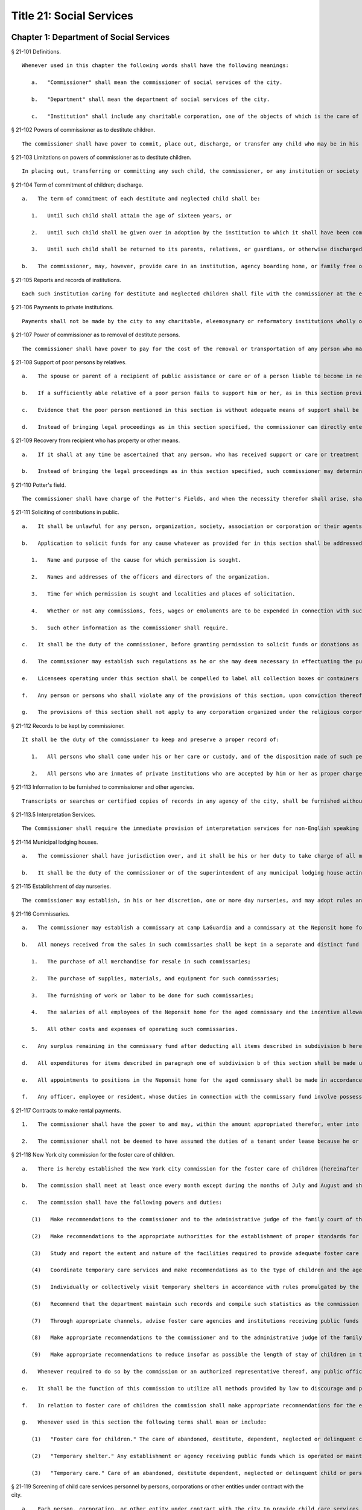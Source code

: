 Title 21: Social Services
=================
Chapter 1: Department of Social Services
----------
§ 21-101 Definitions.  ::


	Whenever used in this chapter the following words shall have the following meanings:
	
	   a.   "Commissioner" shall mean the commissioner of social services of the city.
	
	   b.   "Department" shall mean the department of social services of the city.
	
	   c.   "Institution" shall include any charitable corporation, one of the objects of which is the care of children or the placing of children in families.




§ 21-102 Powers of commissioner as to destitute children.  ::


	The commissioner shall have power to commit, place out, discharge, or transfer any child who may be in his or her custody, or who may have been placed by him or her in an institution as a public charge, whenever in his or her judgment it shall be for the best interests of such child so to do. In placing out such children, the commissioner may assign one or more of his or her subordinates to make the necessary investigations. He or she may employ any duly incorporated charitable institution or society and may reimburse such institution or society for any expenses, other than salaries, actually incurred in the placing out, supervision, and transfer, if necessary, of children who are public charges. An institution to which a child has been committed, as in this section provided, shall have the authority to place such child in a family, or consent to his or her adoption.




§ 21-103 Limitations on powers of commissioner as to destitute children.  ::


	In placing out, transferring or committing any such child, the commissioner, or any institution or society employed by the commissioner, when practicable, shall place out the child with an individual of the same religious faith as the parents of the child, or transfer or commit the child to an institution governed by persons of the same religious faith as the parents of the child. The commissioner shall commit such child only to an institution which the state board of social welfare has certified as having complied with the rules and regulations as established by such board for such institutions, pursuant to section one of article eight of the state constitution. The commissioner may commit such child to an institution situated without the city only if such board has also certified that such institution is properly protected against fire and other dangers.




§ 21-104 Term of commitment of children; discharge.  ::


	   a.   The term of commitment of each destitute and neglected child shall be:
	
	      1.   Until such child shall attain the age of sixteen years, or
	
	      2.   Until such child shall be given over in adoption by the institution to which it shall have been committed to some suitable person, or
	
	      3.   Until such child shall be returned to its parents, relatives, or guardians, or otherwise discharged.
	
	   b.   The commissioner, may, however, provide care in an institution, agency boarding home, or family free or boarding home for any destitute minor between sixteen and eighteen years of age who cannot be properly cared for in his or her own home, either directly or through authorized agencies, except that direct placements in agency boarding homes may be made by the commissioner only if the state board of social welfare shall have authorized him or her to operate such homes and only if suitable care is not otherwise available through an authorized agency under the control of persons of the same religious faith as the child. Such care may be continued after the eighteenth birthday of the minor and until he or she is discharged from care or becomes twenty-one years of age.




§ 21-105 Reports and records of institutions.  ::


	Each such institution caring for destitute and neglected children shall file with the commissioner at the end of every three months a list containing both the names of all the children received or discharged during the month, and the names and residence of the parents and guardians of such children so far as known. Each such institution shall keep a book in which it shall cause to be entered the name and address of each parent, relative or other person visiting an inmate of such institution who is in whole or in part a charge upon the city, and such name and address shall be entered upon the occasion of each visit by any such person.




§ 21-106 Payments to private institutions.  ::


	Payments shall not be made by the city to any charitable, eleemosynary or reformatory institutions wholly or partly under private control, for the care, support, secular education or maintenance of any destitute, neglected or delinquent child therein, except upon the certificate of the commissioner that such child has been received and is retained by such institution pursuant to the rules and regulations established by the state board of social welfare. Moneys paid by the city to any such institution for the care, support, secular education or maintenance of its inmates shall not be expended for any other purpose. Whenever the commissioner shall decide, after reasonable notice to such institution and a hearing, that any such child who is received and retained in such institution is not a proper charge against the public, and written notice of such decision is given by the commissioner to such institution, thereupon all right on the part of such institution to receive compensation from the city for the further retention of the child shall cease. The commissioner shall file in the office of the department a statement of the reasons for his or her decision and of the facts upon which it is founded, and shall furnish a copy to such institution where the child is detained. The commissioner's decision may be reviewed on certiorari by the supreme court. No money shall be paid out of any appropriation to any charitable, eleemosynary or reformatory institution which shall deny or limit admission to any destitute, neglected or delinquent children duly committed by the commissioner or a court of appropriate jurisdiction, because of the race, color or religion of such children, provided, however, that no institution of a particular religious faith shall be required to accept children adhering to a religious faith other than its own. The commission on foster care of children shall have the power and continuing duty to investigate and determine, upon complaint made and shall have the power on its own initiative to investigate and determine whether any institution is practicing discrimination in violation of the provisions of the preceding paragraph. The commission may direct that such investigation shall be conducted by one or more of its members or by its secretary or assistant secretary. Whenever in the judgment of the commission, such investigation discloses that there is reason to believe that an institution is practicing discrimination, the commission shall cause a hearing to be held before the commission or before two or more of its members, as it may direct, upon reasonable notice to such institution. The commission shall dismiss the proceedings if it finds upon the basis of such hearing, that such institution is not practicing discrimination. In the event the commission shall find on the basis of such hearing, that such institution is practicing discrimination, it shall certify to the commissioner its findings of fact, together with its determination of the period of time, not to exceed one year, within which the institution shall be permitted to amend its practices and comply with said provisions. The commissioner shall thereupon serve notice of such certification on such institution. All right on the part of such institution to receive moneys from the city shall cease upon the date specified in said certification unless, prior to the expiration thereof, such institution shall have submitted to the commission proof that it has ceased to engage in said violations and the commission shall have found and certified to the commissioner that said institution has complied with said provisions. The institution shall not be deprived of payments for services rendered prior to the date specified in the certification. The determination of the commission that an institution is practicing discrimination, or having been ordered to cease said discrimination has failed to cease, may be reviewed by the supreme court, which may, for good cause shown, during the pendency of such review, stay the termination of the right of such institution to receive moneys from the city. The commission, or any of its members authorized by it to conduct a hearing, may, at any such hearing, compel the attendance of witnesses, administer oaths, take the testimony of any person under oath and require the production of any evidence relating to the matter in question at the hearing. The department and the corporation counsel are authorized upon request by the commission, to make members of their respective staffs available, upon a temporary basis, to the commission, to assist it in conducting the investigations and hearings provided by this section.




§ 21-107 Power of commissioner as to removal of destitute persons.  ::


	The commissioner shall have power to pay for the cost of the removal or transportation of any person who may come under the commissioner's charge whenever in his or her judgment the city will thereby be relieved from an unnecessary or improper charge.




§ 21-108 Support of poor persons by relatives.  ::


	   a.   The spouse or parent of a recipient of public assistance or care or of a person liable to become in need thereof shall, if of sufficient ability, be responsible for the support of such person, provided that a parent shall be responsible only for the support of his or her minor child. Step-parents shall in a like manner be responsible for the support of minor step-children.
	
	   b.   If a sufficiently able relative of a poor person fails to support him or her, as in this section provided, and such person is being cared for or is about to be cared for by the commissioner, such commissioner may apply to the family court for an order to compel him or her to pay the reasonable charge determined by such commissioner for the care of such relative during his or her stay in the public or private institution, or home where the commissioner has placed him or her. The proceedings to be taken to make such order and to enforce the same shall be in the name of and conducted by the commissioner. The determination of such commissioner as to the reasonableness of such charges may at any time be reviewed in the family court.
	
	   c.   Evidence that the poor person mentioned in this section is without adequate means of support shall be presumptive proof of the possibility of his or her becoming a public charge. The relative against whom proceedings are begun for the support of a poor person shall be taken to be of sufficient ability to contribute to the support, unless the contrary shall affirmatively appear to the satisfaction of the court or a judge or justice thereof.
	
	   d.   Instead of bringing legal proceedings as in this section specified, the commissioner can directly enter into an agreement with a relative for the payment of the charges determined by such commissioner to be the reasonable charge for the care of the person maintained or about to be maintained by such commissioner as a public charge.




§ 21-109 Recovery from recipient who has property or other means.  ::


	   a.   If it shall at any time be ascertained that any person, who has received support or care or treatment from the city through the commissioner, has real or personal property or other means of enabling him or her to reimburse the city, an action may be maintained in a court of competent jurisdiction, by such commissioner, against such person or his or her estate to recover such sums of money as may have been expended by the city through such commissioner in the support or care or treatment of such person during the period of ten years next preceding such discovery or the death of such person.
	
	   b.   Instead of bringing the legal proceedings as in this section specified, such commissioner may determine the reasonable value of such support or care or treatment, and enter into an agreement for its payment.




§ 21-110 Potter's field.  ::


	The commissioner shall have charge of the Potter's Fields, and when the necessity therefor shall arise, shall have power to lay out additional Potter's Fields or other public burial places for the poor and strangers and from time to time enclose and extend the same to make enclosures therein and to build vaults therein, and to provide all necessary labor and for interments therein. The Potter's Field on Hart's island, however, shall remain under the control of the department of correction, and the burial of deceased paupers therein shall continue under rules and regulations established by the joint action of the departments of social services and correction, or in case of disagreement between such departments, under such regulations as may be established by the mayor.




§ 21-111 Soliciting of contributions in public.  ::


	   a.   It shall be unlawful for any person, organization, society, association or corporation or their agents or representatives to solicit money, donations of money or property, or financial assistance of any kind upon the streets, in office or business buildings, by house to house canvass, or in public places in the city, except upon a license issued by the commissioner and an identification card issued by the chairperson or district chairperson of any charitable drive and any such regulations as hereinafter provided.
	
	   b.   Application to solicit funds for any cause whatever as provided for in this section shall be addressed to the commissioner and such application shall contain the following information:
	
	      1.   Name and purpose of the cause for which permission is sought.
	
	      2.   Names and addresses of the officers and directors of the organization.
	
	      3.   Time for which permission is sought and localities and places of solicitation.
	
	      4.   Whether or not any commissions, fees, wages or emoluments are to be expended in connection with such solicitation.
	
	      5.   Such other information as the commissioner shall require.
	
	   c.   It shall be the duty of the commissioner, before granting permission to solicit funds or donations as provided for in this section, to compel the applicant to file with him or her a signed statement of all moneys collected in the calendar year or the fiscal year of such organization, society, association or corporation previous to the application, the expenditures connected therewith, together with the names and addresses of all persons receiving wages, commissions or emoluments and the amounts so expended.
	
	   d.   The commissioner may establish such regulations as he or she may deem necessary in effectuating the purposes and objects of this section.
	
	   e.   Licensees operating under this section shall be compelled to label all collection boxes or containers used in the solicitation of funds either by appeal in person or the placing of receptacles for the receipt of such public contributions in stores, factories, shops, offices, theatres, hotels, restaurants, railway stations, ferry houses, or other public places, with the name of the organization for which the permit is issued, and in such conspicuous manner as the commissioner may direct. In addition, where the solicitation of funds is by appeal in person and where the solicitor receives no compensation for such solicitation, the box or container shall bear on it the word "volunteer" in a conspicuous place. Any solicitor receiving compensation for such solicitation who uses a box or container bearing the word "volunteer" shall be subject to a fine not to exceed one hundred dollars or to imprisonment for a period not to exceed thirty days or both.
	
	   f.   Any person or persons who shall violate any of the provisions of this section, upon conviction thereof, shall be punished by a fine of not more than five hundred dollars, or by imprisonment not exceeding ninety days, or by both.
	
	   g.   The provisions of this section shall not apply to any corporation organized under the religious corporations law; nor to solicitation at the regular exercises or services of any lodge, benevolent order or fraternity, or any branch thereof, whenever such solicitation is made at the regularly appointed meetings and regular places of worship or exercises of such lodge, order or fraternity.




§ 21-112 Records to be kept by commissioner.  ::


	It shall be the duty of the commissioner to keep and preserve a proper record of:
	
	   1.   All persons who shall come under his or her care or custody, and of the disposition made of such persons, and
	
	   2.   All persons who are inmates of private institutions who are accepted by him or her as proper charges upon the city.




§ 21-113 Information to be furnished to commissioner and other agencies.  ::


	Transcripts or searches or certified copies of records in any agency of the city, shall be furnished without charge or fee to the department or any authority charged with the duty of administering laws relating to the poor or for the relief of veterans or the families or dependents of veterans in the city.




§ 21-113.5 Interpretation Services.  ::


	The Commissioner shall require the immediate provision of interpretation services for non-English speaking residents in all income maintenance centers located in New York City, when such non-English speaking residents comprise at least ten percent of the service population of a particular center.




§ 21-114 Municipal lodging houses.  ::


	   a.   The commissioner shall have jurisdiction over, and it shall be his or her duty to take charge of all municipal lodging houses belonging to or hereafter acquired or established by the city.
	
	   b.   It shall be the duty of the commissioner or of the superintendent of any municipal lodging house acting under such commissioner or superintendent, to provide for any applicants for shelter who, in his or her judgment, may properly be received, plain and wholesome food and lodging for a night, free of charge, and also to cause such applicants to be bathed on admission and their clothing to be steamed and disinfected.




§ 21-115 Establishment of day nurseries.  ::


	The commissioner may establish, in his or her discretion, one or more day nurseries, and may adopt rules and regulations for the free admission thereto of children under ten years of age.




§ 21-116 Commissaries.  ::


	   a.   The commissioner may establish a commissary at camp LaGuardia and a commissary at the Neponsit home for the aged for the use and benefit of the residents and employees thereof. All moneys received from the sales in such commissaries shall be paid over semimonthly to the commissioner of finance without deduction. The provisions of section 12-114 of the code shall apply to every officer or employee who receives such money in the performance of his or her duties in such commissaries. The accounts of the commissaries shall be subject to supervision, examination and audit by the comptroller and all other powers of the comptroller in accordance with the provisions of the charter and code.
	
	   b.   All moneys received from the sales in such commissaries shall be kept in a separate and distinct fund to be known as the commissary fund. Such fund shall be used for:
	
	      1.   The purchase of all merchandise for resale in such commissaries;
	
	      2.   The purchase of supplies, materials, and equipment for such commissaries;
	
	      3.   The furnishing of work or labor to be done for such commissaries;
	
	      4.   The salaries of all employees of the Neponsit home for the aged commissary and the incentive allowance authorized by certificate of the director of the budget to be paid to the residents of camp LaGuardia who are permitted to work in the camp LaGuardia commissary; and
	
	      5.   All other costs and expenses of operating such commissaries.
	
	   c.   Any surplus remaining in the commissary fund after deducting all items described in subdivision b hereof shall be used for the general welfare of the residents of camp LaGuardia and the Neponsit home for the aged. In the event such fund at any time exceeds ten thousand dollars, the excess shall be transferred to the general fund.
	
	   d.   All expenditures for items described in paragraph one of subdivision b of this section shall be made upon vouchers issued by the commissioner and subject to audit by the comptroller. All other expenditures described in subdivision b and subdivision c of this section shall be made by the commissioner in accordance with schedules approved by the mayor or of the director of the budget acting in accordance with a delegation of power from the mayor. All supplies, materials, equipment and merchandise to be furnished and all work or labor to be done, the cost of which is payable from the commissary fund, shall be furnished or provided in accordance with the provisions of chapter thirteen of the charter and chapter one of title thirteen of the code.
	
	   e.   All appointments to positions in the Neponsit home for the aged commissary shall be made in accordance with the civil service law and rules. The salaries of employees of such commissary shall be fixed by the mayor. Such salaries and all pension contributions required to be made by the city on behalf of such employees shall be paid from the commissary fund.
	
	   f.   Any officer, employee or resident, whose duties in connection with the commissary fund involve possession of or control over funds, shall execute a bond to the city for the faithful performance of his or her duties in such sum as may be fixed and with sureties to be approved by the comptroller, or shall in the alternative be included in the coverage of a blanket bond insuring the city for the faithful performance of his or her duties in such sum as may be fixed and with sureties to be approved by the comptroller.




§ 21-117 Contracts to make rental payments.  ::


	   1.   The commissioner shall have the power to and may, within the amount appropriated therefor, enter into a contract to make rental payments to the owner, landlord, lessee, managing agent of, or other person entitled to rent and receive rental payments for, housing accommodations whenever (a) a recipient of public assistance and care has neglected or failed to make rental payment and payment has not otherwise been made, or (b) a housing accommodation is vacant and the owner, landlord, lessee, managing agent or such other person agrees in such contract to hold such housing accommodation vacant and to accept as a new tenant a recipient of public assistance and care designated by the commissioner, and until such housing accommodation is occupied by and rental payments are made by such new tenant; provided, however, that no rental payments shall be made in accordance with this provision if such housing accommodation remains vacant for more than sixty days.
	
	   2.   The commissioner shall not be deemed to have assumed the duties of a tenant under lease because he or she has entered into a contract to make rental payments.




§ 21-118 New York city commission for the foster care of children.  ::


	   a.   There is hereby established the New York city commission for the foster care of children (hereinafter referred to as the "commission") to consist of fifteen public members, who shall serve without compensation, to be appointed by the mayor from among residents of the city of New York who have been active in, identified with, or otherwise known to be interested in the field of child care. In making such appointments, the mayor shall make every effort to appoint individuals associated with the major federations concerned with foster care services to children and individuals who are associated with organizations which, through direct services to children, coordination or planning of services for children, or through research in the field of child care, are making major contributions to the planning of services for the children of the city of New York. The membership of the commission shall reflect disciplines basic to a wholesome child welfare program including mental health, education, religion, law with some specialty in family and child welfare, and pediatrics. The mayor may appoint, and at his or her pleasure remove, an executive director and an assistant to the executive director of the commission. The salary of the executive director and the assistant to the executive director shall be fixed by the mayor and shall be paid from appropriations made to the department. The said public members shall serve for a term of four years except that the term of office of the members first taking office shall expire, five at the end of two years, five at the end of three years and five at the end of four years. No member shall serve for more than eight consecutive years after July one, nineteen hundred sixty-four. The mayor shall appoint a chairperson and a vice chairperson from among the members, each to serve in that capacity for two year terms. Any public member appointed by the mayor to fill a vacancy occurring prior to the expiration of the term for which his or her predecessor was appointed shall be appointed for the remainder of such term.
	
	   b.   The commission shall meet at least once every month except during the months of July and August and shall meet at such other times as meetings are called by the chairperson. Whenever requested to do so in writing by any six members of the commission, the chairperson shall call a special meeting of the commission. Full time professional and clerical assistance, properly qualified, shall be provided as required to the commission by the department.
	
	   c.   The commission shall have the following powers and duties:
	
	      (1)   Make recommendations to the commissioner and to the administrative judge of the family court of the state of New York within the city of New York on all phases of the foster care of children including recommendations designed to prevent the need for such care.
	
	      (2)   Make recommendations to the appropriate authorities for the establishment of proper standards for the foster care of children, except insofar as such standards have been established pursuant to law by the board of health of the city of New York or the board of social welfare of the state of New York.
	
	      (3)   Study and report the extent and nature of the facilities required to provide adequate foster care for children.
	
	      (4)   Coordinate temporary care services and make recommendations as to the type of children and the age range to be admitted to any temporary shelter, in order that the needs of children may be served by the proper and adequate provision of accommodations, and so as to avoid duplication or overlapping of service.
	
	      (5)   Individually or collectively visit temporary shelters in accordance with rules promulgated by the commission; recommend to the commissioner and to the administrative judge of the family court of the state of New York within the city of New York studies of foster care facilities with the cooperation of private agencies.
	
	      (6)   Recommend that the department maintain such records and compile such statistics as the commission may deem desirable, subject to the approval of the commissioner.
	
	      (7)   Through appropriate channels, advise foster care agencies and institutions receiving public funds on all matters relating to the development and modification of programs to meet changing foster care needs.
	
	      (8)   Make appropriate recommendations to the commissioner and to the administrative judge of the family court of the state of New York within the city of New York for submission to the mayor on all matters affecting the foster care of children, annually or more often as required.
	
	      (9)   Make appropriate recommendations to reduce insofar as possible the length of stay of children in temporary shelters.
	
	   d.   Whenever required to do so by the commission or an authorized representative thereof, any public official or agency of the city of New York possessing information relating to the maintenance or operation of institutions or agencies for the care of children, or maintaining records with respect thereto, shall make such information and records available, and shall furnish transcripts or copies thereof, to the commission.
	
	   e.   It shall be the function of this commission to utilize all methods provided by law to discourage and prevent any discrimination because of race, color or national origin in the foster care of children.
	
	   f.   In relation to foster care of children the commission shall make appropriate recommendations for the enforcement of all provisions of laws relating to foster care including those laws which provide for the preservation and protection of the religious faith of the child to the end that whenever a child is placed or committed by the department or remanded or committed by the family court to any family or to any duly authorized association, agency, society, or institution, such placement, remand or commitment must be made, when practicable, to a family or to a duly authorized association, agency, society, or institution under the control of persons of the same religious faith or persuasion as that of the child; provided that any and all such foster care placements, whenever made, shall assure the preservation and protection of the religious faith of the child.
	
	   g.   Whenever used in this section the following terms shall mean or include:
	
	      (1)   "Foster care for children." The care of abandoned, destitute, dependent, neglected or delinquent children or persons in need of supervision away from their own homes in institutions or foster homes or temporary shelters, in whole or in part at public expense, under the jurisdiction of a social services official or other authorized agency as defined in the social services law.
	
	      (2)   "Temporary shelter." Any establishment or agency receiving public funds which is operated or maintained for the temporary care of destitute, dependent, neglected or delinquent children or persons in need of supervision.
	
	      (3)   "Temporary care." Care of an abandoned, destitute dependent, neglected or delinquent child or person in need of supervision, in a temporary shelter for a brief and transient period, pending return of the child to its own home or placement in long-term care away from its own home.




§ 21-119 Screening of child care services personnel by persons, corporations or other entities under contract with the city.  ::


	   a.   Each person, corporation, or other entity under contract with the city to provide child care services shall be responsible for the recruitment of appropriate personnel; verification of credentials and references; review of criminal record information; screening of all current and prospective personnel; and selection and hiring of all personnel necessary to furnish child care services. Screening shall include, but not be limited to (1) fingerprinting; (2) review of criminal convictions and pending criminal actions, provided that the contractor shall not dismiss or permanently deny employment to current and prospective personnel who are subjects of pending criminal actions, but may suspend such current personnel or defer employment decisions on such prospective personnel until disposition of the pending criminal action; (3) inquiry with the statewide central register of child abuse and maltreatment and; (4) for prospective personnel, inquiry with the applicant's three most recent employers. Each such contractor is hereby authorized and required to have all current and prospective personnel fingerprinted by an appropriate city agency.
	
	   b.   As a condition of employment and continued employment, the contractor shall obtain written consent from all current and prospective child care services personnel for fingerprinting and criminal record review. Denial of such consent shall be grounds for dismissal or refusal to hire.
	
	   c.   The department shall require appropriate documentation from the contractor indicating compliance with this section. The requirements of subdivisions a and b of this section shall be incorporated in contracts for child care services entered into by the city, and any violation thereof shall be a material breach of the contract sufficient to cause termination.
	
	   d.   For purposes of this section, "personnel" shall include day care employees, family day care providers and members of their households, and head start employees.




§ 21-120 Training in detection and the dissemination of information about child abuse.  ::


	   a.   In addition to any other requirement pursuant to any other law or regulation, the department shall provide training in the detection and reporting of child abuse for all appropriate current and prospective day care and head start personnel.
	
	   b.   The department shall issue and circulate an appropriate publication containing information with respect to child abuse. Such information shall be distributed to all providers of child day care services and to the parent or guardian of, or person legally responsible for, each child receiving day care services. Such publication shall contain the emergency telephone number to report suspected child abuse.
	
	   c.   The department shall establish a telephone number to provide assistance and information with respect to child abuse and shall publicize the telephone number and require that such number be prominently displayed in all child day care centers.




§ 21-120.1 Family child care and group family child care.  ::


	   a.   Definitions. For the purposes of this section, the following definitions shall apply:
	
	      1.   "Family child care provider" shall mean an individual who is registered pursuant to section three hundred ninety of the social services law.
	
	      2.   "Group family child care provider" shall mean an individual who is licensed pursuant to section three hundred ninety of the social services law.
	
	      3.   "Administration" shall mean the administration for children's services.
	
	      4.   "Child care provider" or "provider" shall mean a family child care provider or a group family child care provider.
	
	      5.   "Authorized family child care service" shall mean an individual, association, corporation, partnership, institution, organization, or other entity that has been designated by the administration, or other appropriate agencies of the city and in consultation with the administration, as qualified to inspect the home of a family child care provider or group family child care provider seeking eligibility to provide subsidized child care, assist in bringing such provider into full compliance with all applicable laws, regulations and rules in order for such family child care provider or group family child care provider to be designated as eligible to provide subsidized child care and/or monitor the performance of a child care provider that is providing subsidized child care.
	
	      6.   "Subsidized child care" shall mean all child care services provided by a child care provider paid for wholly or partially with public funds, where payment is made by or pursuant to grants or contracts with a child care provider or authorized family child care service or by issuance of a child care certificate to a parent.
	
	      7.   "Child care certificate" shall mean a certificate or voucher that is issued directly to a parent who may use such certificate or voucher only as payment for child care services or as a deposit for child care services if such a deposit is required of other children being cared for by the provider.
	
	      8.   "Parent" shall mean a custodial parent, legal guardian or other person having legal custody of a child.
	
	   b.   The administration shall perform the tasks and provide the services described in this subdivision with respect to providers of subsidized child care provided, however, that such tasks and services may be delegated to an authorized family child care service to the extent permitted by law:
	
	      1.   monitoring the care provided to each child and ensuring that each child's individual needs are being met, identifying children in need of further evaluation and making appropriate referrals for individual or family-related services;
	
	      2.   inspecting a child care provider's home within thirty days of the placement of the first child receiving subsidized child care with that child care provider for the purpose of determining that such child care provider meets the requirements of section three hundred ninety of the social services law, the regulations promulgated thereunder, and any plan approved pursuant to section three hundred ninety of the social services law, and that the child care provider is capable of providing safe and suitable care to children which is supportive of their physical, intellectual, emotional and social well-being. When the inspection is to be conducted by an authorized family child care service, the child care provider shall furnish to such authorized family child care service a true copy of the provider's completed application form and all other supporting documents and related materials in the provider's possession. However, this paragraph shall not apply to those providers of subsidized child care who were providing such care prior to the effective date of this section and received payment for such care exclusively through child care certificates;
	
	      3.   arranging for a visit to a child care provider's home by a parent prior to the placement of such parent's child receiving subsidized child care with that child care provider for the purpose of determining that such child care provider is capable of providing safe and suitable care which is supportive of that child's physical, intellectual, emotional and social well-being;
	
	      4.   inspecting the operation of every home where subsidized child care is provided no less than five times each year, which shall be in addition to and separate and distinct from any visits performed pursuant to paragraph (3) of this subdivision or mandated by the United States department of agriculture pursuant to the child and adult care food program, for the purpose of ensuring that child care is provided in accordance with the requirements of all applicable laws, regulations and rules, provided, however, that twenty percent of those providers of subsidized child care who are providing such child care on the effective date of this section and receive payment for such child care exclusively through child care certificates shall be inspected each month following approval of the provisions of this paragraph by the New York state office of children and family services, so that each such provider shall be inspected within five months subsequent to such approval, and all such providers shall be inspected four additional times during the first year following such approval;
	
	      5.   inspecting the operation of every home where subsidized child care is provided no less than two times during the first six months in which a child care provider is providing subsidized child care and at least one additional time during the next six months, which shall be in addition to and separate and distinct from any visits and inspections required by paragraphs (2), (3) and (4) of this subdivision, except that this paragraph shall not apply to a provider who is participating in the child and adult care food program of the United States department of agriculture and those providers of subsidized child care who were providing such child care prior to the effective date of this section and received payment for such child care exclusively through child care certificates;
	
	      6.   in addition to and separate and distinct from those visits and inspections required by paragraphs (3) and (4) of this subdivision, inspecting the operation of every home where subsidized child care is provided no less than two times during the first six months after the provider has had eligibility to provide subsidized child care restored subsequent to the effective date of this paragraph or has been adjudicated to have violated any provision of any applicable law, regulation or rule unless it is determined at the time the violation is adjudicated that the violation (a) did not adversely affect public health, (b) did not relate to on-site sanitation, fire hazards or safety hazards, (c) did not relate to staff qualifications or program requirements and (d) did not relate to the discipline, supervision or nutrition of any child in the provider's care. The administration shall also perform such additional inspections as it determines are necessary for it to establish that a provider whose eligibility to provide subsidized child care has been restored is capable of providing safe and suitable care to children which is supportive of their physical, intellectual, emotional and social well-being and to establish that any violations of the type described in this paragraph have been corrected.
	
	      7.   assisting in the collection and review of medical and immunization information which is required to be maintained for all children for which the provider is providing subsidized child care and the monitoring of those medical and immunization requirements;
	
	      8.   providing instruction and training to child care providers, as needed, in order to comply with all applicable laws, regulations and rules;
	
	      9.   assisting in the establishment and maintenance of all files necessary for the administration and any city agency acting on behalf of the state of New York to oversee the activities of the provider and to assist the provider in complying with all applicable laws, regulations and rules including the maintenance of attendance records;
	
	      10.   assisting applicants and providers in properly preparing applications for licensing and registration and for the renewal of a license or registration;
	
	      11.   assisting every child care provider in creating and maintaining a file containing fingerprint records of such provider and fingerprint records of every employee of such child care provider, any volunteer acting on behalf of such child care provider and any member of the household of such child care provider who is sixteen years of age and older, and overseeing the activities of each such provider to assure that fingerprint records are maintained for each person in a category described herein;
	
	      12.   monitoring the files required to be maintained by every child care provider containing medical records of such provider and medical records of every employee of such child care provider, any volunteer acting on behalf of such child care provider and any member of the household of such child care provider and overseeing the activities of each such provider to assure that medical records containing the most up-to-date information are maintained for each person in a category described herein;
	
	      13.   making determinations as to whether an individual who has submitted an application to be registered or licensed as a child care provider or a registered or licensed child care provider will be able to provide family child care or group family child care in accordance with all applicable laws, regulations, rules, and any plan approved pursuant to section three hundred ninety of the social services law and, where appropriate, designating such provider as eligible to provide subsidized child care. In making such a determination, the administration shall consider, but is not limited to considering, the following:
	
	         (i)   that clearance with the State Central Register of Child Abuse and Maltreatment has been completed for the applicant or child care provider, every employee of such child care provider, volunteer acting on behalf of such child care provider and for any person eighteen years of age or older who resides in the home of such applicant or child care provider;
	
	         (ii)   whether the applicant or child care provider, every employee of such child care provider, volunteer acting on behalf of such child care provider or any person residing in the applicant's or child care provider's household who is sixteen years of age or older has a record of criminal conviction, to the extent such information is available;
	
	         (iii)   that the applicant or child care provider and every employee of such child care provider, volunteer acting on behalf of such child care provider and all other members of the household have had a health examination and been examined for tuberculosis within the previous twelve months;
	
	         (iv)   that the child care provider maintains a register, or an approved equivalent, in a form to be provided by the New York state office of children and family services or provided for such purpose by another city or state office showing for each child for whom child care is provided:
	
	            (a)   the name and date of birth of such child;
	
	            (b)   the names and addresses of his or her parents, including designated emergency contact persons and their telephone numbers; and
	
	            (c)   such other information as may be required by the state office of children and family services or other appropriate agency or office;
	
	         (v)   that the child care provider has received or shall receive not less than the training required by section three hundred ninety-a of the social services law and any regulations promulgated pursuant thereto or the plan approved pursuant to paragraph f of subdivision three of section three hundred ninety of the social services law where such plan establishes different training requirements;
	
	         (vi)   that children in child care have received or will receive instruction, consistent with their age, needs and circumstances as well as the needs and circumstances of the child care provider, in techniques and procedures which will enable such children to protect themselves from abuse and maltreatment; and
	
	         (vii)   that the child care provider has a daily program that meets all applicable requirements set forth in parts 416 and 417 of title eighteen of the official compilation of the codes, rules and regulations of the state of New York, or any superseding regulations;
	
	      14.   providing technical assistance to a child care provider in order to assure compliance with all applicable laws, regulations and rules and other services to ensure safe and suitable care to children which is supportive of their physical, intellectual, emotional and social well-being;
	
	      15.   assisting parents in choosing an appropriate child care provider from among the child care providers eligible to provide subsidized child care;
	
	      16.   providing detailed written information about the child and adult care food program operated by or on behalf of the United States department of agriculture to every provider of subsidized child care who is not enrolled in such program and to every applicant seeking to become a provider of subsidized child care at the time such application is submitted; and
	
	      17.   encouraging providers and applicants to enroll in the child and adult care food program and assisting such persons in enrolling and to offer child care during times of day or days that enhance the capacity of parents to seek out and avail themselves of employment and educational opportunities.
	
	   c.   In the event that an authorized family child care service obtains information that a provider of subsidized child care cannot provide or is not providing child care in accordance with the requirements of all applicable laws, rules and regulations, the authorized family child care service shall immediately provide the administration with such information. If the administration concludes that safe and suitable care to children which is supportive of their physical, intellectual, emotional, and social well-being cannot be or is not being provided, such child care provider shall not be eligible to provide subsidized child care in such home. The administration shall not continue to subsidize through any mechanism the child care of children in such home until such time as the administration has determined that such child care provider can provide such safe and suitable care.
	
	   d.   1.   Not later than sixty days following the effective date of this section, the administration shall submit in accordance with section three hundred ninety of the social services law a plan or all amendments to any existing plan necessary to make such plan consistent with the provisions of this section, together with an explanation justifying the need to impose additional requirements upon providers of subsidized child care and a plan to monitor compliance with such additional requirements and all applicable laws, regulations and rules.
	
	      2.   The plan submitted by the administration shall request authority for the administration to provide the training mandated by section 390-a of the social services law or the plan or delegate the provision of such training to an authorized family child care service. The administration shall include in this request an application for the release of such funds as may be available for such training within the city of New York. The authority of the administration to provide training under such a plan shall be contingent upon granting of the authority and the release of funds from the state.
	
	      3.   The plan submitted by the administration shall also include provisions imposing upon every provider of subsidized child care the following requirements:
	
	         (i)   such child care provider's home shall be made available for inspection by the administration or an authorized family child care service for the purpose of determining that such child care provider meets the requirements of section three hundred ninety of the social services law, the regulations promulgated thereunder and any plan approved pursuant to section three hundred ninety of the social services law and that the child care provider is capable of providing safe and suitable care to children which is supportive of their physical, intellectual, emotional and social well-being. When the inspection is to be conducted by an authorized family child care service, the child care provider shall furnish to such authorized family child care service a true copy of the provider's completed application form and all other supporting documents and related materials in the provider's possession;
	
	         (ii)   when it is determined that the home of a child care provider who desires to provide subsidized child care is not in full compliance with all applicable laws, regulations and rules, the child care provider shall bring such home into full compliance with all applicable laws, regulations and rules;
	
	         (iii)   a child care provider shall be eligible to provide subsidized child care only if such provider will:
	
	            (a)   personally provide the child care in the provider's own home;
	
	            (b)   be the only provider of child care in that home; and
	
	            (c)   provide assistant caregivers in a group family child care home with any and all employment benefits as may be required by state and federal law, including paying such caregivers at least the minimum wage set forth in article nineteen of the labor law;
	
	         (iv)   ensure that each caregiver and any assistant caregiver has received or will receive not less than fifteen hours of training within the first year of their registration or licensure, and each biennial period thereafter, which training shall begin prior to or within the first three months after the placement with such child care provider of the first child whose child care is subsidized through attending or completing programs that upon completion provide six hours of training. Such training shall include, but shall not be limited to, the following topics:
	
	            (a)   principles of early childhood development;
	
	            (b)   nutrition and health needs of infants and children;
	
	            (c)   child care program development;
	
	            (d)   safety and security procedures;
	
	            (e)   business record maintenance and management;
	
	            (f)   child abuse and maltreatment identification and prevention;
	
	            (g)   all laws, regulations and rules pertaining to child care and child abuse and maltreatment.
	
	   e.   Within sixty days of receipt of written approval of the plan or amendments to any existing plan submitted pursuant to subdivision d of this section, the administration shall take all steps necessary to implement such plan or amended plan and monitor compliance by child care providers and any authorized family child care service.
	
	   f.   In drafting a plan or amendments to any existing plan as required by subdivision d of this section, the administration shall include such other provisions as are necessary to implement the requirements of this section.
	
	   g.   In the event that any portion of the plan or any of the proposed amendments to an existing plan submitted pursuant to subdivision d of this section is not approved, that disapproval shall not affect any other provision of such plan or amendment and each provision shall be implemented and enforced to the extent approved by the state.
	
	   h.   Nothing in the plan submitted pursuant to subdivision d of this section is intended to be nor shall it be construed in such a manner as to be inconsistent with any provision of federal law or any regulation promulgated thereunder, nor shall be it be construed as affecting any provision of section three hundred ninety of the social services law and any regulations promulgated thereunder authorizing any enforcement activity against a child care provider including, but not limited to, a proceeding to suspend, revoke, limit or terminate a license or registration to provide child care. If any provision is so construed by a court of law or if a written determination or other notice is issued by a state or federal agency or office that there will be a significant loss of funding as a result of any provision, such provision shall be null and void.
	
	   i.   Smoking shall not be permitted and no person shall smoke within one hundred feet of the entrances, exits or outdoor areas of any after-school program licensed pursuant to this section; provided, however, that the provisions of this subdivision shall only apply on those days and during those hours in which such after-school programs are operational; and provided that the provisions of this subdivision shall not apply to smoking in a residence, or within the real property boundary lines of such residential real property. Signs may be posted, pursuant to subdivision three of section thirteen hundred ninety-nine-p of the public health law, specifying the specific time period during which smoking shall be prohibited.
	
	




§ 21-120.2 Home care services.  ::


	Not later than January 1, 1993, pursuant to social services law section 367-n(3), the commissioner of social services shall submit to the state departments of social services and health a request for a waiver, in lieu of a delegation plan, from the requirement of social services law section 367-n(2).




§ 21-120.3 Temporary task force on child care funding.  ::


	   a.   Not later than thirty days from the effective date of this section as amended, there shall be a temporary task force on child care funding established by the mayor which shall consist of representatives of each city agency authorized to license, permit, fund, or otherwise regulate child care facilities or services and such other persons as shall be provided for in this section. City agency representatives to such task force shall include, but shall not be limited to, representatives of the human resources administration and the department of health and mental hygiene. The comptroller of the city of New York may designate a representative to serve on such task force. Additional members of such task force shall be appointed as follows: five members appointed by the speaker of the council and six, including the chairperson of the task force, by the mayor. Such additional members of the task force shall include, but shall not be limited to, representatives of child care providers. The members of the task force, including the chairperson, shall serve without compensation.
	
	   b.   Not later than seven months from the effective date of this section as amended, the temporary task force on child care funding shall submit a report to the mayor and the speaker of the council. Such report shall include, but shall not be limited to:
	
	      (1)   identification of the current public and private funding sources for child care facilities and services;
	
	      (2)   analysis of the allocation and use of the public funds provided to such child care facilities and services;
	
	      (3)   recommendations to improve the funding of such child care facilities and services; and
	
	      (4)   recommendations to eliminate or reduce the duplication and fragmentation of child care services and otherwise enhance the efficiency, effectiveness and economy of service delivery.
	
	   c.   During its deliberations, the task force may invite the participation of child care providers, parents of children enrolled in child care programs and not-for-profit child advocacy organizations. To facilitate such deliberations, the task force shall hold a minimum of two public hearings, one of which shall be held in the evening to permit greater parental participation.




§ 21-121 [Reserved] ::


	   a.   There is hereby established a temporary commission on childhood and child caring programs consisting of fifteen members. The mayor shall appoint nine members, one of whom shall serve as chairperson. The speaker of the council shall appoint six members. None of the fifteen members appointed by the mayor or the speaker shall be elected officials or employees of the city of New York. In addition, the president of the council, the comptroller, the human resources administrator, the chancellor of the board of education of the city, the chairperson of the general welfare committee of the council, the commissioner of the department of health and mental hygiene of the city, the commissioner of the department of mental health of the city, the speaker of the council or his or her representative, and a representative from the office of the mayor shall each serve as a non-voting, ex-officio member of the commission or shall designate a person to serve in his or her place. The commissioner of the department of social services of the state of New York may, at his or her discretion, serve as a non-voting, ex-officio member of the commission or designate a person to serve in his or her place. Such commission shall have a duration of nine months. The members of the commission shall be appointed within thirty days of the effective date of this section. Each member, including each ex-officio member, shall serve without compensation for the duration of the commission.
	
	   b.   The commission may appoint an executive director to serve at its pleasure and may employ or retain such other employees and consultants as are necessary to fulfill its functions, within appropriations for such purposes.
	
	   c.   On or before the thirtieth day of September nineteen hundred ninety-one, the commission shall issue a report to the mayor and the council. The report shall make specific recommendations with respect to the areas listed below and shall include an assessment of the fiscal implications of such recommendations:
	
	      1.   The role of childhood and child caring programs in education;
	
	      2.   The role of childhood and child caring programs in providing support to families;
	
	      3.   The role of childhood and child caring programs in community development;
	
	      4.   The role of childhood and child caring programs for children with special needs, including, but not limited to, children with mental and physical disabilities, homeless children and children in need of preventive services;
	
	      5.   The role of childhood and child caring programs in welfare reform;
	
	      6.   The role of employers in the public and private sectors in providing childhood and child caring programs;
	
	      7.   Methods to increase the number of licensed day care facilities and family day care providers and to recruit and retain personnel for childhood and child caring programs, including, but not limited to, tax incentives;
	
	      8.   Methods to obtain additional resources for childhood and child caring programs and to improve the allocation of existing resources;
	
	      9.   Methods to make childhood and child caring programs affordable for more families; and
	
	      10.   The need, if any, to change licensing standards to promote childhood and child caring programs.
	
	   d.   Notwithstanding subdivision a of this section, the mayor shall appoint four additional members to the commission, and the speaker of the council shall appoint two additional members. None of the members appointed pursuant to this subdivision shall be elected officials or employees of the city of New York. Each additional member shall serve without compensation for the duration of the commission.




§ 21-124 Prohibiting the use of Tier I shelters.  ::


	   a.   The city shall not establish henceforth any Tier I shelters as defined in 18 NYCRR § 900.2 through § 900.18. After September 30, 1991, the city of New York shall not operate any Tier I shelters. b.
	
	      1.   No homeless family shelter shall be established which does not provide a bathroom, a refrigerator and cooking facilities and an adequate sleeping area within each unit within the shelter and which otherwise complies with state and local laws. All Tier II shelter units shall be such that they may be converted to be used for permanent housing with a minimum of structural change.
	
	      2.   The following units are exempted or partially exempted from the provisions of paragraph one of this subdivision: (i) the Tier II units presently in operation shall be exempt; (ii) the 2,450 units of Tier II shelter housing currently in the construction pipeline shall be exempt; and (iii) units in facilities for battered women or substance and alcohol abusers which meet all state requirements for such programs may provide congregate dining and bathing arrangements.
	
	      3.   The requirements of this subdivision shall not apply in cases where the provisions of § 21-121(3) are invoked.
	
	   c.   Until June 30, 1992, notwithstanding any provision of this section, the mayor may authorize homeless families to be sheltered in any facility approved by the appropriate state authority for such purpose upon a finding by the commissioner that the city has more homeless families in need of shelter than the system can accommodate, for the following reasons:
	
	      (1)   the pattern of length of stay of families entering the system each month shows that the length of stay is increasing over time;
	
	      (2)   the city has experienced unexpected impediments to the construction or rehabilitation of permanent or transitional housing units, including, but not limited to work stoppages, natural disasters, unanticipated site conditions relating to such matters as soil conditions, contractor delays, availability of sewers, or the presence of asbestos which requires remedial action;
	
	      (3)   the city has not obtained necessary approval for sites selected for facilities to shelter homeless families;
	
	      (4)   construction or rehabilitation of permanent or transitional housing for homeless families has been and continues to be enjoined by court order;
	
	      (5)   an emergency such as a flood, earthquake or fire, or a medical emergency as certified by the commissioner of health, has rendered existing shelters unsuitable for use to house homeless families;
	
	      (6)   the number of homeless families requesting emergency housing exceeds the capacity of the system at any point in time; or
	
	      (7)   any other emergency circumstance. Such finding shall be made in writing and shall specify the time the commissioner anticipates will be needed for the city to meet the requirements of subdivisions a and
	
	   b.   Such finding shall be delivered promptly, and, when practicable, prior to the use of facilities pursuant to this subdivision, to the mayor, the speaker of the council, any council member in whose district families are to be sheltered pursuant to this subdivision, and to the families who receive shelter in facilities not meeting the requirements of subdivisions a and b. Within fifteen days of having made such finding, and at such other times as the council may request, the mayor shall report to the council on the plans to meet the requirements of subdivisions a and b and the progress that has been made in implementing such plans. The commissioner shall insure that the social service and medical needs of families sheltered pursuant to this subdivision shall be met in accordance with state regulations in 18 NYCRR § 900.2 through § 900.18 for Tier II shelters. Notwithstanding any provision of this paragraph, between September 30, 1991 and June 30, 1992, the shelters located at 282 East 3rd Street and 151 East 151st Street may be used for families except for homeless families with children.
	
	   d.   Notwithstanding the provisions of this section, on and after July 1, 1992, the commissioner of social services, after consultation with the speaker of the council, may certify that an emergency exists, pursuant to the criteria expressed in subdivision c, that requires the use of tier I shelters to meet legal mandates to provide shelter for homeless persons and, upon transmission of such certification for publication in the City Record together with a statement of the reasons therefor, which shall include a statement and documentation that there is no other alternative form of shelter available that complies with state and local regulations including invoking the powers under § 21-121(3), may direct the use of such tier I shelters which are consistent with state and local laws as are necessary to meet the emergency; provided, however, that the commissioner of social services may not utilize a tier I shelter for more than forty-five days unless a local law shall be enacted permitting such use for the shelter.




§ 21-124.1 Homeless diversion teams.  ::


	The commissioner shall fully staff "homeless diversion teams" at each income support center and emergency assistance unit except those that exclusively service individuals. Such homeless diversion teams shall screen families who present themselves as being homeless and in need of transitional housing in an effort to assist those who can to return to former housing situations. Beginning on October 1, 1995 and on the first day of each succeeding calendar quarter thereafter, the commissioner shall report to the speaker of the city council in writing on the homeless diversion teams including, but not limited to, the following information aggregated on a quarterly and fiscal year annualized basis;
	
	   a.   the number of clients interviewed;
	
	   b.   the number of clients diverted, how and to where diverted; and
	
	   c.   the number of clients who presented themselves as homeless during the reporting period subsequent to a diversion and the number of days since such initial diversion.




§ 21-125 Computer linkages to any emergency assistance unit and assessment center.  ::


	[Expired]




§ 21-126 Division of AIDS services.  ::


	There shall be a division of AIDS services within the New York city department of social services. Such division shall provide access to benefits and services as defined in section 21-128(a)(1) of this chapter to every person with clinical/symptomatic HIV illness, as determined by the New York state department of health AIDS institute, or with AIDS, as defined by the federal centers for disease control and prevention, who requests assistance, and shall ensure the provision of benefits and services to eligible persons as defined in section 21-128(a)(3) of this chapter with clinical/symptomatic HIV illness or with AIDS.




§ 21-127 Case management and allowances.  ::


	The commissioner shall direct staff of the division of AIDS services to provide to persons with clinical/symptomatic HIV illness, as determined by the New York state department of health AIDS institute, or persons with AIDS, as defined by the federal centers for disease control and prevention, who satisfy the income eligibility requirements for medicaid as set forth in 42 U.S.C. § 1396, et. seq.: (i) intensive case management with an average ratio which shall not exceed one caseworker or supervisor to twenty-five family cases, and with an overall average ratio for all cases which shall not exceed one caseworker or supervisor to thirty-four cases; and (ii) transportation and nutrition allowances. Such transportation and nutrition allowances shall be provided to each such person in an amount not less than the amount per person provided on the effective date of the local law that added this section. Notwithstanding the requirements of this section, in the event of a material reduction in the state of New York's funding allocation, the council and the mayor may modify such amount of allowances pursuant to section 107 or sections 254, 255 and 256 of the charter of the city of New York.




§ 21-128 Benefits and services to be provided to persons with clinical/symptomatic HIV illness or with AIDS.  ::


	   a.   Whenever used in this section, the following terms shall be defined as follows:
	
	      1.   "Access to benefits and services" shall mean the provision of assistance by staff of the division to a person with clinical/symptomatic HIV illness or with AIDS at a single location in order to apply for publicly subsidized benefits and services, to establish any and all elements of eligibility including, but not limited to, those elements required to be established for financial benefits, and to maintain such eligibility and shall include, but not be limited to, assistance provided at a field office of the department, at the home of the applicant or recipient, at a hospital where such applicant or recipient is a patient or at another location, in assembling such documentation as may be necessary to establish any and all elements of eligibility and to maintain such eligibility;
	
	      2.   "Completed application" means:
	
	         (a)   the date on the client's receipt indicating that the application is complete pursuant to paragraph 2 of subdivision c of this section; or
	
	         (b)   where no receipt is provided, the date on which the client has provided the division with all of the information and documentation necessary to complete the client's application for a benefit or service; or
	
	         (c)   in the case of a separate determination of eligibility for medicaid or food stamps, the date on which a person's application for public assistance was denied or a recipient's public assistance case was closed.
	
	      3.   "Division" shall mean the division of AIDS services as established pursuant to § 21-126 of this chapter, or its functional or legal equivalent;
	
	      4.   "Eligible person" shall mean a person who satisfies the eligibility requirements established pursuant to applicable local, state or federal statute, law, regulation or rule for the benefits and services set forth in subdivision b of this section or for any other benefits and services deemed appropriate by the commissioner;
	
	      5.   "Immediate needs grant" means a pre-investigation grant provided to a person who appears to be in immediate need;
	
	      6.   "Legally mandated time frame" means the time period within which a benefit or service must be provided to an eligible applicant under federal, state or local law, rule, regulation or by order of a court of competent jurisdiction;
	
	      7.   "Medically appropriate transitional and permanent housing" shall mean housing which is suitable for persons with severely compromised immune systems, and if necessary, accessible to persons with disabilities as defined in section 8-102 of this code. Such housing shall include, but not be limited to, individual refrigerated food and medicine storage and adequate bathroom facilities which shall, at a minimum, provide an effective locking mechanism and any other such measures as are necessary to ensure privacy;
	
	      8.   "Non-emergency housing" shall mean housing provided or administered by the division, including but not limited to programs referred to as scatter site I housing, scatter site II housing and congregate housing;
	
	      9.   "Person with clinical/symptomatic HIV illness or with AIDS" shall mean a person who has at any time been diagnosed with clinical/symptomatic HIV illness, as determined by the New York state department of health AIDS institute, or a person with AIDS, as defined by the federal centers for disease control and prevention;
	
	      10.   "Processing time for applications for benefits or services" means the length of time required to process an application for benefits or services administered by the division, which shall not be represented in terms of averages, but shall be reported in terms of categories covering various periods of time as follows:
	
	         (a)   for non-emergency applications for food stamps, medicaid and public assistance benefits: 0 to 15 days; 16 to 30 days; 31 to 45 days; 46 to 65 days; 66 to 75 days; and more than 76 days;
	
	         (b)   for immediate needs grants and expedited food stamps: same day; 1 to 5 days; 6 to 10 days; 11 to 17 days; and more than 18 days;
	
	         (c)   for all other non-emergency benefits and services, including but not limited to exceptions to policy for enhanced rental assistance and additional allowances: 0 to 15 days; 16 to 30 days; 31 to 45 days; 46 to 75 days; and more than 76 days;
	
	         (d)   for all other benefits and services provided on an emergency basis, including benefits and services currently referred to as "emergency CBCFAs": (i) in reporting the time frame from completed application to approval or denial: 0 to 2 days; 3-5 days; 6-10 days; 11-15 days; and more than 16 days; and (ii) in reporting the time frame from approval to provision of the benefit: 0-1 days; 2-5 days; 6-10 days; 11-15 days; and more than 16 days; and
	
	         (e)   for applications for non-emergency housing: 0 to 15 days; 16 to 30 days; 31 to 45 days; 46 to 75 days; 76 to 100 days; and more than 100 days.
	
	      11.   "Separate determination of eligibility for medicaid or food stamps" means a determination regarding eligibility for medicaid or food stamps made either when a person's application for public assistance has been denied or when a recipient's public assistance case is closed.
	
	   b.   The commissioner shall direct staff of the division of AIDS services to provide access to benefits and services to every eligible person with clinical/symptomatic HIV illness or with AIDS who requests assistance, and shall ensure the provision of benefits and services to eligible persons with clinical/symptomatic HIV illness and with AIDS. Any eligible person shall receive only those benefits and services for which such person qualifies in accordance with the applicable eligibility standards established pursuant to local, state or federal statute, law, regulation or rule. Such benefits and services shall include, but not be limited to: medically appropriate transitional and permanent housing; medicaid, as set forth in 42 U.S.C. § 1396, et seq., and other health-related services; home care and home health services as set forth in sections 505.21 and 505.23 of title 18 of the official compilation of the codes, rules and regulations of the state of New York; personal care services as set forth in section 505.14 of title 18 of the official compilation of the codes, rules and regulations of the state of New York; homemaker service as set forth in part 460 of title 18 of the official compilation of the codes, rules and regulations of the state of New York; food stamps, as set forth in 7 U.S.C. § 2011, et seq.; transportation and nutrition allowances as required by section 21-127 of this chapter; housing subsidies, including, but not limited to, enhanced rental assistance as set forth in section 397.11 of title 18 of the official compilation of the codes, rules and regulations of the state of New York; financial benefits; and intensive case management as required by section 21-127 of this chapter. The commissioner shall have the authority to provide access to additional benefits and services and ensure the provision of such additional benefits and services whenever deemed appropriate. The requirements with respect to such access to and eligibility for benefits and services shall not be more restrictive than those requirements mandated by state or federal statute, law, regulation or rule. Within thirty days of the effective date of the local law that added this section, the commissioner shall establish criteria pursuant to which an applicant shall be entitled to a home or hospital visit for the purpose of establishing eligibility and applying for benefits and services.
	
	   c.   1.   Upon written or oral application to the division for benefits and services or submission of documents required to establish eligibility for benefits and services by a person with clinical/symptomatic HIV illness or with AIDS, such person shall immediately be provided with a receipt which shall include, but not be limited to, the date, a description of the information received, and a statement as to whether any application for such benefits and services is complete or incomplete, and if incomplete, such receipt shall identify any information or documents needed in order for the application to be deemed complete.
	
	      2.   Processing of applications for medically appropriate non-emergency housing.
	
	         (a)   Unless the client shall decline, the division shall provide the following to every homeless client of the division on the day the client is determined to be eligible for services as a client of the division:
	
	            (i)   an application for medically appropriate non-emergency housing; and
	
	            (ii)   information regarding financial assistance available to assist eligible clients in obtaining housing and regarding available housing options.
	
	         (b)   The division shall ensure that every client receives any assistance needed to complete the application for medically appropriate non-emergency housing within 10 business days of the day on which the client is determined to be eligible for services as a client of the division.
	
	         (c)   Within 90 days of initial placement in emergency housing or of completion of the physical documentation required from the client for the application for non-emergency housing, whichever is sooner, the division must provide every client who is eligible for non-emergency housing a referral to an available medically appropriate non-emergency housing option, which takes into consideration the medical, educational and familial needs and social circumstances of the client, to the extent such option is available.
	
	         (d)   For any client who remains homeless or in emergency housing for over 45 days after the requirements of subparagraph (c) of this paragraph or the requirements of this subparagraph have been met, the division shall provide a referral to another medically appropriate non-emergency housing option, to the extent such option is available.
	
	      3.   Where no statute, law, regulation or rule provides a time period within which a benefit or service shall be provided to an eligible person who requests such a benefit or service, such benefit or service shall be provided no later than twenty business days following submission of all information or documentation required to determine eligibility.
	
	   d.   Where a person with clinical/symptomatic HIV illness or with AIDS who applies for benefits and services, or access to benefits and services, indicates that one or more minor children reside with him or her or are in his or her care or custody, such person shall be given information and program referrals on child care options and custody planning, including the availability of standby guardianship pursuant to section 1726 of the surrogate's court procedure act of the state of New York and referral to legal assistance programs.
	
	   e.   Recertification of eligibility, as required by any state or federal law, statute, regulation or rule shall be conducted no more frequently than mandated by such statute, law, regulation or rule.
	
	   f.   Eligibility for benefits and services for persons with clinical/symptomatic HIV illness or with AIDS may not be terminated except where the recipient is determined to no longer satisfy eligibility requirements, is deceased, or upon certification by the commissioner that the recipient cannot be located to verify his or her continued eligibility for benefits and services. In the latter circumstance, the division shall conduct a reasonable good faith search for at least a ninety-day period to locate the recipient, including sending written notice by certified mail, return receipt requested, to the last known address of such recipient, requiring the recipient to contact the division within ten days.
	
	   g.   Not later than sixty days from the effective date of the local law that added this section, the commissioner shall prepare a draft policy and procedures manual for division staff. Such policy and procedures manual shall include, but not be limited to, strict guidelines on maintaining the confidentiality of the identity of and information relating to all applicants and recipients, instructional materials relating to the medical and psychological needs of persons with clinical/symptomatic HIV illness or with AIDS, application procedures, eligibility standards, mandated time periods for the provision of each benefit and service available to applicants and recipients and advocacy resources available to persons with clinical/symptomatic HIV illness or with AIDS. Such list of advocacy resources shall be updated semi-annually. Within thirty days following the preparation of such draft policy and procedures manual and prior to the preparation of a final policy and procedures manual, the commissioner shall distribute such draft policy and procedure manual to all social service agencies and organizations that contract with the department to provide HIV-related services and to all others whom the commissioner deems appropriate, and hold no fewer than one noticed public hearing at a site accessible to the disabled, at which advocates, service providers, persons who have tested positive for HIV, and any other member of the public shall be given an opportunity to comment on such draft policy and procedures manual. The commissioner shall prepare a final policy and procedures manual within thirty days after the conclusion of such hearing and shall thereafter review and where appropriate, revise such policy and procedures manual on an annual basis. The commissioner shall provide for semi-annual training, using such policy and procedures manual, for all division staff.
	
	   h.   Not later than sixty days from the effective date of the local law that added this section, the commissioner shall publish a proposed rule establishing a bill of rights for persons with clinical/symptomatic HIV illness or with AIDS. Such draft bill of rights shall include, but not be limited to, an explanation of the benefits and services for which persons with clinical/symptomatic HIV illness or with AIDS may be eligible; timetables within which such benefits and services shall be provided to eligible persons; an explanation of an applicant's and recipient's right to examine his or her file and the procedure for disputing any information contained therein; an explanation of an applicant's and recipient's right to a home or hospital visit for the purpose of applying for or maintaining benefits or services; an explanation of the process for requesting a division conference or New York state fair hearing; and a summary of the rights and remedies for the redress of discrimination as provided for in title eight of this code. Within sixty days following the publication of such proposed rule, and prior to the publication of a final rule, the commissioner shall hold no fewer than one noticed public hearing at a site accessible to the disabled at which advocates, service providers, persons who have tested positive for HIV, and any other member of the public shall be given an opportunity to comment on such draft bill of rights. The commissioner shall publish a final rule within thirty days after the conclusion of such hearing and shall thereafter review, and where appropriate, revise such bill of rights on an annual basis. Such bill of rights shall be conspicuously posted in all division offices that are open to the public and shall be available for distribution to the public in English, Spanish and any other languages that the commissioner deems appropriate.
	
	   i.   Not later than ninety days from the effective date of the local law that added this section, the commissioner shall establish a policy or procedure for overseeing and monitoring the delivery of services required pursuant to this section to persons with clinical/symptomatic HIV illness or with AIDS which shall include, but not be limited to, quality assurance measurements. The commissioner shall submit such policy or procedure to the mayor and the council in writing within ten days from the date such policy or procedure is established.
	
	   j.   The commissioner shall submit written, quarterly reports to the mayor and the council that shall, at a minimum, provide the following information:
	
	      1.   The number of persons with clinical/symptomatic HIV illness or with AIDS who requested benefits or services set forth in subdivision b of this section or any other benefits or services provided by the division.
	
	      2.   The processing time for applications for benefits or services, disaggregated by field office, type of benefit and individual versus family case, specified as follows:
	
	         (i)   for non-emergency applications for food stamps, medicaid and public assistance benefits, including separate determinations of eligibility for medicaid or food stamps:
	
	            (1)   the number of days from completed application to the provision of the benefit or service; and
	
	            (2)   in cases of denial, the number of days from the completed application to denial of the application.
	
	         (ii)   for immediate needs grants and expedited food stamps:
	
	            (1)   the number of days from the request date to the date of issuance of a grant; and
	
	            (2)   in cases of denial, the number of days from the request date to the date of denial.
	
	         (iii)   for all other non-emergency benefits or services provided by or through any division center or office, including but not limited to exceptions to policy for enhanced rental assistance and additional allowances:
	
	            (1)   (a) the number of days from initial request to completed application; and
	
	               (b)   the number of days from completed application to the provision of the benefit or service; and
	
	            (2)   in cases of denial, the number of days from completed application to denial of the application.
	
	         (iv)   for all other benefits or services provided on an emergency basis, including but not limited to exceptions to policy for enhanced rental assistance and additional allowances:
	
	            (1)   the number of days from initial request to completed application;
	
	            (2)   the number of days from completed application to approval or denial of the application; and
	
	            (3)   the number of days from approval of an application to the provision of the benefit or service.
	
	         (v)   for applications for non-emergency housing:
	
	            (1)   the number of days from a request for housing to completed application;
	
	            (2)   the number of days from completed application to approval or denial of the application;
	
	            (3)   the number of days from approval of an application to the date on which the client takes occupancy of non-emergency housing; and
	
	            (4)   with respect to applications that are approved, the number of days from completed application to the date on which the client takes occupancy of non-emergency housing.
	
	      3.   The number of division staff, by job title, whose duties include providing benefits and services or access to benefits and services pursuant to this section, disaggregated by field office and family versus overall cases; the number of cases at each field office, disaggregated by family versus overall cases; and the ratio of case managers and supervisors to clients at each field office, disaggregated by family versus overall cases.
	
	      4.   The number of cases closed, disaggregated by the reasons for closure.
	
	      5.   The number of closed cases that were re-opened, the length of time required to re-open such closed cases, starting from the date on which the case was closed, and the total number of cases closed in error and the length of time required to reopen such closed cases, starting from the date on which the case was closed, disaggregated by field office and reported in the following categories: 0 to 15 days; 16 to 30 days; 31 to 45 days; 46 to 60 days; 61 to 75 days; 76 to 90 days; and more than 91 days.
	
	      6.   The number of administrative fair hearings requested, the number of fair hearing decisions in favor of applicants and recipients and the length of time for compliance with such fair hearing decisions, disaggregated by decisions where there was compliance within 30 days of the decision date and decisions where there was compliance after 30 days of the decision date;
	
	      7.   The number of proceedings initiated pursuant to article 78 of the civil practice law and rules challenging fair hearing decisions, and the number of article 78 decisions rendered in favor of applicants or recipients;
	
	      8.   The number of clients in emergency housing and the average length of stay, disaggregated on a monthly basis;
	
	      9.   The number of facilities used to provide emergency shelter for clients and the number of units per facility, disaggregated by the type of facility; 10. The number of facilities used to provide emergency shelter placed on non-referral status for each month in the reporting period and the number of facilities placed on non-referral status that remedied the situation that led to non-referral status.
	
	      11.   The number of facilities used to provide emergency shelter placed on discontinuance of use status and the number of facilities placed on discontinuance of use status that remedied the situation that led to discontinuance of use status.
	
	      12.   The number of requests for emergency housing assistance, the number of persons referred to the department of homeless services; the number of persons referred to commercial single room occupancy hotels, the average length of stay in commercial single room occupancy hotels, the number of applications for non-emergency housing each month; and the number of persons placed in non-emergency housing each month.
	
	      13.   The number of inspections of emergency housing conducted by the division.
	
	      14.   Quarterly reports required by this subdivision shall be delivered no later than 60 days after the last day of the time period covered by the report. The first quarterly report required by this subdivision shall be delivered no later than August 31, 2005.
	
	   k.   There shall be an advisory board to advise the commissioner on the provision of benefits and services and access to benefits and services to persons with clinical/symptomatic HIV illness or with AIDS as required by this section. This advisory board shall consist of eleven members to be appointed for two-year terms as follows: five members, at least three of whom shall be eligible for benefits and services pursuant to this section, who shall be appointed by the speaker of the council and six members, including the chairperson of the advisory board, at least three of whom shall be eligible for benefits and services pursuant to this section, who shall be appointed by the mayor. The advisory board shall meet at least quarterly and members shall serve without compensation. Such advisory board may formulate and recommend to the commissioner a policy or procedure for overseeing and monitoring the delivery of services to persons with clinical/symptomatic HIV illness or with AIDS which may include quality assurance measurements. Such advisory board shall submit such recommended policy or procedure to the mayor and the council upon submission to the commissioner.
	
	   l.   Centralized housing referral and placement system.
	
	      (1)   Development and maintenance of referral and placement system. Within one year of the effective date of the local law that added this subdivision, the commissioner shall establish and maintain a housing referral and placement system to track referrals to and placements in emergency and non-emergency housing and to track the conditions at emergency facilities at which clients with clinical/symptomatic HIV illness or with AIDS reside. At a minimum, the housing referral and placement system required by this subdivision shall have: (i) a mechanism to track vacancies at non-emergency housing facilities and to match eligible applicants to appropriate vacancies; (ii) a mechanism to track conditions at emergency housing facilities; and (iii) a mechanism to track the outcome of referrals and length of stay at emergency housing facilities and non-emergency housing facilities.




§ 21-129 Opioid antagonist administration training ::


	   a.   Definitions. For the purposes of this section, the following terms have the following meanings:
	
	      HASA facility. The term “HASA facility” means single room occupancy hotels or congregate facilities managed by a provider under contract or similar agreement with the department.
	
	      Opioid. The term “opioid” means an opiate as defined in section 3302 of the public health law.
	
	      Opioid antagonist. The term “opioid antagonist” means naloxone or other medication approved by the New York state department of health and the federal food and drug administration that, when administered, negates or neutralizes, in whole or in part, the pharmacological effects of an opioid in the human body.
	
	      Opioid antagonist administration training. The term “opioid antagonist administration training” means a program with the purpose of training individuals encountering a suspected opioid overdose about the steps to take in order to prevent a fatality, including contacting emergency medical services, and administering an opioid antagonist.
	
	   b.   Opioid antagonist administration training.
	
	      1.   The department shall provide opioid antagonist administration training to staff working at HASA facilities as identified by the department that may encounter persons experiencing or who are at high risk of experiencing an opioid overdose. The department shall require providers to ensure that at a minimum one such trained staff is on duty at a HASA facility at all times during the provider's usual business hours.
	
	      2.   For such staff identified by the department, the department shall (i) provide a refresher training every two years or (ii) otherwise require that each trained employee undergo a refresher training every two years.
	
	      3.   The department shall develop and implement an opioid overdose training plan to offer opioid overdose training to residents of HASA facilities who may encounter persons experiencing or who are at a high risk of experiencing an opioid overdose. No later than March 1, 2018, the commissioner of the department of social services shall submit to the mayor and the speaker of the council, and post online, a comprehensive opioid overdose training plan for such residents. Such plan shall include, but need not be limited to:
	
	         (a)   Strategies for the agency to offer opioid antagonist administration training to such residents of HASA facilities;
	
	         (b)   Information on how such residents will be informed about the availability of such training;
	
	         (c)   Information specific to the availability of such training;
	
	         (d)   Information specific to the availability of opioid antagonist at HASA facilities; and
	
	         (e)   The date by which the implementation of such plan will commence.
	
	   c.   Beginning no later than September 1, 2018, and no later than every September 1 thereafter, the commissioner shall submit to the mayor and the speaker of the council an annual report regarding (i) the number of department employees and employees of service providers under contract with the department who have completed the opioid antagonist administration training, (ii) the number of department employees and employees of service providers under contract with the department who have completed a refresher training, and (iii) the number of residents living HASA facilities who have completed the opioid antagonist administration training. Such report shall also include the number of times an opioid antagonist was administered to a resident disaggregated by the type of facility where the administration occurred.
	
	




§ 21-129.1 Referral of additional services. ::


	   a.   Definitions. For the purposes of this section, the term “HASA facility” means single room occupancy hotels or congregate facilities that serve HASA recipients and are managed by a provider under contract or similar agreement with the department.
	
	   b.   The department shall refer any individual who discloses to their case manager, as defined in section 21-127, that while in a HASA facility, they received an opioid antagonist to combat symptoms consistent with those of an opioid overdose occurring within a HASA facility, to appropriate service providers for appropriate additional services.
	
	




§ 21-130 Shelter and related services for victims of domestic violence.  ::


	   a.   The city shall provide emergency shelter and/or related services to victims of domestic violence to the extent required by sections 131-u and 459-a of the social services law. A victim of domestic violence shall include any person over the age of 16, any married person, or any parent accompanied by his or her minor child or children, in situations in which such person, parent or person's child is a victim of an act which would constitute a violation of the Penal Law, including, but not limited to acts constituting disorderly conduct, harassment, menacing, reckless endangerment, kidnapping, assault, attempted assault, or attempted murder; and
	
	      (1)   such act or acts have resulted in actual physical or emotional injury or have created a substantial risk of physical or emotional harm to such person or such person's child; and
	
	      (2)   such act or acts are or are alleged to have been committed by a family or household member. Notwithstanding any other provision of this section, "Family or household members" shall mean the following individuals:
	
	         (i)   persons related by blood or marriage;
	
	         (ii)   persons legally married to one another;
	
	         (iii)   persons formerly married to one another regardless of whether they still reside in the same household;
	
	         (iv)   persons who have a child in common regardless of whether such persons are married or have lived together at any time;
	
	         (v)   unrelated persons who are continually or at regular intervals living in the same household or who have in the past continually or at regular intervals lived in the same household; or
	
	         (vi)   unrelated persons who have had intimate or continuous social contact with one another and who have access to one another's household.
	
	   b.   Victims of domestic violence who apply for emergency shelter and/or related services pursuant to section 131-u of the social services law may not be denied emergency shelter or related services solely based on lack of documentary evidence of the incidence of domestic violence, such as a police report or order of protection.




§ 21-131 Food Stamp Applications at Emergency Feeding Programs.* ::


	   a.   The commissioner shall arrange for the distribution of applications for the food stamp program to all city-funded emergency feeding programs. For purposes of this section, "emergency feeding program" means a food pantry or soup kitchen.
	
	   b.   Reports regarding distribution of food stamp applications. Beginning January 1, 2006, and on the first business day of each succeeding calendar quarter thereafter, the commissioner shall submit a report to the speaker of the city council indicating the emergency feeding programs to which it distributed applications in the prior calendar quarter and the number of applications distributed to each emergency feeding program.




§ 21-131 [Child welfare parent advocate advisory committee.]* ::


	   a.   Definitions. For the purposes of this section, the following terms shall have the following meanings:
	
	      1.   "Commissioner" shall mean the commissioner of the administration for children's services.
	
	      2.   "Foster care" shall mean the out-of-home placement of children who are in the care, custody or guardianship of the commissioner of the administration for children's services.
	
	      3.   "Foster care services" shall mean the care of abandoned, destitute, dependent, neglected or delinquent children or persons in need of supervision away from their own homes in institutions, foster homes or temporary shelters, in whole or in part at public expense, under the jurisdiction of a social services official or other authorized agency.
	
	      4.   "Foster parent" shall mean any person with whom a child in the care, custody or guardianship of the commissioner of the administration for children's services is placed for temporary or long-term care, as defined by section 371 of the social services law.
	
	      5.   "Organization" shall mean any individual, association, corporation, not-for-profit corporation, partnership, institution, trust, firm or other entity.
	
	      6.   "Parent" shall mean any biological parent.
	
	      7.   "Parent advocate" shall mean any parent who has been or has had a child placed in foster care or who has received preventive services and who works with and provides advice to parents regarding child welfare policies and practices and parental rights and responsibilities within the foster care system.
	
	      8.   "Preventive services" shall mean supportive and rehabilitative services provided to children and their families for the purpose of:
	
	         (i)   averting an impairment or disruption of a family which will or could result in the placement of a child in foster care;
	
	         (ii)   enabling a child who has been placed in foster care to return to his or her family at an earlier time than would otherwise be possible; or
	
	         (iii)   reducing the likelihood that a child who has been discharged from foster care would return to such care.
	
	   b.   There shall be a child welfare parent advocate advisory committee. Such committee shall provide recommendations on the administration for children's services policies regarding foster care services and preventive services.
	
	      1.   The advisory committee shall consist of:
	
	         (i)   ten parents or parent advocates from organizations providing foster care services pursuant to a contract with the administration for children's services or receiving services directly from the administration for children's services, or from organizations providing preventive services pursuant to a contract with the administration for children's services or receiving services directly from the administration for children's services, six of whom shall be appointed by the commissioner and four of whom shall be appointed by the speaker of the city council;
	
	         (ii)   four foster parents, three of whom shall be appointed by the commissioner and one of whom shall be appointed by the speaker of the city council; and
	
	         (iii)   four parents who have adopted children formerly in the care, custody or guardianship of the commissioner, three of whom shall be appointed by the commissioner and one of whom shall be appointed by the speaker of the city council.
	
	      2.   Each member of the advisory committee will serve for a term of two years to commence on the effective date of the local law that added this section and may be removed from office by the appointing official for cause. Any vacancy occurring other than by expiration of term shall be filled by the official who appointed the member in the same manner as the original appointment. A person so appointed shall serve for the unexpired portion of the term of the member succeeded. The commissioner shall designate one member to serve as chairperson and one member to serve as vice-chairperson.
	
	      3.   Each member of the advisory committee shall serve without compensation.
	
	      4.   No person shall be ineligible for membership on the advisory committee because such person holds any other public office, employment or trust, nor shall any person be made ineligible to or forfeit such person's right to any public office, employment or trust by reason of such appointment.
	
	      5.   The advisory committee shall meet at least four times a year.
	
	      6.   The advisory committee may request and shall receive from the administration for children's services all documents otherwise available to the public, including, but not limited to, procedures, requests for proposals, contracts, training curricula, year-end reviews and descriptions of program evaluation systems. The advisory committee may not receive information which is required by law to be kept confidential or which is privileged as attorney-client communications, attorney work products or material prepared for litigation.
	
	      7.   The advisory committee shall submit to the mayor and to the speaker of the city council on an annual basis, no later than October thirtieth of each year, a report. Such report shall include, but not be limited to, recommendations regarding the improvement of services provided by the city and non-government related service delivery systems with respect to foster care services, preventive services and any other aspects of the child welfare system such committee deems relevant. Such reports shall be considered public information.




§ 21-131.1 Supplemental nutrition assistance program enrollment and recertification for seniors. ::


	   a.   For purposes of this section, the following terms have the following meanings:
	
	      Senior Center. The term “senior center” has the same definition as set forth in section 21-201.
	
	      Seniors. The term “seniors” means individuals who are age 60 or older.
	
	   b.   The department shall, in coordination with the department for the aging, design and implement a public campaign to increase the awareness of seniors and their caregivers of the benefits of the supplemental nutrition assistance program and to reduce any stigma associated with enrolling in or recertifying for such benefits.
	
	   c.   The department shall also, in coordination with the department for the aging, establish and implement an enrollment and recertification program to increase enrollment in and recertification for the supplemental nutrition assistance program, consistent with the requirements of state and federal law. Such enrollment and recertification program shall ensure that programming is offered at each senior center to explain the benefits of the supplemental nutrition assistance program and to enable eligible seniors to enroll in or recertify for the supplemental nutrition assistance program at each senior center.
	
	   d.   Beginning February 1, 2018, and annually thereafter, the department, in coordination with the department for the aging, shall submit a report to the speaker of the city council regarding the department’s activities with respect to supplemental nutrition assistance enrollment and recertification for seniors. Such report shall provide an overview of the department’s activities with respect to supplemental nutrition assistance enrollment and recertification for seniors, including the public campaign and the enrollment and recertification program, and shall include (i) the number of seniors enrolled in the supplemental nutrition assistance program in the previous calendar year; (ii) the number of seniors recertified for the supplemental nutrition assistance program in the previous calendar year; and (iii) a comparison of the annual rate of enrollment for seniors versus the number of seniors in the city that the department estimates are likely to be eligible based on readily available community data such as census data. Beginning on February 1, 2019, the report shall indicate how the data required by this subdivision compares to the previous year. The report shall further indicate the method by which seniors enrolled in or recertified for the supplemental nutrition assistance program, whether online, by mobile application, by telephone, by paper application, or by other means.
	
	




§ 21-132 Internet submission of applications for the food stamp program.* ::


	   a.   Within one year of the effective date of the local law that added this section, the commissioner shall develop a procedure that enables applicants for the federal food stamp program to access and submit applications using the internet.
	
	   b.   To the extent that the requirement set forth in subdivision a of this section is subject to the approval of the state office of temporary and disability assistance or the United States department of agriculture or any other state or federal agency, the commissioner shall request such permission within 90 days of the effective date of the local law that added this section.




§ 21-132 Handling of applications for the food stamp program.* ::


	   a.   Submission of applications by facsimile. Within one year of the effective date of the local law that added this section, the commissioner shall develop and maintain a procedure that enables applicants for the federal food stamp program to submit applications by facsimile.
	
	   b.   Waiver of face-to-face interviews. The commissioner shall maintain a procedure for waiving a face-to-face interview for applicants for food stamps for whom the requirement constitutes a hardship, including but not limited to illness, transportation difficulties, care of a household member, or work or training hours which prevent the applicant from participating in an in-office interview. Within 180 days of the effective date of the local law that added this section, a description of the circumstances under which a face-to-face interview can be waived shall be included in any information developed and circulated by or on behalf of the department that describes the food stamp program.
	
	   c.   Receipt. Upon written or oral application to the department for food stamps an applicant shall immediately be provided with a receipt, which shall be in the form of a checklist and shall include, at a minimum, the date of the application, a description of the information received, and an indication as to whether any application for such benefits and services is complete or incomplete, and if incomplete, such receipt shall identify any information or documents needed in order for the application to be deemed complete.
	
	   d.   Ensuring accuracy of public information regarding location and office hours of food stamp offices. The department shall regularly review all information available to the public on the department's website or any other website maintained by or on behalf of the city of New York; any printed materials developed and circulated by or on behalf of the department or the city of New York; and any information provided by 311 or any hotline operated by or on behalf of the department, that describes the locations and office hours of all food stamp offices in New York city and update such information as necessary to maintain accuracy. At a minimum, the department shall review all such information on a monthly basis.
	
	   e.   Approvals. To the extent that the requirements set forth in this section are subject to the approval of the state office of temporary and disability assistance or the United States department of agriculture or any other state or federal agency, the commissioner shall request such permission within 90 days of the effective date of the local law that added this section.




§ 21-133 Web-based information for youth and young adults aged sixteen through twenty applying for or receiving public assistance.  ::


	   a.   Definitions. For the purposes of this section the following terms shall have the following meanings:
	
	      1.   "Public assistance" shall mean safety net assistance and family assistance provided by the New York city department of social services/human resources administration;
	
	      2.   "Young adult" shall mean any person between and including the ages of eighteen and twenty; and
	
	      3.   "Youth" shall mean any person between and including the ages of sixteen and seventeen.
	
	   b.   Web-based Information. No later than sixty days from the effective date of the local law that added this section, the department shall publish, through an easily identifiable link on its website, answers to frequently asked questions relating to the rights of and options available to youth and young adults who apply for or are receiving public assistance as head of household, including but not limited to a description of how to apply for public assistance, the types of public assistance that are available, and how recipients may satisfy work requirements through educational activities. Such information shall be updated as often as necessary and at a minimum on an annual basis.




§ 21-134 Cash assistance application and caseload engagement status reports for individuals aged sixteen through twenty-four.  ::


	   a.   Definitions. For the purposes of this section the following terms shall have the following meanings:
	
	      (1)   "BEGIN" shall mean the New York city department of social services/human resources administration program, known as begin employment gain independence now, which collaborates with education and training providers to offer a coordinated program of employment preparation to support the efforts of public assistance recipients who are making the transition to employment;
	
	      (2)   "Engageable" shall mean an individual is required to participate in employment, programs or activities in order to receive public assistance;
	
	      (3)   "Head of household" shall mean the member of the applicant household designated by the household to represent the household in all matters pertaining to its eligibility for and receipt of various forms of public assistance;
	
	      (4)   "Household" shall mean a single individual or family, including couples without dependent children who, or which, are eligible to receive public assistance;
	
	      (5)   "Public assistance" shall mean safety net assistance and family assistance provided by the New York city department of social services/human resources administration;
	
	      (6)   "Unengageable" shall mean an individual is exempt from having to participate in employment, programs or activities as a condition of receiving public assistance;
	
	      (7)   "WeCARE" shall mean the New York city department of social services/human resources administration program, known as wellness comprehensive assessment rehabilitation and employment, which addresses the needs of public assistance recipients with medical and/or mental health barriers to employment by providing customized assistance and services to help them achieve their highest levels of self-sufficiency; and
	
	      (8)   "WEP" shall mean the New York city department of social services/human resources administration program, known as the work experience program, which is designed to provide a simulated work experience to individuals receiving public assistance.
	
	   b.   Cash assistance caseload engagement status report for heads of household aged sixteen through twenty-four. Beginning no later than April 1, 2013, and no later than the first day of each subsequent month, the department shall post on its website an updated report regarding the engagement status of heads of household between and including the ages of sixteen and twenty-four, that includes, at a minimum, the following information disaggregated by the following categories:
	
	      1)   individuals aged sixteen and seventeen;
	
	      2)   individuals aged eighteen through twenty; and
	
	      3)   individuals aged twenty-one through twenty-four, calculated both as an actual number and the percentage each such number represents of the overall cash assistance caseload:
	
	         A.   Total number of recipients of public assistance who self-report as lacking a high school degree or the equivalent at the time of application.
	
	         B.   Total number of recipients of public assistance exempt from engagement and reason for exemption, including but not limited to:
	
	            (a)   Total indefinitely unengagable, disaggregated by:
	
	               (i)   head of household on supplemental social security income or other disability-based income;
	
	               (ii)   HIV/AIDS services administration case; and
	
	               (iii)   child only case (ages 17 and under).
	
	            (b)   Total temporarily unengageable, disaggregated by:
	
	               (i)   temporarily incapacitated due to health situation;
	
	               (ii)   child under 3 months of age;
	
	               (iii)   supplemental security income or other disability-based income pending or appealing;
	
	               (iv)   temporarily exempt; and
	
	               (v)   pending WeCARE scheduling/outcome.
	
	         C.   Total number of engageable recipients of public assistance, including but not limited to:
	
	            (1)   Total engaged in:
	
	               (a)   Employment:
	
	                  (i)   budgeted;
	
	                  (ii)   not budgeted: no aid to continue;
	
	                  (iii)   grant diversion; and
	
	                  (iv)   wage subsidy.
	
	               (b)   WEP:
	
	                  (i)   WEP basic;
	
	                  (ii)   WEP medical limitations/WeCARE;
	
	                  (iii)   WEP and BEGIN managed activities, or any substantially similar successor program;
	
	                  (iv)   WEP special;
	
	                  (v)   WEP and job skills;
	
	                  (vi)   WEP and substance abuse treatment;
	
	                  (vii)   WEP/substance abuse /job search;
	
	                  (viii)   WEP/substance abuse/training;
	
	                  (ix)   WEP/WeCARE concurrent activity; and
	
	                  (x)   WEP and training.
	
	               (c)   Other work activity.
	
	               (d)   Substance abuse residential treatment.
	
	            (2)   Total engaged in other participation, including but not limited to:
	
	               (a)   education/training;
	
	               (b)   job search under 12 weeks;
	
	               (c)   job search 12 weeks or more;
	
	               (d)   student over age 15;
	
	               (e)   substance abuse treatment;
	
	               (f)   substance abuse/job search;
	
	               (g)   substance abuse/training;
	
	               (h)   wellness/rehab/WeCARE;
	
	               (i)   WeCARE and substance abuse;
	
	               (j)   WeCARE vocational rehabilitation;
	
	               (k)   WeCARE concurrent activity; and
	
	               (l)   needed at home.
	
	         D.   Total number of recipients in engagement process, disaggregated by:
	
	            (a)   call-in appointment scheduled;
	
	            (b)   eligibility call-in appointment scheduled;
	
	            (c)   WeCARE assessment scheduled; and
	
	            (d)   in review process.
	
	         E.   Total number of recipients in a sanction process, disaggregated by:
	
	            (a)   in conciliation;
	
	            (b)   awaiting conciliation scheduling; and
	
	            (c)   taking part in a fair hearing:
	
	               (i)   contesting; and
	
	               (ii)   not contesting.
	
	         F.   Total number of recipients with a sanction in effect.
	
	   c.   Semiannual report for heads of household aged sixteen through twenty. Within sixty days after June 30, 2013, and within sixty days following each six month period thereafter, the department shall post on its website a report regarding the total number of individuals aged sixteen through twenty who applied for public assistance as head of household during the previous six months and of those, the total number accepted and rejected, disaggregated by the following categories: 1) individuals aged sixteen and seventeen; and 2) individuals aged eighteen through twenty. For purposes of this subdivision, each six month period shall be deemed to end on June 30 and December 31 of each calendar year.




§ 21-135 Process for youth and young adults aged 16 through 24 receiving public assistance as head of household.  ::


	   a.   Definitions. For the purposes of this section the following terms shall have the following meanings:
	
	       (1)   "Basic literacy level" shall mean a ninth grade reading level as evaluated by the New York city department of social services/human resources administration when conducting an employment assessment for public assistance recipients;
	
	      (2)   "BTW" shall mean the New York city department of social services/human resources administration program, known as back to work, where a single vendor works with individuals to assist them in employment preparation including education and training, as applicable, and finding employment;
	
	      (3)   "Head of household" shall mean the member of the applicant household designated by the household to represent the household in all matters pertaining to its eligibility for and receipt of various forms of public assistance;
	
	      (4)   "Household" shall mean a single individual or family, including couples without dependent children who, or which, are eligible to receive public assistance;
	
	      (5)   "Public assistance" shall mean safety net assistance and family assistance provided by the New York city department of social services/human resources administration; and
	
	      (6)   "WEP" shall mean the New York city department of social services/human resources administration program, known as the work experience program, which is designed to provide a simulated work experience to individuals receiving public assistance.
	
	   b.   Written Report: The commissioner shall designate an individual responsible for agency oversight of how youth and young adults aged 16 through 24 receiving public assistance are engaged and served. The department shall submit a report to the council, in writing, no later than six months from the effective date of this local law, describing the process put in place to serve such youth and young adults. At a minimum, such report shall include, but not be limited to, a description of:
	
	      (1)   department policies as they relate to federal and state mandated education requirements for youth and young adults aged 16 through 24;
	
	      (2)   the department's process for determining whether a 16 or 17 year-old is interested in educational activities;
	
	      (3)   the department's process for referring a 16 or 17 year-old without a high school diploma or its equivalent to the department of education or other educational opportunities;
	
	      (4)   criteria and/or assessment tools used in determining that a 16 or 17 year-old without a high school diploma or its equivalent cannot make satisfactory progress in obtaining such a diploma or its equivalent and therefore should be referred to BTW, WEP, or other program;
	
	      (5)   the department's process for determining whether heads of household between and including the ages of eighteen and twenty, who do not have a high school diploma or its equivalent, are interested in participating in appropriate educational activities designed to help them obtain a high school diploma or its equivalent;
	
	      (6)   the department's process for encouraging heads of household between and including the ages of eighteen and twenty, who do not have a high school diploma or its equivalent, to participate in appropriate educational activities designed to help them obtain a high school diploma or its equivalent;
	
	      (7)   the department's process for connecting heads of household between and including the ages of eighteen and twenty, who have a high school diploma or its equivalent, to educational activities;
	
	      (8)   criteria used in determining that participation in educational activities by heads of household between and including the ages of eighteen and twenty, who do not have a high school diploma or its equivalent, is not appropriate based on an employment plan;
	
	      (9)   the department's process for determining whether heads of household between and including the ages of twenty-one and twenty-four, who do not have a high school diploma or its equivalent, are interested in participating in educational activities designed to help them obtain a high school diploma or its equivalent;
	
	      (10)   the department's process for connecting heads of households between and including the ages of twenty-one and twenty-four, who have a high school diploma or its equivalent, to educational activities;
	
	      (11)   the department's process for determining that educational activities are not appropriate for heads of household between and including the ages of twenty-one and twenty-four without a high school diploma or its equivalent;
	
	      (12)   the department's process for making educational activities available to individuals aged 18 through 24 who have not attained a basic literacy level and are interested in attaining such as part of their work activity requirement;
	
	      (13)   the department's plan to improve coordination between the department and other city agencies and programs that specialize in employment services for 16 and 17 year-olds;
	
	      (14)   criteria used in determining that a referral to the administration for children's services is warranted for minors who apply for public assistance and do not live with a parent or legal guardian; and
	
	      (15)   the department's strategy to convey to department staff the process for assisting young people aged 16 through 24 receiving public assistance.




§ 21-136 Semiannual reports regarding referrals to adult protective services. ::


	   a.   For the purposes of this section "adult protective services" means the New York city department of social services/human resources administration case management program that arranges for services and support for physically and/or mentally impaired adults who are at risk of harm.
	
	   b.   The commissioner shall prepare semiannual reports regarding referrals to adult protective services. Each such report shall include, but not be limited to, the total number of referrals received by adult protective services during each six month period and the number of referred individuals who were determined ineligible during such six month period, disaggregated by the reasons individuals were determined ineligible, a general description of the source of the referrals, and the council district, community board, and zip code of the referred individuals. For purposes of this subdivision, the first such report shall cover the period from July 1, 2015 to December 31, 2015, and each six month period shall be deemed to end on June 30 and December 31, respectively, of each calendar year. Each report shall be submitted to the speaker and posted on the department's website within 60 days of the end of such period. Nothing herein shall require the department to share information that identifies the subject of, or the individuals who made, such referrals.
	
	
	
	Editor's note: the local law that enacted the above § 21-136 shall expire and be deemed repealed on 1/1/2023; see L.L. 2015/070 § 2.




§ 21-137 Adult protective services training. ::


	The department shall conduct biannual trainings, in accordance with article 9-b of the social services law and any applicable rules and regulations thereunder, on best practices in identifying persons who may be eligible for adult protective services and how to refer such persons to adult protective services. Such training shall be made available to appropriate employees of the following agencies, as determined by such agencies: the department for the aging, the police department, the department of parks and recreation, the department of housing preservation and development, the department of homeless services, the department of health and mental hygiene, and such other agencies as the mayor may assign, and shall also be made available to the civil and criminal courts of the city of New York and the New York city housing authority.
	
	




§ 21-138 Information regarding unlawful evictions. ::


	   a.   For the purposes of this section, the term "rental subsidy" means financial assistance provided by the department for the purpose of paying a recipient's rent on an ongoing basis. The term "rental subsidy" includes but is not limited to the public assistance shelter allowance provided by the department as established by section 131-a of the social services law and defined in paragraph (1) of subdivision (a) of section 352.3 of title 18 of the New York codes, rules and regulations, as well as subsidies provided through the living in communities rental assistance program, the city family eviction prevention supplement program and the city family exit plan supplement, the city special exit and prevention supplement, the home tenant-based rental assistance program, and any successor program to the foregoing programs.
	
	   b.   The department shall provide a written notice to each individual who applies for a rental subsidy for housing that is subject to section 26-521 of the code. The notice shall be provided upon the initial application or approval for such rental subsidy and at any time the department determines to be appropriate for such subsidy, except such notice may be provided in electronic form to any individual who registers electronic contact information with the department and elects to receive such notices in electronic form. Such notice shall inform individuals of the protections of section 26-521 of the code regarding eviction, and may include additional information as determined by the department.
	
	   c.   Receipt of such notice shall not be construed to confer the protections set forth in section 26-521 of the code.
	
	




§ 21-139 Requirements for job centers. ::


	   a.   Definitions. For purposes of this section, the following terms have the following meanings:
	
	      Appointment receipt. The term “appointment receipt” means a document given to all checked-in visitors at a job center who complete an appointment and that reflects the date of the visit, the reason for the visit, and the name and telephone number of the center that was visited.
	
	      Checked-in. The term “checked-in” means that a visitor has made initial contact with the department at a job center, either through a self-service kiosk or with a staff member responsible for keeping track of visitors, and has made such contact so that the department has a record, either written or electronic, of such visitor’s time of arrival at such job center and the reason for their visit.
	
	      Job center. The term “job center” means any location designated by the department as a job center where individuals can complete an application for cash assistance in person.
	
	      Visitor. The term “visitor” means any individual who, by prior appointment or walk-in, enters a job center to apply for public assistance, to receive assistance for an open public assistance case, or to receive assistance for a closed public assistance case.
	
	      Wait time. The term “wait time” means the amount of time a visitor spends waiting to be called for assistance after such visitor has checked-in to a job center. Wait time begins at the start of the visitor’s checked-in time, and ends when a visitor is called to begin an appointment.
	
	   b.   The department shall issue an appointment receipt to all visitors who have checked-in at a job center and completed an appointment.
	
	   c.   The department shall make available, through an online portal, to each person applying for cash assistance or supplemental nutrition assistance program benefits: (i) such person’s scheduled appointments relating to cash assistance and eligibility for supplemental nutrition assistance program benefits; (ii) documents indexed to such person’s case within the past 60 days; and (iii) such person’s application and case status.
	
	   d.   Not later than January 31, 2018, and within 45 days after the end of every month thereafter, the department shall post on its website a report of the average wait time during the preceding month for a visitor at each job center.
	
	   e.   The department shall post a sign, in a form and manner as prescribed by the rules of the commissioner, in one or more visible locations inside every job center. Such sign shall include information regarding a visitor’s right to make a complaint and instructions on how to make a complaint by phone or online.
	
	   f.   The department shall provide a tracking number to any visitor who initiates a complaint relating to a visit to a job center. Such tracking number shall track the status of a complaint from initiation to disposition.
	
	




§ 21-140 Client service training. ::


	   a.   Pursuant to subdivision c of this section, the department shall conduct two trainings per year on best practices for improving interactions between department employees and clients of the department.
	
	   b.   Such training shall include techniques to improve professionalism, increase cultural sensitivity and de-escalate conflict.
	
	   c.   The department shall provide such training to all appropriate employees identified by the department whose primary responsibilities include interacting with members of the public in a client service role at any location designated by the department either as a job center where individuals can complete an application for cash assistance in person or as a supplemental nutrition assistance program center.
	
	   d.   Nothing in this section shall preclude the department from providing such training to employees other than those identified by the department pursuant to subdivision c of this section.
	
	




§ 21-141 Exits from domestic violence shelters. ::


	   a.   Definitions. For the purposes of this section, the following terms have the following meanings:
	
	      Domestic violence emergency shelter. The term “domestic violence emergency shelter” means time-limited housing for domestic violence survivors managed by or under a contract or similar agreement with the department and subject to section 459-b of the social services law.
	
	      Domestic violence tier II shelter. The term “domestic violence tier II shelter” means housing for domestic violence survivors managed by or under a contract or similar agreement with the department and subject to the provisions of part 900 of title 18 of the New York codes, rules, and regulations.
	
	      Exits from domestic violence shelters. The term “exits from domestic violence shelters” means a household or individual leaves a domestic violence emergency shelter.
	
	      Made own arrangements. The term “made own arrangements” means a household or individual informed the department of a planned exit from domestic violence shelter.
	
	      Rental subsidy. The term “rental subsidy” means financial assistance provided by the department for the purpose of paying a recipient’s rent on an ongoing basis and includes but is not limited to the public assistance shelter allowance provided by the department as established by section 131-a of the New York social services law, section 159 of the New York social services law, section 349 of the New York social services law, or any codes, rules and regulations, as well as subsidies provided through the living in communities rental assistance program, the city family eviction prevention supplement program and the city family exit plan supplement, the city special exit and prevention supplement, the home tenant-based rental assistance program, and any successor program to the foregoing programs. The term “rental subsidy” also includes federal rental assistance pursuant to the section 8 project based rental assistance program, or any successor program, or any programs under the United States Housing Act of 1937, as amended, providing rental assistance for the purpose of paying a recipient’s rent.
	
	      Supportive housing. The term “supportive housing” means affordable, permanent housing with support services for residents.
	
	      Unknown or unable to verify. The term “unknown or unable to verify” means a household or individual voluntarily exits from a domestic violence shelter and does not provide verifiable details about their subsequent living arrangements.
	
	   b.   Not later than March 1, 2019, and on or before March 1 annually thereafter, the department shall submit to the speaker of the council and post on its website annual reports regarding exits from domestic violence emergency shelters. Such reports shall include, but not be limited to, the total number of individuals and the total number of families who exited a domestic violence emergency shelter during the preceding calendar year, disaggregated by the type of housing such individuals and families residing in upon their exit. Such housing types shall include, but not be limited to, the following: (i) a New York city housing authority apartment; (ii) an apartment with a rental subsidy, disaggregated by the type of such subsidy; (iii) a private apartment with no rental subsidy; (iv) supportive housing; (v) shelter operated by or under contract or similar agreement with the department of homeless services; (viii) shelter operated by or under contract or similar agreement with the department, disaggregated by type, where practicable; (ix) made own arrangements or (iix) unknown or unable to validate.
	
	




Chapter 2: Department For the Aging
----------
§ 21-201 Definitions.  ::


	Whenever used in this chapter, the following words shall have the following meanings:
	
	   a.   "Commissioner" shall mean the commissioner of the department for the aging.
	
	   b.   "Department" shall mean the department for the aging.
	
	   c.   "Regularly schedules activities" shall mean all activities which are funded in whole or in part by the city of New York.
	
	   d.   "Senior center" shall mean facilities operated by the city of New York or operated by an entity that has contracted with the department to provide services to senior citizens on a regular basis including, but not limited to meals, recreation and counseling.
	
	   e.   "Elder abuse" shall mean any knowing, intentional, or negligent act by a caregiver or any other person holding a trusting relationship with a vulnerable older adult, which causes harm or a serious risk of harm to that older adult including physical, emotional, sexual, or financial harm, or neglect, abandonment or confinement.
	
	   f.   "Social adult day care" has the same meaning as set forth in section two hundred fifteen of the elder law and any regulations promulgated by the director of the office for the aging pursuant to such section.




§ 21-202 Bill of rights required.  ::


	   a.   The commissioner shall require that every senior center adopt a statement of the rights of all senior citizens who participate in activities and take advantage of services provided by such senior center and treat all senior citizens in accordance with the provisions of such statement.
	
	   b.   Contents of bill of rights. Such statement of rights shall include the following:
	
	      1.   Every senior citizen who otherwise qualifies for participation shall have the right to participate as a member of a senior center.
	
	      2.   Every senior citizen shall have the right to participate in all regularly scheduled activities and take advantage of services provided by the center to the extent that funding and space limitations permit.
	
	      3.   Every senior center shall have a senior advisory council which will be comprised of senior citizens from the senior center membership. Such advisory council shall advise the senior center's management of the needs of the senior citizens.
	
	      4.   Every senior citizen attending a senior center's regularly scheduled meal period shall be offered a balanced and nutritious meal to the extent that funding and space limitations permit. Those senior citizens that do not receive a balanced and nutritious meal shall be offered nourishment during a senior center's regularly scheduled meal period to the extent that funding permits.
	
	      5.   Every senior citizen attending a senior center shall have the opportunity to make a financial contribution which shall be voluntary and anonymous and shall be used by the senior center to enhance and increase services to senior citizens.
	
	      6.   Every senior citizen shall be treated courteously, fairly and respectfully at a senior center.
	
	      7.   Every senior citizen shall have the right not to be discriminated against based upon his or her actual or perceived race, creed, color, national origin, age, gender, disability, marital status, sexual orientation, alienage or citizenship status, in violation of the human rights law of the city of New York.
	
	      8.   Every senior citizen shall have the right to be informed of those senior centers that are handicapped accessible.
	
	      9.   Every senior citizen shall have the right to present grievances on behalf of himself or herself to the senior center's staff, board of directors or executive committee, or elected or other government officials, without fear of reprisal from officers or employees of the senior center.
	
	   c.   Posting required. Every senior center shall post conspicuously:
	
	      (i)   in or near the entrance to such center a sign that states the rights of senior citizens as provided in this section;
	
	      (ii)   all regularly scheduled activities as defined in this section; and
	
	      (iii)   the department's phone number.
	
	   d.   Nothing in this section shall be construed to limit the department's authority to promulgate rules regarding matters within its jurisdiction pursuant to applicable law.




§ 21-203 Elder abuse training.  ::


	   a.   The commissioner shall develop a program to train senior service providers in the detection and reporting of elder abuse. Such program shall also include training on the counseling of elder abuse victims.
	
	   b.   The commissioner shall require that employees of senior centers and employees of entities that contract with the department to provide services to senior citizens, be trained in elder abuse detection, reporting and counseling, and receive supplemental refresher training regarding the same at least once every 3 years, if such employee has or is expected to have significant and direct person to person contact with senior citizens.
	
	   c.   The commissioner shall require senior centers to hold at least two educational sessions per year during which guests and members of the senior center will receive counseling regarding elder abuse prevention and awareness and be instructed on how to detect and report instances of elder abuse.
	
	   d.   The commissioner shall require that every senior center post signage in a prominent common area section within the center that directs those who need information regarding elder abuse detection, reporting, counseling and services to call either the 311 citizen service system or the department's Elderly Crime Victims Resource Center.




§ 21-204 Social adult day care. ::


	   a.   1.   All social adult day cares that do not receive funding pursuant to section two hundred fifteen of the elder law shall meet the standards and requirements of any rules or regulations promulgated by the director of the office for the aging pursuant to such section related to program standards and participant rights, notwithstanding the fact that such social adult day cares do not receive such funding. For the purposes of this section, any reference to an "area agency on aging" in such rules and regulations means the department and any reference to a "participant" in such rules and regulations means an adult individual who is functionally impaired as defined in such rules and regulations and is eligible for and is receiving services from a social adult day care. Any references to "functionally impaired" and "social adult day care program" in such rules and regulations shall have the same meanings set forth therein.
	
	      2.   All social adult day cares shall carry out the provisions of this section in accordance with all applicable provisions of the Americans with disabilities act of nineteen ninety.
	
	   b.   Registration.
	
	      1.   An individual, partnership, corporation, limited liability company, joint venture, association, or other business entity shall not operate as a social adult day care without having registered with the department. Registration shall include registrant's name, address, corporate structure and ownership, and other information as the department may require and shall be filed on forms to be prescribed by the department. The department may require social adult day cares to register electronically.
	
	      2.   Changes to information required under this subdivision must be submitted to the department no later than the effective date of such change in writing or electronically in a form and manner designated by the department.
	
	   c.   Civil penalties.
	
	      1.   The department shall adopt rules establishing civil penalties of not less than two hundred fifty dollars per day and not more than five hundred dollars per day to be assessed against social adult day cares for violations of subdivision a and any regulations promulgated thereunder. Such rules establishing civil penalties shall specify the violations subject to penalty.
	
	      2.   Any individual, partnership, corporation, limited liability company, joint venture, association, or other business entity that operates as a social adult day care without registering shall be subject to a civil penalty of not less than two hundred fifty dollars per day and not more than one thousand dollars per day such social adult day care operates without registering.
	
	      3.   The department and officers and employees of city agencies designated by the mayor shall have the authority to issue notices of violation, returnable at the environmental control board, any administrative tribunal within such designated agency, or any tribunal established within the office of administrative trials and hearings as designated by the commissioner, for violations of this section or any rules promulgated by the department pursuant to such section.
	
	   d.   Social adult day care ombudsperson.
	
	      1.   The department shall designate an ombudsperson whose duties shall include, but not be limited to:
	
	         (i)   establishing a system to receive comments and complaints with respect to any social adult day care;
	
	         (ii)   requesting a list from the state department of health at least once annually of providers operating social adult day cares within the city of New York and the street address of each such social adult day care; and
	
	         (iii)   investigating complaints received pursuant to subparagraph (i) of this paragraph or based on any information known to the department related to a social adult day care that may be in violation of the provisions of subdivision a of this section and whether a social adult day care has violated subdivision a of this section and upon finding there has been such a violation:
	
	            (A)   promptly informing in writing such social adult day care and any managed long term care organization known to be reimbursing such social adult day care of such finding, and that such finding is appealable by writing to the commissioner in accordance with the rules of the department, and requesting any informed managed long term care organization to respond to the ombudsperson in writing as to whether and how such violations will be addressed,
	
	            (B)   at the ombudsperson's discretion, forwarding the results of such investigation and any such response from a managed long term care organization to the department of investigation, the state department of health or any office, agency, or entity responsible for the prevention, detection, and investigation of fraud and abuse in the medical assistance program described in title eleven of the social services law or for the recovery of any improperly expended medical assistance funds, and
	
	            (C)   taking other appropriate actions as determined by the commissioner.
	
	      2.   A social adult day care shall post in a conspicuous location on its premises a sign indicating how to contact the ombudsperson and a statement indicating that any person may contact such ombudsperson if such person has a comment or complaint regarding such social adult day care.
	
	      3.   The department shall make available on its website the contact information of the ombudsperson as well as a statement indicating that any person may contact such ombudsperson with a comment or complaint regarding any social adult day care.
	
	      4.   Not later than January 1, 2016 and annually thereafter, the ombudsperson shall provide a written report to the council regarding social adult day cares. Each such report shall include, but not be limited to:
	
	         (i)   the total number of social adult day cares and the name and street address of each such social adult day care;
	
	         (ii)   the total number of complaints received by the ombudsperson;
	
	         (iii)   a general description of the reason for each such complaint;
	
	         (iv)   the total number of investigations conducted by the ombudsperson, a general description of the reason for each such investigation, any findings that a social adult day care has violated of subdivision a of this section, and the outcome of each such investigation;
	
	         (v)   the total number of notices of violation issued pursuant to subdivisions a and c of this section, disaggregated by the specific violation for which such notice was issued;
	
	         (vi)   the total number of social adult day cares that failed to register pursuant to subdivision b as of the date of such report; and
	
	         (vii)   any recommendations regarding the operation of social adult day cares.
	
	      5.   Except as otherwise required by law, the department shall not share information that identifies any individual who made a complaint to the ombudsperson.
	
	   e.   Online public searchable database of social adult day cares.
	
	      1.   The department shall create and maintain an online public searchable database of social adult day cares registered with the department pursuant with subdivision b of this section, which the public shall be able to search by the name under which the social adult day care registered, by the name under which the social adult day care is doing business, by borough, and by zip code. The database shall include the following information reported to the department pursuant to such subdivision: (i) the name, address, telephone number, and website, if any, of the social adult day care; (ii) the corporate structure and ownership of the social adult day care; (iii) the days and hours of operation of the social adult day care; (iv) the year the social adult day care was established; and (v) the name, address and telephone number of any managed long term care company with which the social adult day care has a formal agreement. The database shall further include any other relevant information reported to the department pursuant to this section.
	
	      2.   If applicable, the database shall indicate the number of notices of violation issued and the outcome of any adjudication conducted pursuant to subdivision c. The year and nature of the notice of violation and the adjudication shall be posted, but may not contain personally identifying information about a complainant.
	
	      3.   The database shall allow an individual to submit complaints electronically about a social adult day care to the ombudsperson.
	
	




§ 21-204.1 Inspections for social adult day cares and senior centers; reporting. ::


	   a.   The department shall provide the department of health and mental hygiene a list of all social adult day cares registered with the department and a list of all senior centers in the city on an annual basis and update the department of health and mental hygiene monthly of any changes to either list.
	
	   b.   The department shall make available on its website information about the inspections of senior centers and social adult day cares conducted by the department of health and mental hygiene pursuant to subdivision b of section 17-1506.
	
	




§ 21-205 Aging in place guide. ::


	In consultation with the department of buildings, the department of housing preservation and development, the mayor's office for people with disabilities, and businesses and nonprofit organizations with expertise in design for dwelling units occupied by older adults, the department shall develop, distribute, and publish on its website, not later than July 1, 2016, a guide for building owners regarding modifications and improvements that may be made to dwelling units to allow tenants to safely remain in such units for as long as possible as such tenants age. Such guide shall include, but not be limited to, information relating to: improving access for individuals with limited mobility; lighting, railings and grab bars; technological enhancements; and widening of doorways and hallways. Such guide shall also include information on available public and private sources of funding, including information on eligibility criteria and how to apply for such funding, to assist building owners in making modifications and improvements.
	
	




§ 21-206 Unpaid caregiver plan. ::


	   a.   Definitions. For purposes of this section:
	
	      Adult. The term "adult" means an individual 18 years of age or older.
	
	      Unpaid caregiver. The term "unpaid caregiver" means 1) an adult family member or other adult providing unpaid care to a person 60 years of age or older; 2) an adult family member or other adult providing unpaid care to a person with Alzheimer's disease or other dementia; 3) a grandparent or other non-parent relative 55 years of age or older providing unpaid care to a child under the age of 18; and 4) an adult providing unpaid care to an individual with a disability between the age of 18 and 59.
	
	   b.   No later than February 15, 2017, the department shall develop and conduct a survey of unpaid caregivers and providers offering services to unpaid caregivers within the city to identify the needs of unpaid caregivers, as well as to assess existing caregiver services. Such survey shall be developed in consultation with academic experts in caregiving issues, service providers, and other appropriate stakeholders, and shall contain questions designed to collect information from a sample of unpaid caregivers and caregiver service providers on the following issues:
	
	      1.   Availability of information about programs, services, and other resources designed to provide support to unpaid caregivers;
	
	      2.   Accessibility of programs and services, including, but not limited to, hours of operation, location, transportation options for accessing such programs and services, cost, payment methods, eligibility restrictions, cultural competency, and language capacity;
	
	      3.   Utilization of programs and services, including, but not limited to, the number of individuals requesting and receiving services, the types of services requested, and the number of individuals placed on waitlists for services where applicable; and
	
	      4.   Recipient outcomes as a result of utilizing existing programs and services, including, but not limited to, the unpaid caregiver's health and employment circumstances, access to benefits, knowledge about the care recipient's illness or condition, and awareness and use of appropriate services for the care recipient's illness or condition.
	
	   c.   No later than August 30, 2017, the department shall deliver to the mayor and speaker of the council, and shall post on its website, a comprehensive plan to address the needs of unpaid caregivers within the city, in consultation with the department of social services, the mayor's office for people with disabilities, the department of health and mental hygiene, and such other appropriate agencies as the mayor shall determine. The department also shall consult with unpaid caregivers, academic experts in caregiving issues, service providers, advocates for senior citizens and individuals with disabilities, and any other stakeholders that the department may deem appropriate in developing such plan.
	
	   d.   The plan required by subdivision c of this section shall include, but not be limited to:
	
	      1.   The results of the survey required by subdivision b of this section;
	
	      2.   Data on:
	
	         (a)   the estimated total number of unpaid caregivers providing care in the city, disaggregated by age, gender, race, ethnicity, language, income level, borough of residence, and employment status;
	
	         (b)   the estimated average number of hours of care per week provided by unpaid caregivers, disaggregated by age, gender, race, ethnicity, language, income level, borough of residence, and employment status;
	
	         (c)   care recipients, including but not limited to, age, gender, borough of residence, number of individuals providing care to recipients, daily activities necessitating assistance from a caregiver, health condition, and living situation; and
	
	      3.   Recommendations about:
	
	         (a)   how to increase information and outreach to unpaid caregivers;
	
	         (b)   how to expand education and training for unpaid caregivers;
	
	         (c)   how to educate and involve businesses in addressing workplace issues impacting unpaid caregivers;
	
	         (d)   how to address issues and concerns with existing programs and services identified through the survey conducted pursuant to subdivision b of this section;
	
	         (e)   additional programs and services that may be established to provide support to unpaid caregivers;
	
	         (f)   how to increase civic engagement and volunteer opportunities to support unpaid caregivers; and
	
	         (g)   Any other issues that the department deems appropriate.
	
	   e.   Beginning two years following the submission of the plan required by subdivision c of this section and every five years thereafter, the department shall submit to the mayor and the speaker a report detailing progress made on the recommendations, initiatives, and priorities that result from such plan, as well as updated data for the information described in paragraph 2 of subdivision d.
	
	   f.   The unpaid caregiver plan shall be revisited and revised as appropriate every four years after the submission of the initial plan.
	
	




§ 21-207 Users of life-sustaining equipment and individuals for whom a disruption in electrical service would create a medical emergency. ::


	The department shall regularly provide written materials from the office of emergency management to all senior centers in the city and all naturally occurring retirement communities sponsored by the department on how to register with any utility providing electrical service within the city as a user of life-sustaining equipment or an individual for whom a disruption in electrical service would create a medical emergency. These materials shall also be posted electronically in a conspicuous location on the department’s website and on the website of the mayor’s office for people with disabilities.
	
	




§ 21-208 Senior centers. ::


	   a.   For the purposes of this section, the following terms have the following meanings:
	
	      Affiliated sites. The term “affiliated sites” means department-funded congregate sites affiliated with a senior center, including any social club, satellite, or extended/social services.
	
	      Senior. The term “senior” means a person 60 years of age and older.
	
	   b.   Not later than December 31, 2018, and by December 31 annually thereafter, the department shall submit to the speaker of the council and post to its website an annual report regarding the services of all department-funded senior centers.
	
	   c.   The annual report shall include, but need not be limited to, the following information in non-proprietary machine readable format for each such senior center for the prior fiscal year:
	
	      1.   The program name, sponsor name, address, borough, council district, community district, designation as a neighborhood senior center or innovative senior center, and days and hours of operation as well as such information for each affiliated site;
	
	      2.   The contract term, including any renewals;
	
	      3.   The budgeted total annual contract amount and the total annual reimbursed expenditures paid;
	
	      4.   The average number of daily participants;
	
	      5.   The total annual reimbursed expenditures for congregate meals, disaggregated by kosher and non-kosher meals;
	
	      6.   The cost per meal for each senior center, disaggregated by kosher and non-kosher meals;
	
	      7.   The method by which the senior center provides congregate meals, either by in-house preparation or catered meals, and whether the senior center provides meals for any other senior center;
	
	      8.   The combined total cost per person for providing services in the following areas: information and assistance; education and recreation; and health promotion. The report shall further include a brief description of the types of services provided in each such area;
	
	      9.   The percentage service utilization based on actual units of service versus planned units of service comprising the combined total of services in the following areas:  information and assistance; education and recreation; and health promotion;
	
	      10.   The total number of employees, disaggregated by full-time and part-time employees; and
	
	      11.   The total budgeted amount for personnel services.
	
	   d.   Not later than December 31, 2019, and by December 31 annually thereafter, the department shall submit to the speaker of the council and post to its website the following information in non-proprietary machine readable format for each department-funded senior center for the prior fiscal year:
	
	      1.   The total number of participants per day, including the corresponding date;
	
	      2.   The total number of congregate meals served per day, including the corresponding date; disaggregated by breakfast, lunch, or dinner, where applicable; and type of meal, including but not limited to kosher and non-kosher; and
	
	      3.   The total number of participants served in each of the following areas per day, including the corresponding date, and the total number of participants served in the combined total of such areas: information and assistance; education and recreation; and health promotion.
	
	   e.   No information that is otherwise required to be reported pursuant to this section shall be reported in a manner that would violate any applicable provision of federal, state, or local law relating to the privacy of information or that would interfere with law enforcement investigations or otherwise conflict with the interests of law enforcement.
	
	
	
	* Editor's note: Section 2 of L.L. 2018/140 provides: "This local law takes effect immediately and remains in effect until January 1, 2028, when it is deemed repealed."




Chapter 3: Department of Homeless Services
----------
§ 21-301 Definitions.  ::


	Whenever used in this chapter, the following terms shall be defined as follows:
	
	   a.   "Commissioner" shall mean the commissioner of homeless services.
	
	   b.   "Department" shall mean the department of homeless services.
	
	   c.   "Eligible homeless person" shall mean a person eligible for transitional housing or services from the department pursuant to federal, state and local laws and such rules and regulations as may be promulgated pursuant thereto.
	
	   d.   "Temporary shelter placement" shall mean a shelter placement for a family with children which complies with all applicable requirements of the administrative code of the city of New York.




§ 21-302 Housing-readiness training and aftercare programs.  ::


	   a.   The commissioner shall establish, maintain and operate housing-readiness training for all eligible homeless persons determined to be in need of such training. This training shall include such subjects as the commissioner shall determine are necessary to enable such eligible homeless persons to acquire the skills necessary for adjustment to and remaining in permanent housing. On or before December 31, 1995, the commissioner shall promulgate a housing-readiness training plan to be used in such training as shall be established, maintained and operated pursuant to this section. Beginning on December 31, 1995, such housing-readiness training shall be available no less frequently than on a quarterly basis.
	
	   b.   The commissioner shall establish, maintain and operate aftercare programs to assist eligible homeless persons who have been placed in permanent housing to adjust to and remain in such housing. The commissioner shall determine the period for which such eligible homeless persons may remain in aftercare programs. For the purposes of this section, aftercare shall be defined to include, but not be limited to, follow-up case management services and assisting formerly eligible homeless persons who have been placed in permanent housing to access needed services in their communities.




§ 21-303 Training and supervision of housing specialists.  ::


	Housing specialists shall be available to serve in each transitional housing facility used, owned, operated, managed or contracted for, by or on behalf of the department. Where housing specialists are placed in transitional housing facilities and are employed by not-for-profit or for-profit operators of such facilities, the commissioner shall establish a training program for such housing specialists which shall include, but not be limited to, establishing expertise in the various housing programs to which eligible homeless persons may be referred and proper case management techniques. The commissioner shall develop definite program goals and timetables by which he or she shall assess the performance of housing specialists in matching as expeditiously as possible eligible homeless persons with available housing resources and, on or before December 31, 1995, shall report to the speaker of the city council in writing on such goals and timetables by which he or she shall assess the performance of housing specialists.




§ 21-304 Computerization.  ::


	In order to ensure that the delivery of services provided by the department to eligible homeless persons is efficiently coordinated with the services provided by the department of social services to such persons, the commissioner shall, to the maximum extent possible and in conformance with federal and state confidentially laws, develop computer systems which can easily access and share data with department of social services computer systems regarding such persons. The commissioner may appoint an interagency computer liaison to facilitate such interagency communication and information sharing.




§ 21-305 Permanent housing resource clearinghouse.  ::


	The commissioner shall establish, in conjunction with the department of housing preservation and development and the New York city housing authority, a permanent housing resource clearinghouse to coordinate and track such permanent housing resources as may be approved as available to eligible homeless persons.




§ 21-306 Continuum of care steering committee.  ::


	There shall be a continuum of care steering committee, which shall be responsible for providing advice to the commissioner on implementation of the requirements of the homeless emergency assistance and rapid transition to housing act of 2009, codified in chapter 119 of title 42 of the United States code, and any regulations promulgated pursuant to such act. The steering committee shall be created pursuant to section 578.5 of title 24 of the code of federal regulations and shall at a minimum include at least one member who is currently or formerly homeless. The members of the steering committee shall be representative of the relevant organizations and of projects serving homeless subpopulations. The members of the steering committee shall serve without compensation. The steering committee shall submit its advice to the commissioner, or his or her designee, in person or in writing, on a quarterly basis. The commissioner, or his or her designee, shall meet with the steering committee regularly.
	
	




§ 21-307 Interagency coordinating council.  ::


	   a.   There shall be an interagency coordinating council established by the mayor which shall consist of representatives of each city agency providing transitional housing or services to eligible homeless persons and other homeless individuals and families. Such interagency coordinating council shall include, but shall not be limited to, representatives of the department of homeless services, the department of social services/the human resources administration, including at least one representative who works in housing for individuals with HIV/AIDS, housing for victims of domestic violence, and supportive housing, the department of housing preservation and development, the department of youth and community development, the administration for children's services, the department of education, the department of health and mental hygiene, and such other agencies as the mayor shall designate. The mayor shall designate a deputy mayor to serve as chairperson of the interagency coordinating council. The commissioner of the department of homeless services shall provide appropriate personnel to assist the interagency coordinating council in the performance of its functions. Representatives of the New York city housing authority and of the office to combat domestic violence may serve on the interagency coordinating council, and the chairperson of the interagency coordinating council or his or her designee shall notify such agencies of their ability to serve.
	
	   b.   The interagency coordinating council shall:
	
	      1.   not later than October 1, 2018, and each year thereafter, prepare, in consultation with the office of management and budget, an annual breakdown of each member agency's expenditures for housing and services to the homeless in the adopted budget;
	
	      2.   review the organization and operations of member agencies with respect to contracted service providers to the homeless, including service delivery, management and evaluation of performance;
	
	      3.   recommend means by which the fragmentation of the provision of housing for, and delivery of services to, the homeless may be reduced and the efficiency, effectiveness and economy of service delivery may be enhanced;
	
	      4.   consider proposals for the improvement of transitional and permanent housing programs and service delivery to the homeless; and
	
	      5.   recommend to the mayor and the city council joint agency projects or programs which could facilitate more efficient use of existing resources.
	
	   c.   The interagency coordinating council shall meet at least quarterly and shall hold at least one public hearing annually, at which public testimony shall be taken. A report on each such public hearing shall be submitted in writing to the speaker of the city council within ten days of the date on which such public hearing was held. Where the interagency coordinating council fails to hold such meetings or public hearings as required pursuant to this subdivision, a report shall be submitted in writing to the speaker of the city council including an explanation of the failure to hold such meetings or public hearings.
	
	   d.   No later than January 1, 2018, and every January 1 thereafter, the interagency coordinating council shall submit an annual report to the speaker of the council and the mayor containing the interagency coordinating council's recommendations as developed pursuant to subdivision b of this section. Such report shall be posted on the department's website. The reports required pursuant to this section shall remain permanently available on the department's website.
	
	




§ 21-308 Five-year plan to relieve homelessness.  ::


	   1.   The commissioner shall submit to the speaker of the city council a Five-Year Plan to Relieve Homelessness, including but not limited to the following:
	
	      a.   Projected numbers of homeless individuals and families.
	
	      b.   Projected expense and capital budgets for the department, including, but not limited to expenditures for homeless individual and homeless family programs, facilities and services.
	
	      c.   Projected number of facilities to be constructed or rehabilitated to accommodate homeless individuals and families.
	
	      d.   Projected number of permanent housing units to be constructed or rehabilitated to accommodate homeless individuals and families.
	
	   2.   a.   The Five-Year Plan shall be reviewed and updated by the commissioner each year, and the updated version thereof shall be submitted to the speaker of the city council not later than October first of each year.
	
	      b.   In the fifth year covered by each such Five-Year Plan, the commissioner shall submit a Five-Year Plan to Relieve Homelessness for the next succeeding five-year period not later than six months prior to the last day of such fifth year to the speaker of the city council.




§ 21-309 Referrals to non-compliant hotel units prohibited.  ::


	   a.   Not later than September 30, 1996, the commissioner shall eliminate for the purpose of providing transitional housing for homeless families with children the department's use of:
	
	      1.   any privately owned hotel with a total of more than 100 units which is operated by the owner or another person for profit; and
	
	      2.   any unit in a privately owned hotel with a total of 100 units or less which is operated by the owner or another person for profit in which a bathroom, cooking facilities including but not limited to secured burners and other equipment as may be necessary to prepare meals for a family, a kitchen-style sink, a refrigerator, and an adequate sleeping area are not provided in each unit and where stable living accommodations, on-site social services, and accommodations which otherwise comply with federal, state and local laws are not provided to the homeless families with children housed in each such unit. For purposes of this section, "on-site social services" shall mean, at a minimum:
	
	         (A)   services for information and referral to appropriate health care providers;
	
	         (B)   within two days of arrival, the family is offered a preliminary needs determination, including referrals for benefits or services which if immediately provided to the family would facilitate their return to permanent housing, and an evaluation of the educational and other needs of the family members;
	
	         (C)   the family is offered an assessment of its needs and an analysis of how these needs will be met through existing public assistance and care programs, including child welfare programs, and the steps to be taken to obtain the service needs of the family;
	
	         (D)   the family has access to its services plan and case files;
	
	         (E)   the family is offered assistance in preparing for permanent housing, which shall include, at a minimum, where necessary and appropriate: counseling services, assistance in obtaining permanent housing, assistance in securing supportive social and mental health services including but not limited to psychiatric, drug and alcohol services and assistance in securing employment assessment, job training and job placement services; and (F) the family is offered information about and referrals to: local community agencies and programs the services of which the family may reasonably require in order to facilitate their return to permanent housing and for which the family is eligible; recreational services; and child care services.
	
	   b.   Notwithstanding any other provision of this section, the commissioner, or the commissioner of any successor agency, shall be authorized to take such action as may be necessary to comply with court orders.




§ 21-310 Compilation of data on homeless veterans.  ::


	   1.   In addition to any other data which it may deem relevant, the department shall compile data on each person using the homeless shelters of New York city which shall include information regarding:
	
	      a.   whether the person is a veteran;
	
	      b.   whether that person's veteran status has been verified;
	
	      c.   the period of time the person served in the armed forces;
	
	      d.   the type of discharge;
	
	      e.   whether the discharge was a service connected disability; and
	
	      f.   whether the veteran is receiving a veterans' pension.
	
	   2.   The term "veteran" means a person who has served in the active military of the United States and who has been released from such service otherwise than by dishonorable discharge.




§ 21-311 Quarterly reporting requirements.  ::


	In addition to such other reports as the commissioner is required to submit to the speaker of the city council pursuant to this chapter, beginning on October 1, 1995 and on the first day of each succeeding calendar quarter thereafter, the commissioner shall submit to the speaker of the city council a report in writing aggregating the following statistics both on a quarterly and fiscal year annualized basis:
	
	   a.   placements in permanent housing by program, including but not limited to placements provided by and through the department of housing preservation and development and the New York city housing authority;
	
	   b.   the length of time individuals and families receive transitional housing from or through the department without having been placed in permanent housing and the type of such transitional housing utilized;
	
	   c.   the number of individuals and families who are rehoused in transitional housing within two years of having been placed in permanent housing and the length of time between such permanent housing placement and such rehousing in transitional housing; and
	
	   d.   with reference to any telephone hotline operated by or for the department for the purpose of facilitating contract between families in need of transitional housing and the department, how the public is informed of the availability of the telephone hotline, the number of calls received disaggregated by borough of origin, the average number of department staff receiving calls on a daily basis, the number of persons for whom assistance was provided and the actions taken on each call.




§ 21-312 Shelters for adults.  ::


	   a.   Definitions.
	
	      1.   "Census" shall mean the actual number of persons receiving shelter at a shelter for adults.
	
	      2.   "Certified capacity" shall mean the maximum number of persons who may receive shelter at a shelter for adults at any one time as authorized by the New York state office of temporary and disability assistance.
	
	   b.   No shelter for adults shall be operated with a census of more than two hundred persons. Notwithstanding such prohibition, any shelter with a census of greater than two hundred persons on June first, nineteen hundred ninety-eight may continue to operate in excess of the abovementioned two hundred person limitation, and such shelter may continue to shelter the highest number of persons permitted, authorized, approved or otherwise allowed between June first, nineteen hundred ninety-eight and December seventeenth, nineteen hundred ninety-eight, by the state of New York office of temporary and disability assistance. Nothing in this section shall be construed to require any shelter with a census of greater than two hundred persons on the effective date of this local law to reduce its census below two hundred persons.
	
	   c.   Notwithstanding the provisions of subdivison b of this section, homeless single adult shelters may provide short-term emergency shelter to persons in excess of the certified capacity only when the conditions set forth in subdivision h of section 491.4 of title 18 of the official compilation of the codes, rules and regulations of the state of New York are met, and in no event for more than thirty days in any calendar year. Whenever a shelter for adults operates above its certified capacity, the speaker of the council shall be notified in writing within three business days.
	
	   d.   A minimum of seven supervisory staff members shall be required to be present whenever a shelter for adults operates with a census of two hundred and one persons or more, and one additional supervisory staff member shall be required for every forty persons in excess of two hundred and one.
	
	   e.   The commissioner shall submit to the speaker of the council quarterly reports summarizing the health, sanitation, safety and fire protection-related deficiencies identified in any inspection of a shelter for adults conducted by any state agency, including but not limited to the office of temporary and disability assistance, the office of children and family services, and the New York state department of health; and any city agency including, but not limited to, the New York city fire department, the New York city department of health and mental hygiene, and the New York city department of buildings; any other government agency; and any organization appointed by any court. The first such report shall be due thirty business days following the calendar quarter ending September thirtieth, nineteen hundred and ninety-eight and all subsequent reports shall be due thirty business days following the last day of each succeeding calendar quarter. Such quarterly reports shall include, but not be limited to, the following:
	
	      1.   a list of all deficiencies identified by any state, city or other inspecting government agencies or organizations appointed by any court during the quarter which have not yet been brought into compliance with applicable statutes, laws, rules and regulations and the date on which deficiencies previously reported to the speaker of the council were brought into compliance;
	
	      2.   a list of all deficiencies identified by the fire department in three or more consecutive inspections which have not yet been brought into compliance with applicable statutes, laws, rules and regulations;
	
	      3.   a copy of all court orders regarding health, sanitation, safety and fire protection-related deficiencies issued during the quarter; and
	
	      4.   a copy of all corrective action plans, and amendments thereto, regarding health, sanitation, safety and fire protection-related deficiencies filled with any court during the quarter.




§ 21-313 The emergency assistance unit.  ::


	The department shall maintain a facility open for intake twenty-four hours a day, seven days a week to accept and process applications for shelter from families with children. Any family with children seeking shelter who is still in the process of applying as of ten o'clock in the evening on the day such family sought shelter shall be provided temporary shelter placement for that night. The following morning the family shall return to the intake facility to complete the application process. The department shall arrange transportation for the families to and from the temporary shelter placement.




§ 21-314 Case management services.  ::


	The commissioner shall provide case management services to all persons assigned to stay at the department's facilities or the facilities of organizations contracting with the department who are either waiting for the department to determine their eligibility for shelter or are receiving such shelter. Such case management services shall include, but not be limited to, assistance obtaining (a) medical treatment, (b) federal, state and local government documents including, but not limited to, birth certificates, marriage licenses, and housing records, and (c) food, medicine and other necessary supplies; and shall address issues such as domestic violence, child abuse and mental illness, when needed.




§ 21-314.1 Signage and other materials.  ::


	   a.   The commissioner shall, in consultation with not-for-profit organizations dedicated to the advocacy of child welfare, establish, maintain, and update signage and any other materials that are deemed necessary related to the reporting of child abuse and maltreatment which shall be conspicuously placed in all Tier II shelters and any other facilities that shelter homeless families and which shall include but not be limited to:
	
	      1.   A textual representation of the type of abusive or neglectful behavior that should be reported, which encourages witnesses of such behavior to report any suspected incidents of child abuse or maltreatment;
	
	      2.   The name and contact information of the appropriate person or agency to whom suspected incidents of child abuse or maltreatment are to be reported; and
	
	      3.   An explicit indication of which persons are mandated to report suspected incidents of child abuse or maltreatment pursuant to section 413 of the social services law.
	
	   b.   The commissioner shall, in consultation with not-for-profit organizations dedicated to the study or dissemination of information about proper infant sleep position and arrangement, establish, maintain, and update signage and any other materials that are deemed necessary related to proper infant sleep position and arrangement which shall include, but not be limited to, a textual and pictorial representation of proper infant sleep position and arrangement. Such signage shall be displayed conspicuously, at a minimum, in every common area of a Tier II shelter and any other facility that shelters homeless families.
	
	   c.   The commissioner shall provide for the translation of the signage required in subdivisions a and b of this section and any other materials deemed necessary pursuant to this section into every covered language as defined pursuant to section 8-1004 of this code.
	
	   d.   In addition to the signage and materials provided for in subdivisions a and b of this section, the commissioner shall establish, maintain, and provide training for appropriate shelter employees in the instruction of parents with regard to proper infant sleeping position and arrangement.




§ 21-315 Adult shelters operating in excess of two hundred persons.  ::


	   a.   For the purposes of this section, a shelter for adults that operates with a permitted census in excess of two hundred persons pursuant to subdivision b of section 21-312 of this code shall be termed "a grandfathered shelter." In the event that any grandfathered shelter is closed, it may be replaced pursuant to the following provisions:
	
	      1.   The Kingsboro Shelter Building 6 operating with a census of two hundred twenty-one persons permitted pursuant to subdivision b of section 21-312 of this code may be replaced with a shelter with a maximum census of two hundred twenty-one persons.
	
	      2.   The Brooklyn Women's Shelter operating with a census of two hundred twenty-nine persons permitted pursuant to subdivision b of section 21-312 of this code may be replaced with a shelter with a maximum census of two hundred twenty-nine persons.
	
	      3.   The Atlantic Shelter operating with a census of three hundred fifty persons permitted pursuant to subdivision b of section 21-312 of this code may be replaced with a shelter with a maximum census of three hundred fifty persons.
	
	      4.   The Borden Shelter operating with a census of four hundred ten persons permitted pursuant to subdivision b of section 21-312 of this code may be replaced with a shelter with a maximum census of three hundred fifty persons.
	
	      5.   The Bellevue Shelter operating with a census of eight hundred fifty persons permitted pursuant to subdivision b of section 21-312 of this code may be replaced with two shelters each with a maximum census of four hundred persons.
	
	      6.   The Camp LaGuardia Shelter operating with a census of one thousand seventeen persons permitted pursuant to subdivision b of section 21-312 of this code may be replaced with two shelters each with a maximum census of four hundred persons.
	
	      7.   The Charles H. Gay Shelter operating with a census of one thousand thirty-seven persons permitted pursuant to subdivision b of section 21-312 of this code may be replaced with two shelters each with a maximum census of four hundred persons.
	
	   b.   Each new shelter which replaces a shelter listed in subdivision a of this section shall comply with applicable statutes, laws, rules and regulations, including, but not limited to, section 197-c of the New York city charter.




§ 21-316 Presumption of eligibility. ::


	   a.   For purposes of this section, "HRA domestic violence shelter" shall mean any residential care facility providing emergency shelter and services to victims of domestic violence and their minor children and operated by the department of social services/human resources administration or a provider under contract or similar agreement with the department of social services/ human resources administration.
	
	   b.   The department shall deem any applicant residing in an HRA domestic violence shelter an eligible homeless person for purposes of temporary shelter placement provided by the department provided (i) the applicant is no longer eligible for such HRA domestic violence shelter because such applicant has exhausted the maximum length of stay permitted at such HRA domestic violence shelter; (ii) the human resources administration or successor entity has provided the department with advance notice of such applicant's upcoming exit from such HRA domestic violence shelter, with the human resources administration or successor entity required to provide such advance notice where applicable; and (iii) such applicant reports to the department on the same calendar day as the applicant's exit from such HRA domestic violence shelter. Such applicants shall not be required to undergo an eligibility determination process at a department intake facility prior to being admitted to a temporary shelter placement.




§ 21-317 Medical and mental health services in shelters. ::


	   a.   Definitions. For the purposes of this section, the following terms have the following meanings:
	
	      Adult. The term "adult" means any person who is 18 years of age or older.
	
	      Adult families. The term "adult families" means families comprised of adults and no children.
	
	      Children. The term "children" means one or more persons under 21 years of age.
	
	      Domestic violence shelter. The term "domestic violence shelter" means facilities operated by the department of social services or by a provider under contract or similar agreement with the department of social services to provide shelter for victims of domestic violence.
	
	      Drop-in center. The term "drop-in center" means facilities operated by the department or a provider under contract or similar agreement with the department that provide single adults with hot meals, showers, laundry facilities, clothing, medical care, recreational space, employment referrals and/or housing placement services, but not overnight housing.
	
	      Families with children. The term "families with children" means families with adults and children, couples including at least one pregnant woman, single pregnant women, or parents or grandparents with a pregnant individual.
	
	      HASA facility. The term "HASA facility" means single room occupancy hotels or congregate facilities managed by a provider under contract or similar agreement with the department of social services to provide shelter for recipients of services from the HIV/AIDS services administration.
	
	      Homeless adult. The term "homeless adult" means an individual with an address listed in SPARCS that is a known shelter, or an individual who is listed as homeless or undomiciled.
	
	      Intake center. The term "intake center" means the facilities where individuals or families must apply for shelter with the department.
	
	      New to the shelter system. The term "new to the shelter system" means an individual who has never lived in a shelter or who has not lived in a shelter for the previous 12 months.
	
	      New York state department of health statewide planning and research cooperate system (SPARCS). The term "New York State department of health statewide planning and research cooperate system (SPARCS)" means the New York administrative hospital discharge database.
	
	      Safe Haven. The term "safe haven" means facilities operated by the department or a provider under contract or similar agreement with the department that provide low-threshold, harm-reduction housing to chronic street homeless individuals, who are referred to such facilities through a department outreach program, without the obligation of entering into other supportive and rehabilitative services in order to reduce barriers to temporary housing.
	
	      Shelter. The term "shelter" means temporary emergency housing provided to homeless single adults, adult families, and families with children by the department or a provider under contract or similar agreement with the department.
	
	      Single adults. The term "single adult" means individuals without an accompanying adult or child.
	
	   b.   Not later than September 1, 2018, and no later than September 1 annually thereafter, the department shall submit to the speaker of the council and post on its website a report regarding information on medical health services provided to homeless individuals for the preceding calendar year. The first such report shall be preliminary, and limited to the data reasonably available to the department for the preceding calendar year. Such reports shall include, but not be limited to, the following information and shall be disaggregated by whether such medical health services are provided to single adults, adult families or families with children:
	
	      1.   The number of shelters, domestic violence shelters, and HASA facilities with on-site medical health services, as well as the total number of shelters, domestic violence shelters and HASA facilities;
	
	      2.   A description of the medical health services in each intake center;
	
	      3.   A description of the medical health services provided at drop-in centers and safe havens;
	
	      4.   A description of the medical health services provided to the unsheltered homeless population, including but not limited to the number of clients served by a provider under contract or similar agreement with the department to provide medical health services to the unsheltered homeless population, and the number of clients transported to the hospital;
	
	      5.   A list of the 10 most common medical health issues for adults living in shelters, as self-reported at intake/assessment, and the 10 most common medical health issues for children living in shelters, as self-reported at intake/assessment;
	
	      6.   A list of the 10 most common medical health issues for adults living in shelters and the 10 most common medical health issues for children living in shelters, as reported by providers under contract or similar agreement with the department to provide medical services in shelter;
	
	      7.   The number of individuals new to the shelter system discharged from a hospital to a shelter;
	
	      8.   The number of individuals new to the shelter system discharged from a nursing home to a shelter;
	
	      9.   Any metrics relevant to the provision of medical health services reported to the department by any entity providing such services; and
	
	      10.   No later than September 1, 2020 and every three years thereafter, the most frequent causes of hospitalizations, excluding HIV or AIDS, for homeless adults based on information available through SPARCS.
	
	   c.   Not later than September 1, 2018, and no later than September 1 annually thereafter, the department shall submit to the speaker of the council and post on its website a report regarding information on mental health services provided to homeless individuals for the preceding calendar year. The first such report shall be preliminary, and limited to the data reasonably available to the department for the preceding calendar year. Such reports shall include, but not be limited to, the following information and shall be disaggregated by whether such mental health services are provided to single adults, adult families, or families with children:
	
	      1.   The number of shelters, domestic violence shelters, and HASA facilities with on-site mental health services and a description of such services, as well as the total number of shelters, domestic violence shelters and HASA facilities;
	
	      2.   A description of the mental health services in each intake center;
	
	      3.   A description of the mental health services provided at drop-in centers and safe havens;
	
	      4.   A description of the mental health services provided to the unsheltered homeless population directly and by referral, including the number of removals initiated pursuant to section 9.58 of the mental hygiene law;
	
	      5.   A list of the 10 most common mental health issues for adults living in shelters, as self-reported at intake/assessment, and the 10 most common mental health issues for children living in shelters, as self-reported at intake/assessment;
	
	      6.   A list of the 10 most common mental health issues for adults living in shelters and the 10 most common mental health issues for children living in shelters, as reported by providers under contract or similar agreement with the department to provide mental health services; and
	
	      7.   Any metrics relevant to the provision of mental health services reported to the department by any entity providing such services.
	
	   d.   No information that is required to be reported pursuant to this section shall be reported in a manner that would violate any applicable provision of federal, state or local law relating to the privacy of information respecting individuals in shelter.
	
	




§ 21-318 Distribution of domestic violence education materials. ::


	   a.   Definitions. For the purposes of this section, the following terms have the following meanings:
	
	      Domestic violence. The term “domestic violence” means any crime or violation, as defined in the penal law, alleged to have been committed by any family or household member against any member of the same family or household, as the term family or household member is defined in the social services law.
	
	      Intake facility. The term “intake facility” means the prevention assistance and temporary housing center and the adult family intake center, or any successor entities.
	
	   b.   The department shall develop and distribute written or electronic materials containing information with respect to domestic violence. Such information shall be distributed to eligible homeless persons at an intake facility. At a minimum, such information shall include the nature and proper reporting of domestic violence, and shall include information on accessing relevant services.
	
	




§ 21-319 Unsheltered homeless population record. ::


	   a.   Definitions. For the purposes of this section, the following terms have the following meanings:
	
	      Outreach staff. The term “outreach staff” means department staff or staff contracted by the department to contact and offer services to the unsheltered homeless population.
	
	      Unsheltered homeless person. The term “unsheltered homeless person” means an individual with a primary nighttime residence that is a public or private place not designed for or ordinarily used as a regular sleeping accommodation for human beings.
	
	   b.   To the extent such information is provided voluntarily, the department shall maintain a record of all unsheltered homeless persons who are receiving services from or have been contacted by outreach staff, which shall be updated in real time and shall contain, to the extent available: first and last name, date of birth, race or ethnicity, and the location where outreach staff engaged the unsheltered homeless person, including but not be limited to, bus shelter, drop-in center, hospital, park, safe haven or subway. No later than September 1, 2018, and quarterly thereafter, the department shall submit to the speaker of the council and post online the total number of unsheltered homeless persons included in the record required pursuant to this subdivision, disaggregated to the extent available by the location where outreach staff first engaged the unsheltered homeless person.
	
	




§ 21-320 Opioid antagonist administration training ::


	   a.   Definitions. For the purposes of this section, the following terms have the following meanings:
	
	      Opioid. The term “opioid” means an opiate as defined in section 3302 of the public health law.
	
	      Opioid antagonist. The term “opioid antagonist” means naloxone or other medication approved by the New York state department of health and the federal food and drug administration that, when administered, negates or neutralizes, in whole or in part, the pharmacological effects of an opioid in the human body.
	
	      Opioid antagonist administration training. The term “opioid antagonist administration training” means a program with the purpose of training individuals encountering a suspected opioid overdose with the steps to take in order to prevent a fatality, including contacting emergency medical services and administering an opioid antagonist.
	
	      Shelter. The term “shelter” means temporary emergency housing provided to homeless individuals by the department or by a provider under contract or similar agreement with the department.
	
	   b.   Training.
	
	      1.   The department shall provide opioid antagonist administration training to staff as identified by the department that may encounter persons experiencing or who are at high risk of experiencing an opioid overdose. The department shall require providers to ensure that at a minimum one such trained staff is on duty at all times during the provider's usual business hours.
	
	      2.   For such employees identified by the department, the department shall (i) provide a refresher training every two years, or (ii) otherwise require that each trained employee undergo a refresher training every two years.
	
	      3.   The department shall develop and implement an opioid overdose training plan to offer opioid overdose training to shelter residents who may encounter persons experiencing or who are at a high risk of experiencing an opioid overdose. No later than March 1, 2018, the commissioner of the department of social services shall submit to the mayor and the speaker of the council, and post online, a comprehensive opioid overdose training plan informed, to the extent practicable, by the reporting pursuant to section 17-190, for such residents. Such plan shall include, but need not be limited to:
	
	         (a)   Strategies for the agency to offer opioid antagonist administration training to such shelter residents;
	
	         (b)   Information on how such shelter residents will be informed about the availability of such training;
	
	         (c)   Information specific to the availability of such training;
	
	         (d)   Information specific to the availability of opioid antagonist at shelter facilities; and
	
	         (e)   The date by which the implementation of such plan will commence.
	
	   c.   Beginning no later than September 1, 2018, and no later than every September 1 thereafter, the commissioner shall submit to the mayor and the speaker of the council an annual report regarding (i) the number of department employees and employees of service providers under contract with the department who have completed the opioid antagonist administration training, (ii) the number of department employees and employees of service providers under contract with the department who have completed a refresher training and (iii) the number of shelter residents who have completed the opioid antagonist training. Such report shall also include the number of times an opioid antagonist was administered to a resident disaggregated by the type of facility where the administration occurred.
	
	




§ 21-321 Educational continuity. ::


	   a.   Definitions. For the purposes of this section, the following terms have the following meanings:
	
	      Intake facility. The term “intake facility” means the location where families with children apply for temporary emergency housing with the department, such as the prevention assistance and temporary housing facility, or a successor entity.
	
	      Shelter applicants. The term “shelter applicants” means families with children in the process of applying for emergency shelter with the department at an intake facility with no prior shelter history or application for shelter within the last 90 days.
	
	   b.   As part of the intake process at an intake facility, the department shall offer or otherwise make available to all shelter applicants written materials and information on educational continuity. The department shall additionally permit the department of education access to intake facilities for the purpose of holding discussions with shelter applicants on educational continuity, and shall work with the department of education to facilitate such discussions. Such materials, information, and discussions shall include but not be limited to the following:
	
	      1.   Information on the education rights of any preschool-aged and school-aged children relating to school access and educational continuity rights;
	
	      2.   Information on transportation and/or enrolling in a new school for any school-aged children;
	
	      3.   Information relating to early childhood care and education options for shelter applicants with children under 5 years old, including 3-K and Pre-K for All, EarlyLearn, and other forms of subsidized child care, including child care vouchers;
	
	      4.   Information relating to referring children for evaluations for early intervention services and preschool special education services; and
	
	      5.   Information on homeless students’ rights, including a summary of students’ rights pursuant to the McKinney-Vento homeless assistance act of 1987, as enacted by public law 100-77.
	
	   c.   Any information provided to shelter applicants concerning educational continuity shall include contact information for relevant staff at the department of education. In the event that a representative of the department of education is unavailable and is not scheduled to be available to discuss educational continuity with a shelter applicant during the intake process at an intake facility, the department shall provide such shelter applicant with written materials pursuant to subdivision b and with contact information for relevant staff at the department of education who can assist with matters related to educational continuity.
	
	




§ 21-322 Daily census data. ::


	   a.   Definitions. For the purposes of this section, the following terms have the following meanings:
	
	      Adult. The term "adult" means any person who is 18 years of age or older;
	
	      Adult family. The term "adult family" means a family comprising adults and no children;
	
	      Child. The term "child" means a person under 18 years of age;
	
	      Faith bed. The term "faith-bed" means a facility that provides overnight housing to individuals, are affiliated with one or more religious groups, and receive client referrals through organizations under contract with the department;
	
	      Family with children. The term "family with children" means a family with at least one adult and at least one child, couples including at least one pregnant woman, single pregnant women, or parents or grandparents with a pregnant individual;
	
	      Safe haven. The term "safe haven" means a facility operated by the department or a provider under contract or similar agreement with the department that provides low-threshold, harm-reduction housing to chronic street homeless individuals, who are referred to such facilities through a department outreach program, without the obligation of entering into other supportive and rehabilitative services in order to reduce barriers to temporary housing;
	
	      Shelter. The term “shelter” means temporary emergency housing provided to homeless adults, adult families, and families with children by the department or a provider under contract or similar agreement with the department;
	
	      Short-term housing for veterans. The term "short-term housing for veterans" means a facility that provide short-term housing for people who actively served in the United States military;
	
	      Single adult. The term "single adult" means an adult without an accompanying adult or child.
	
	   b.   No later than January 31, 2018, and every weekday, Monday through Friday, thereafter, the department shall post on its website a shelter census report for the prior calendar day immediately preceding such weekday, excluding holidays. Such report shall include but not be limited to the following information regarding individuals in shelter each such calendar day:
	
	      1.   The total number of individuals, disaggregated by the number of adults and the number of children;
	
	      2.   The number of single adults, disaggregated by the number of single men and the number of single women;
	
	      3.   The number of families with children, disaggregated by the number of adults in such families with children, the number of children in such families with children, and the total number of individuals comprising such families with children;
	
	      4.   The number of adult families in shelter, including the total number of individuals comprising such adult families;
	
	      5.   The following information on single adults, including but not limited to:
	
	         (a)   The number of individuals in a drop-in center overnight;
	
	         (b)   The number of individuals in faith-beds;
	
	         (c)   The number of individuals utilizing safe havens;
	
	         (d)   The number of individuals in short-term housing for veterans; and
	
	         (e)   The number of individuals in criminal justice short-term housing.
	
	




§ 21-323 Referral of additional services. ::


	   a.   Definitions. For the purposes of this section, the term “shelter” means temporary emergency housing provided to homeless individuals by the department or by a provider under contract or similar agreement with the department.
	
	   b.   The department shall refer any individual who discloses to their case manager, as defined in section 21-314, that while in shelter they have received an opioid antagonist to combat the symptoms consistent with those of an opioid overdose, to appropriate service providers for appropriate additional services.
	
	




Chapter 4: Department of Youth and Community Development
----------
§ 21-401 Definitions.  ::


	For the purposes of this chapter the following terms have the following meanings:
	
	   Commissioner. The term "commissioner" means the commissioner of the department of youth and community development.
	
	   Department. The term "department" means the department of youth and community development.
	
	   Homeless young adult. The term "homeless young adult" has the same meaning as provided in section 532-a of the executive law.
	
	   Homeless youth. The term "homeless youth" has the same meaning as provided in section 532-a of the executive law. For the purposes of this chapter, the term homeless youth shall also include homeless young adults.
	
	   Runaway and homeless youth crisis services program. The term "runaway and homeless youth crisis services program" has the same meaning as provided in section 532-a of the executive law.
	
	   Runaway and homeless youth services. The term "runaway and homeless youth services" means department-funded street outreach and referral services, drop-in centers, runaway and homeless youth crisis services programs, and transitional independent living support programs.
	
	   Runaway youth. The term "runaway youth" has the same meaning as provided in section 532-a of the executive law.
	
	   Sexually exploited child. The term "sexually exploited child" has the same meaning as provided in subdivision one of section 447-a of the social services law.
	
	   Shelter services. The term "shelter services" means residential programs within runaway and homeless youth crisis services programs and transitional independent living support programs.
	
	   Transitional independent living support program. The term "transitional independent living support program" has the same meaning as provided in section 532-a of the executive law.
	
	   Youth. The term "youth" means any person under 24 years of age.
	
	




§ 21-402 Reporting requirements to the city council.  ::


	   a.   The department shall submit to the city council two reports annually concerning the department's youth services programs, reported separately for community service block grants and other federal, state and city funding sources, respectively, providing indicators on the department's performance goals, actual performance and delivery of youth services within community districts and boroughs, to assist the city council in its oversight of the department's administration of funds and coordination of youth programs. The department shall present actual data for such indicators for the preceding fiscal year and for the current fiscal year, and shall project data for the following fiscal year. Information in the reports shall be presented in accordance with the following categories of indicators: financial indicators; department personnel indicators; performance goals and actual performance with respect to contract categories; and performance goals and actual performance with respect to individual programs. Provided, however, that such reports issued during the first calendar year following the effective date of this provision shall not be required to identify such information separately for each community district for those contracts previously awarded by the department for youth services.
	
	      A.   Financial indicators. The department shall submit to the city council the following information on contracted services:
	
	         1.   the number and dollar value of contracts with providers of youth services by community district and borough;
	
	         2.   the number and dollar value of contracts with providers of youth services for contracts terminated prior to the expiration of the contract and for contracts withdrawn prior to the starting date of such contract by community district and borough; and
	
	         3.   for contracts with providers of youth services having a dollar value of more than twenty-five thousand dollars for which programmatic and/or fiscal reviews were conducted, the number and dollar value of such contract by community district and borough.
	
	      B.   Personnel indicators. The department shall submit to the city council the following information on department personnel:
	
	         1.   the number of employees funded by city, state, community service block grants and other federal funds, respectively, and for each funding source the number of employees who are in each compensation category, such as, full-time, part-time, salaried, hourly or other, and the criteria utilized by the department to establish each category;
	
	         2.   the number of personnel in administrative positions and the proportion of time spent on administrative functions.
	
	      C.   Contract categories. The department shall assign to each contract a category from one of the following:
	
	         1.   BEACON programs;
	
	         2.   youth development programs;
	
	         3.   services for runaway and homeless youth; and
	
	         4.   any additional category deemed necessary by the commis- sioner.
	
	      D.   Performance goals and actual performance reporting requirements with respect to contract categories. The department shall submit to the city council the following indicators on the performance goals and actual performance of services for each of the contract categories established pursuant to paragraph C of this subdivision:
	
	         1.   the number and dollar value of contracts with providers of youth services; and
	
	         2.   the allocation of funds by community services block grants and other federal, city, state and private funding sources, respec- tively.
	
	      E.   Performance goals and actual performance reporting requirements with respect to individual programs. For every program it coordinates the department shall submit to the city council the following indicators:
	
	         1.   the program sites for each contract with a provider of youth services by community district and borough;
	
	         2.   the number of youth served pursuant to each such contract;
	
	         3.   any outcomes required under the terms of each such contract and the final evaluation with respect to such outcomes; and
	
	         4.   any other indicator required under the terms of each such contract deemed necessary by the commissioner to measure a program's performance.
	
	      F.   One of the two annual reports containing the information described in paragraph A through E of this subdivision shall be submitted to the city council concurrent with the issuance of the mayor's management report, and the other annual report containing such information shall be submitted concurrent with the issuance of the preliminary mayor's management report. The period of reporting for the report issued concurrent with the issuance of the mayor's management report shall be the most recent fiscal year ended, and the period of reporting for the report issued concurrent with the issuance of the preliminary mayor's management report shall be the first four months of the fiscal year in which such report is issued.
	
	   b.   The commissioner shall submit to the city council copies of the following reports, and any revisions, updates or modifications to such reports, at the same time that each is submitted to the appropriate New York state agency or officer, or any successor thereto, elected official or other governmental body pursuant to any applicable statute, law, regulation or rule:
	
	      i.   the community services block grant management plan required to be submitted to the department of state;
	
	      ii.   the community services block grant program report required to be submitted to the governor and state legislature; and
	
	iii. the comprehensive planning report required to be submitted to the New York state division for youth within the executive department.
	
	   c.   Commencing on April 30, 2016 and annually thereafter, no later than every April 1, the commissioner, in consultation with the commissioner of the administration for children's services ("ACS") shall submit a yearly report to the speaker of the city council, and posted on the department's and ACS' websites, documenting the number of youth in contact with the department's runaway and homeless youth services or ACS who are referred as, self-report as, or who the department or ACS later determine to be sexually exploited children, disaggregated by age utilizing the following ranges under 12 years old, 12-15 years old, 16-18 years old and over 18 years old, by gender and by whether such children had contact with the department or ACS. The department and ACS shall also determine and document in such report the number of such children identified as having received services from both the department and ACS. Such report shall also include a description of the services provided by the department and ACS to meet the needs of youth who are or have been sexually exploited children including, but not limited to the number of beds designated for such children and the types of mental health and health services provided to such children. Such report shall also include the department's and ACS's methods for collecting data regarding the number of sexually exploited children. Nothing herein shall require the department or ACS to share information that identifies such children. No information that is required to be reported pursuant to this section shall be reported in a manner that would violate any applicable provision of federal, state or local law relating to the privacy of such children's information.
	
	




§ 21-403 Web-based information for youth and young adults aged sixteen through twenty applying for or receiving public assistance.  ::


	   a.   Definitions. For the purposes of this section the following terms shall have the following meanings:
	
	      1.   "Public assistance" shall mean safety net assistance and family assistance provided by the New York city department of social services/human resources administration;
	
	      2.   "Young adult" shall mean any person between and including the ages of eighteen and twenty; and
	
	      3.   "Youth" shall mean any person between and including the ages of sixteen and seventeen.
	
	   b.   Web-based Information. No later than sixty days from the effective date of the local law that added this section, the department shall publish, through an easily identifiable link on its website, answers to frequently asked questions relating to the rights of and options available to youth and young adults who apply for or are receiving public assistance as head of household, including but not limited to a description of how to apply for public assistance, the types of public assistance that are available, and how recipients may satisfy work requirements through educational activities. Such information shall be updated as often as necessary and at a minimum on an annual basis.




§ 21-404 Homeless and runaway youth shelter access report. ::


	   a.   Beginning July 31, 2018, and by each January 31 and July 31 thereafter, the department shall submit to the speaker and post on its website a report relating to the number of runaway and homeless youth who contacted or presented themselves to a runaway and homeless youth services program to request shelter and were not able to access shelter services during the six month periods ending on June 30 and December 31, respectively. Such report shall include, but not be limited to, the total number of youth eligible for a department-funded program on the date such program’s services were sought who could not access shelter services, disaggregated by:
	
	      1.   The type of shelter services the youth was attempting to obtain, including, but not limited to, a runaway and homeless youth crisis services program or a transitional independent living support program;
	
	      2.   The name of the runaway and homeless youth crisis services program or transitional independent living support program at which the youth did not access shelter services;
	
	      3.   The bed capacity at such runaway and homeless youth crisis services program or transitional independent living support program;
	
	      4.   The number of beds available at such runaway and homeless youth crisis services program or transitional independent living support program at the time the youth did not access shelter services;
	
	      5.   The ages of youth who did not access shelter services;
	
	      6.   Whether the youth who did not access shelter services identified as a member of the lesbian, gay, bisexual, transgender, queer or intersex community, if such information was volunteered by the youth; and
	
	      7.   The reason why the youth did not access shelter services including, but not limited to, bed capacity, bed availability, insufficient beds in a specific type of program, or whether such youth chose not to accept a bed that was offered. Such information shall be further disaggregated by the reason such youth did not accept the bed, if such information is available.
	
	   b.   Beginning January 1, 2019, all providers under contract or similar agreement with the department to provide runaway and homeless youth crisis services or transitional independent living support programs shall submit the information required pursuant to this section to the department through an electronic database designated by the department and shall include the following information in the reports required pursuant to subdivision a of this section:
	
	      1.   Whether the provider referred the youth to another department-funded runaway and homeless youth crisis services program or transitional independent living support program;
	
	      2.   The name of the runaway and homeless youth services program or transitional independent living support program to which the provider referred the youth, if applicable; and
	
	      3.   Whether that runaway and homeless youth services program or transitional independent living support program admitted the youth to receive shelter services.
	
	




§ 21-405 Intake and assessment of runaway and homeless youth. ::


	   a.   Definitions. For the purposes of this section, the following terms have the following meanings:
	
	      Assessment shelter. The term “assessment shelter” means a facility operated by the department of homeless services or a provider under contract or similar agreement with such department where individuals undergo assessments required to reside in such department’s shelter system.
	
	      Homeless youth. The term “homeless youth” has the same meaning as provided in section 532-a of the executive law. For the purposes of this section, the term “homeless youth” shall also include homeless young adults to the extent that services to homeless young adults are included in department-funded runaway and homeless youth shelter services contracts.
	
	      Intake and assessment. The term “intake and assessment” means the process for entry into a shelter operated by the department of homeless services or a provider under contract or similar agreement with such department.
	
	      Intake center. The term “intake centers” means a facility operated by the department of homeless services or a provider under contract or similar agreement with such department where individuals or families apply to enter such department’s homeless services shelter system.
	
	   b.   The department of homeless services and the department shall create and maintain an intake and assessment process for runaway youth and homeless youth who have reached the age and/or time limitations applicable to department-funded shelter services or, as designated by the department, other runaway or homeless youth receiving shelter services, and who seek to transition from runaway and homeless youth shelter services to a department of homeless services shelter. Such process shall permit eligible runaway youth or homeless youth to bypass entry into an intake center or assessment shelter operated by the department of homeless services when the department, or an organization that receives funding from the department to provide shelter services, provides demographic and social services information for any such youth, as agreed upon between the department and the department of homeless services, in advance of such youth’s presentation to the department of homeless services shelter system. Such process shall originate at a transitional independent living support program or a runaway and homeless youth crisis services program funded by the department. The intake and assessment bypass permitted pursuant to this section and any necessary information sharing between the department of homeless services and the department-funded program or the department shall only occur with the consent of such youth.
	
	   c.    On or before July 31, 2018, and every six months thereafter, the department shall submit a report to the mayor and the speaker of the council which includes, but need not be limited to, the following information: a description of the intake and assessment process required by subdivision b of this section; the number of runaway and homeless youth referred through such process; where such youth were referred from; whether such youth accessed services through the process; and any recommendations for changes to the process.
	
	




§ 21-406 Services for homeless young adults. ::


	The department shall include shelter services for homeless young adults as part of runaway and homeless youth services, but need not serve all such young adults.
	
	




§ 21-407 Time frames for runaway and homeless youth shelter services. ::


	The department shall require that runaway youth and homeless youth are provided with shelter services pursuant to the following time frames:
	
	   a.   Consistent with section 532-b of the executive law, a runaway youth aged 14 or older receiving shelter services in a residential runaway and homeless youth crisis services program shall be provided with shelter services in such program on a voluntary basis for up to 60 days, or up to 120 days if the runaway youth and such youth’s parent, guardian or custodian agree in writing that such youth may remain in such program, or consistent with section 420 of the executive law, beyond such time limits if the office of children and family services is notified in writing within 60 days.
	
	   b.   Consistent with section 532-d of the executive law, a homeless youth receiving shelter services in a transitional independent living support program shall be provided with shelter services in such program for up to 24 months, or consistent with section 420 of the executive law, beyond 24 months limit if the homeless youth entered the transitional independent living support program under the age of 21 and the office of children and family services is notified in writing within 60 days.
	
	




§ 21-408 Runaway and homeless youth reporting. ::


	   a.   Definitions. For the purposes of this section, the term “test assessing secondary completion (TASC)” means the New York state high school equivalency test which replaced the General Education Development (GED) as the primary pathway to a New York state high school equivalency diploma.
	
	   b.   Not later than October 1, 2018, and on or before October 1 annually thereafter, the department shall submit to the speaker of the council and post on its website annual reports on the prior fiscal year ending June 30th regarding runaway and homeless youth. Such reports shall include, but not be limited to, the following information:
	
	      1.   A description of the size and characteristics of the current population of runaway and homeless youth, to the extent known, including but not limited to gender identity, sexual orientation, race, ethnicity, pregnancy and parenting status, and disabilities.
	
	      2.   A description of the service needs of the current population of runaway and homeless youth, to the extent known, including but not limited to educational assistance, TASC preparation, medical services, mental health services, services for sexually exploited children, and temporary shelter.
	
	      3.   A breakdown of the dispositions of runaway and homeless youth who exited the temporary shelter system in the previous calendar year disaggregated by categories including but not limited to transitioned from a runaway and homeless youth crisis services program to a transitional independent living support program, reconnected with family, transitioned to a department of homeless services shelter, transitioned to a New York city housing authority apartment, transitioned to a private apartment, and exited to an unknown location.
	
	      4.   A description of the public resources available to serve runaway and homeless youth including any new services established since the submission of the previous report required pursuant to this section and any existing services that will be expanded.
	
	




§ 21-409 Capacity plan. ::


	No later than October 1, 2018, the department shall develop and submit to the speaker of the council and post on its website a plan to provide shelter services to all runaway youth and homeless youth who request such shelter from the department, consistent with regulations of the office of children and family services. Such plan shall be informed by the report required pursuant to section 21-404.
	
	




§ 21-410 Distribution of educational materials on drugs and opiates to youth services programs. ::


	   a.   The department shall make available the educational materials on drugs and opiates awareness and prevention developed by the department of health and mental hygiene pursuant to section 17-199.9 to youth attending afterschool programs funded by the department for students in grades six to twelve.
	
	   b.   The department shall ensure that such educational materials are available on the department’s website in English and in each of the designated citywide languages as defined in section 23-1101. 
	
	




Chapter 5: Work Experience Program Grievance Procedure*
----------
§ 21-501 Definitions.*  ::


	   As used in this chapter:
	
	   a.   "Participant" means an applicant for or recipient of family assistance or safety net assistance who volunteers for or who has been required to participate in the work experience program.
	
	   b.   "Sponsoring agency" means a public agency or a private non-profit or for-profit organization providing an employment related activity(ies) or service(s) to a social services district or the department of social services through contract or agreement.
	
	   c.   "Terms and conditions of work" shall encompass hours of work, transportation, training, health, safety, alleged failure to comply with program or work activities requirements, and any and all other terms and conditions of work for participants.
	
	   d.   "Grievance" means:
	
	      i.   a dispute between a sponsoring agency and one or more WEP participants concerning any terms and conditions of work; or
	
	      ii.   a claimed violation, misinterpretation, or misapplication of the rules or regulations of a sponsoring agency affecting the terms and conditions of work.
	
	   e.   "Work Experience Program" or "WEP" shall mean the program established by New York City pursuant to and governed by Title 9-B of the New York State social services law section 336-c and implementing regulations, under which individuals receiving family assistance or safety net assistance who are assigned to the work experience program are required to work for a specified number of hours per week in a government or private not-for-profit or for-profit agency in order to maintain their eligibility for continued public assistance.
	
	   f.   "Step 1 supervisor" means the participants immediate supervisor, unless the participant's immediate supervisor is represented for purposes of collective bargaining, in which case the sponsoring agency shall designate a supervisor who is not represented for purposes of collective bargaining to hear and resolve Step 1 grievances.




§ 21-502 Applicability.*  ::


	This chapter shall apply to all sponsoring agencies and WEP participants.




§ 21-503 Grievance procedure.*  ::


	   a.   The following procedure shall be established in order to allow for the timely resolution of grievances. A participant may elect to pursue a grievance pursuant to this chapter prior to the initiation of conciliation under §341 of New York State social services law. The sponsoring agency shall notify each participant orally and in writing at the start of each work assignment of the participant's rights and responsibilities under this procedure, including the right to resolve grievances under such procedure prior to the initiation of conciliation under §341 of New York State social services law, and of the name, work address, telephone number of and locations to submit a grievance to the participant's Step 1 supervisor and the sponsoring agency WEP coordinator. The sponsoring agency shall not notify the office of employment services ("OES") or any other designee of the local social services district of an alleged failure to comply with program or work activities requirements by the participant unless and until the Step 1 supervisor or a higher-level supervisor first notifies the participant orally and in writing that the gency intends to do so and why, and then only after completion of the procedure set forth in Steps 1 and 2. In the event there is an alleged failure by a participant to comply with a program or work activity requirement and no grievance is submitted during the time period set forth below, then the sponsoring agency may notify OES. Nothing herein shall limit the authority of the sponsoring agencies except as provided herein.
	
	   b.   General Procedure.
	
	      i.   Step 1. A participant's grievance shall be made verbally or in writing to his or her step 1 supervisor not later than five (5) working days after the act or omission complained of. Discussion and consideration of the grievance may be assisted by a higher level supervisor(s), who may be called in to help with the resolution process. The participant and the supervisor(s) shall work together to resolve the dispute to the satisfaction of both the participant and the sponsoring agency. The grievance shall be considered and passed upon in writing within five (5) working days after it has been presented to the participant's step 1 supervisor. A copy of the written decision shall be given to the participant.
	
	      ii.   Step 2. If a grievance is not resolved at step 1 to the satisfaction of the participant, within seven (7) working days after the participant has received a copy of the written decision rendered in step 1, the participant may appeal the initial decision verbally or in writing by requesting a discussion of the grievance with the sponsoring agency WEP coordinator. The participant and the sponsoring agency WEP coordinator shall work jointly for a mutually satisfactory resolution of the grievance. The appeal shall be considered and passed upon in writing within three (3) working days after the appeal has been made. A copy of the determination of the appeal shall be given to the participant.
	
	      iii.   Step 3. If a grievance is not resolved at step 2 to the satisfaction of the participant, the participant may appeal the decision verbally or in writing to the social services district pursuant to social services law §341.
	
	   c.   A participant grieving a work assignment or working conditions shall continue to work at their assigned sponsoring agency. If the grievance involves a claim that the assignment or condition is injurious to the participant's health or safety or that it exceeds his/her medical limitations, the sponsoring agency shall reassign the participant to a different work assignment that is not injurious to the participant's health or safety or claimed medical limitations.
	
	   d.   At any stage of the grievance procedure established by this chapter, a participant shall have the right to representation by legal counsel, or by a relative, friend, or other spokesperson, or may represent him or herself.




§ 21-504 Supportive services.* ::


	Each sponsoring agency must provide such work-related materials, safety equipment, clothing (including uniforms, footwear, outerwear and inclement weather gear), tools and other equipment necessary in order for a participant to perform his or her assignment in a safe, appropriate and efficient manner. Failure of the sponsoring agency to comply with this provision shall be grievable under this chapter.




Chapter 5: Department of Employment Transitional Jobs Program*
----------
§ 21-501 Definitions.*  ::


	Whenever used in this chapter the following words shall have the following meanings:
	
	   a.   "Affiliated organization" shall mean a local government agency or community-based organization that is affiliated with a sponsoring organization and employs certified individuals.
	
	   b.   "Case management" shall mean the provision and coordination of services to participants to ensure their success in the transitional jobs program, and enhance their chances of securing permanent employment after their participation in such program. Such services shall include, but shall not be limited to, providing education and training, career counseling, and childcare. Such services shall also include assisting participants in obtaining all federal, state and local government benefits that they are otherwise entitled to, including, but not limited to, child care expenses, training-related expenses, food stamps, and medicaid or transitional medicaid.
	
	   c.   "Certified individual" shall mean an individual certified by the commissioner to participate in the transitional jobs program.
	
	   d.   "Commissioner" shall mean the commissioner of the department of employment or the commissioner or head of any other department or agency that the mayor designates to administer the transitional jobs program.
	
	   e.   "Community-based organization" shall mean a non-profit organization providing services to, or operating for the benefit of, a particular community. Community-based organizations may also include a trade union that offers apprenticeship or pre-apprenticeship programs.
	
	   f.   "Department" shall mean the department of employment, or any other department or agency that the mayor designates to administer the transitional jobs program.
	
	   g.   "Participant" shall mean an individual employed by a sponsoring or affiliated organization in the transitional jobs program following eligibility determination and certification by the commissioner.
	
	   h.   "Sponsoring organization" shall mean a local government agency or community-based organization selected by the commissioner to employ or facilitate the employment of certified individuals, and to provide case management to participants, provided, however, that nothing shall preclude a sponsoring organization from being a public, non-profit corporation created pursuant to applicable New York state law.
	
	   i.   "Transitional jobs program" shall mean a program designed to create temporary employment in the public sector and in community-based organizations, and to provide the participants of such program with education and training, career counseling, and related services, to enhance their ability to secure permanent employment after their participation in such program.




§ 21-502 Transitional jobs program.*  ::


	   a.   The mayor shall direct the commissioner to establish a transitional jobs program, which shall consist of a total of two thousand five hundred temporary jobs in the public sector and in community-based organizations, at least two-thirds of which shall be created within local government agencies in the public sector. Such total number of two thousand five hundred temporary jobs shall exist for a period of thirty-six months, commencing on January first, two thousand one; provided, however, that each participant in the transitional jobs program shall only be employed by a sponsoring or affiliated organization for a period not to exceed twelve months, and that each specific job created pursuant to the transitional jobs program shall be retained for at least twelve months. An initial group of two thousand five hundred participants shall commence employment on January first, two thousand one. A second group of two thousand five hundred participants shall commence employment on January first, two thousand two, and a final group of two thousand five hundred participants shall commence employment on January first, two thousand three.
	
	   b.   The jobs created in local government agencies pursuant to this chapter shall, consistent with applicable collective bargaining laws and agreements, be accreted to appropriate existing collective bargaining units.
	
	   c.   In implementing the transitional jobs program, the mayor shall direct the commissioner to select which local government agencies shall be sponsoring organizations. In making such determination, the commissioner may work in cooperation with the commissioners of other local government agencies and may, consistent with obligations under collective bargaining laws and agreements, consult with the heads of collective bargaining organizations, and may consider each prospective agency's prior experience hiring welfare recipients and the unemployed, its prior experience assisting such individuals in finding jobs, its prior experience providing education and training, career counseling, and related services to its employees, its plans to address or fulfill the needs of communities throughout the city of New York, its plans to employ or facilitate the employment of certified individuals, its plans to provide case management to participants, and its plans to assist in the permanent placement of participants following their participation in the transitional jobs program.
	
	   d.   In meeting the goal of placing participants in community based organizations pursuant to this chapter, the mayor may direct the commissioner to issue a request for proposals or to utilize any other procurement method that he or she deems necessary to select community-based organizations to become sponsoring organizations. To determine which community-based organizations shall become sponsoring organizations, the commissioner may consider an organization's prior experience hiring welfare recipients and the unemployed, its prior experience assisting such individuals in finding jobs, its prior experience providing education and training, career counseling, and related services to its employees, its plans to address or fulfill the needs of communities throughout the city of New York, its plans to employ or facilitate the employment of certified individuals, its plans to provide case management to participants, and its plans to assist in the permanent placement of participants following their participation in the transitional jobs program. Where the employees of a community-based organization that has been selected to become a sponsoring or affiliated organization are members of a collective bargaining unit, such collective bargaining unit shall, consistent with applicable collective bargaining laws and agreements, have the opportunity to comment on such selection. The commissioner shall respond to such comments within fifteen days of their receipt.
	
	   e.   Each sponsoring or affiliated organization may employ any certified individual, and employment with a sponsoring or affiliated organization shall be for a period not to exceed twelve months.
	
	   f.   The sponsoring organizations shall provide each participant with the necessary case management to enable the participant to succeed in the transitional jobs program, build his or her job skills, and enhance his or her chances of securing permanent employment after participating in the transitional jobs program.




§ 21-503 Powers and duties of the commissioner.*  ::


	Except as otherwise provided by law, the commissioner shall have the power and it shall be the commissioner's duty to perform the following functions and duties relating to the transitional jobs program:
	
	   1.   To ensure that at least sixty percent of all participants were receiving family assistance at the time of their certification, and that at least forty percent of all participants were either receiving safety net assistance, were unemployed for at least six months or had exhausted their unemployment insurance at the time of their certification. The commissioner shall also ensure that at least fifty percent of all participants faced serious barriers to employment or were participating in the work experience program at the time of their certification. Serious barriers to employment shall include, but not be limited to, a lack of basic work-related skills, a high school diploma or English proficiency. In addition, any person who is either a teen parent, a former substance user, disabled, homeless or a victim of domestic violence, or any person who has a criminal record, HIV/AIDS or an HIV/AIDS-related illness or any other life-threatening illness shall be presumed to face serious barriers to employment;
	
	   2.   To establish an application procedure for those individuals seeking to participate in the transitional jobs program;
	
	   3.   To request that community-based organizations and all local government agencies, including private industry councils, social services intake centers and unemployment offices, publicize the existence of the transitional jobs program to those individuals who may be eligible to participate in such program;
	
	   4.   To notify recipients of family assistance and safety net assistance of their right to apply for participation in the transitional jobs program;
	
	   5.   To certify eligible individuals for participation in the transitional jobs program, to promptly notify such certified individuals of their certification in writing, and to establish a list of all certified individuals for use by the sponsoring organizations;
	
	   6.   To develop an assessment formula to evaluate the job skills, the prior work and educational experience and the case management needs of each certified individual, and to provide such information to the appropriate sponsoring organization;
	
	   7.   To ensure that the sponsoring organizations provide each participant with the necessary case management to help the participant to succeed in the transitional jobs program, build his or her job skills, and enhance his or her chances of securing permanent employment after participating in the transitional jobs program;
	
	   8.   To ensure that participants are informed of their eligibility to receive state and federal earned income tax credit and are offered assistance in applying for advance payment of such credit;
	
	   9.   To ensure that each community-based organization is in compliance with section 21-505(g) of this chapter, and to further ensure that a community-based organization that submits false information under section 21-505(g) of this chapter shall not be permitted to be a sponsoring or affiliated organization in the transitional jobs program; and
	
	   10.   To ensure that the powers and duties of the commissioner as set forth in this section are carried out by public employees.




§ 21-504 Eligibility criteria.*  ::


	A certified individual must be eighteen years of age or older and must either (i) be receiving family assistance or safety net assistance; (ii) have lost his or her aid to families with dependent children, home relief, family assistance or safety net assistance as a result of the Personal Responsibility and Work Opportunity Reconciliation Act of 1996 or state implementing law; or (iii) have been unemployed for a period of at least six months or have either been denied unemployment insurance or exhausted his or her unemployment insurance benefits.




§ 21-505 Duties of the sponsoring and affiliated organization.  ::


	   a.   The sponsoring organization shall create positions for participants that are comparable to the positions of other employees in such organization. In creating such positions, the sponsoring organization shall consider the responsibilities associated with a particular position and the participant's training and prior work experience.
	
	   b.   In those cases where the sponsoring organization is unable to provide a certified individual with an appropriate position, such sponsoring organization shall facilitate employment with an affiliated organization in a position comparable to the positions of other employees in such affiliated organization. In providing such a position, the affiliated organization shall consider the responsibility associated with a particular position and such certified individual's training and work experience.
	
	   c.   The sponsoring organization shall provide case management to participants employed by such organization or by such organization's affiliated organization. The affiliated organization shall not be responsible for providing case management to the participant.
	
	   d.   Neither a sponsoring nor an affiliated organization may place a certified individual in a position with a for-profit employer.
	
	   e.   A community-based organization that is a trade union may only place certified individuals in apprenticeship and pre-apprenticeship programs that are offered by such trade unions.
	
	   f.   A community-based organization shall certify to the commissioner that such organization has not, in the past five years, been convicted of a felony or a misdemeanor the underlying basis of which involved workplace safety and health or labor standards. Such community-based organization shall also certify to the commissioner as to all violations issued by the New York state department of labor. A community-based organization that submits false information under this subdivision shall not be permitted to be a sponsoring or affiliated organization in the transitional jobs program.




§ 21-506 Participants.  ::


	   a.   Participation in the transitional jobs program shall be for a period not to exceed twelve months.
	
	   b.   A participant who is not a member of a collective bargaining unit shall receive a salary of not less than fifty percent of the Lower Living Standard Income Level (LLSIL), as established annually by the United States department of labor and adjusted by the New York state department of labor for the New York city area using the New York city area LLSIL hourly rate based on a thirty-hour workweek in full-year employment for a family of three. Notwithstanding such minimum salary requirement, a participant may not be compensated at a rate of pay that is less than that of other employees of the sponsoring or affiliated organization employing such participant, who are performing the same or comparable work.
	
	   c.   A participant who is not a member of a collective bargaining unit shall be entitled to the same paid holidays and benefits permissible by law as other employees of the sponsoring or affiliated organization employing such participant, who are performing the same or comparable work.
	
	   d.   A participant who is a member of a collective bargaining unit shall, consistent with collective bargaining laws and agreements, receive, at a minimum, the salary and benefits provided for in subdivisions b, c and e of this section, provided however, that such subdivisions shall not be construed to limit the collective bargaining unit's right to negotiate more favorable wages and/or any other terms and conditions of employment.
	
	   e.   A participant shall work the standard work hours required by the sponsoring or affiliated organization which employs such participant, except that in no instance shall a participant be required to work more than forty hours per week. A participant shall be excused, when necessary, for up to an average of eight hours per week from their scheduled work hours to participate in adult education, job training, and job readiness or placement services. The sponsoring organization shall prepare the participant's work schedule and may allocate additional hours during any work week to be spent on adult education, job training, and job readiness or placement services, so long as over the course of the participant's employment, no more than an average of eight hours per week is allocated to these activities. A participant shall be compensated as set forth in subdivision b of this section when such participant engages in adult education, job training, or job readiness and placement services as provided for in this subdivision.
	
	   f.   A participant shall be considered an employee for purposes of the city's human rights and collective bargaining laws and any other applicable local laws, unless otherwise prohibited by law; provided, however, that nothing herein shall limit the participant's rights under any applicable federal or state law. In implementing the transitional jobs program, the mayor or his or her designee, shall take any necessary and/or appropriate actions to classify participants employed by local government agencies in accordance with all applicable civil service laws and consistent with the purposes of this chapter.




§ 21-507 Grievance procedure.  ::


	The commissioner shall establish and maintain a grievance procedure for the filing and resolution of complaints by participants who are not members of a collective bargaining unit. Such grievance procedure shall provide for a hearing within twenty business days after the filing of a participant's complaint. The commissioner shall notify the participant of the date, time, and place of the hearing within five business days after the filing of such complaint. The commissioner may attempt to informally resolve any complaint prior to the hearing, but any such attempt shall not delay the date of the hearing, unless a participant specifically consents in writing to a postponement of such hearing. A written decision shall be issued within ten business days after the hearing. Nothing in this section shall be construed to limit the right of any participant, including a participant who is a member of a collective bargaining unit or a participant represented by a designated employee spokesperson, from pursuing other available remedies under any applicable collective bargaining agreement, or any federal, state or local law.




§ 21-508 Reports to the mayor and city council.  ::


	On April first of the years two thousand two, two thousand three, and two thousand four, the commissioner shall issue a report to the mayor and the city council evaluating the program. The report shall include, but not be limited to:
	
	   1.   The name and description of each sponsoring and affiliated organization, and a summary of each organization's accomplishments;
	
	   2.   The total number of certified individuals and participants in the transitional jobs program;
	
	   3.   An analysis of the impact of the transitional jobs program on the permanent workforce within each sponsoring or affiliated organization, including, but not limited to, a change in the number of non-participant employees, the number of hours worked by non-participant employees, the amount of overtime required of non-participant employees, the number of promotions awarded to non-participant employees and the amount of wages earned by non-participant employees;
	
	   4.   The average length of time a participant is employed;
	
	   5.   A summary of the education and training, career counseling and related services provided to participants;
	
	   6.   The number and percentage of participants who were able to secure permanent employment after their participation in the transitional jobs program, and their wage and benefit levels;
	
	   7.   The estimated dollar value of the jobs created by the transitional jobs program;
	
	   8.   The estimated local economic impact of the jobs created by the transitional jobs program;
	
	   9.   The estimated savings by federal, state and local governments as a result of reductions in social services and public assistance benefits that would otherwise have been provided to a participant and his or her family were it not for his or her participation in the transitional jobs program;
	
	   10.   The estimated tax revenues received by federal, state and local governments from participants;
	
	   11.   The estimated state and federal earned income tax credit received by participants;
	
	   12.   An analysis of the impact of the transitional jobs program on the overall welfare of participants and their families;
	
	   13.   The amount of funds appropriated and expended on the administration of the transitional jobs program; and
	
	   14.   Whether the transitional jobs program has met the criteria established by the United States health and human services department for participation in the welfare bonus program in order to receive bonus funding available to selected states that successfully place welfare recipients in jobs as provided for by the Personal Responsibility and Work Opportunity Reconciliation Act of 1996.




§ 21-509 Displacement of employees.  ::


	   a.   A certified individual may be employed by a sponsoring or affiliated organization only if:
	
	      1.   such employment would not result in (i) the displacement of any currently employed worker or the loss of a position (including partial displacement such as reduction in the hours of non-overtime work, wages or employment benefits) or the impairment of existing contracts for services or collective bargaining agreements; (ii) any infringement of the promotional opportunities of any current employees; (iii) the performance, by such certified individual, of a substantial portion of the work ordinarily and actually performed by regular employees; or (iv) the loss of a bargaining unit position as a result of a participant performing, in part or in whole, the work normally performed by a regular employee;
	
	      2.   such employment is not at any work site at which regular employees are on a legal strike or are being subjected to lock out by the sponsoring or affiliated organization;
	
	      3.   no other regular employee is available for reinstatement, recall or reemployment following an approved leave of absence, furlough, layoff or suspension from the same or substantially equivalent job; or
	
	      4.   the sponsoring or affiliated organization has not terminated the employment of any regular employee or otherwise reduced its workforce with the effect of filling the vacancy or vacancies so created with certified individuals.
	
	   b.   Community-based organizations who are awarded contracts to become a sponsoring organization shall at the time of award provide written notification to its employees' collective bargaining representatives, if any, regarding such plan. The notice shall include, at a minimum, the participants' expected work locations, job duties, approximate salaries, and the approximate number of hours to be worked.
	
	   c.   Local government agencies planning to enter into an agreement with the department to become a sponsoring organization shall provide written notification to its employees' collective bargaining representatives, if any, regarding such plan. The notice shall include, at a minimum, the participants' expected work locations, job duties, approximate salaries, and the approximate number of hours to be worked.




§ 21-510 Rules.  ::


	The commissioner shall make and promulgate such rules and regulations as are necessary to carry out the provisions of this chapter.




§ 21-511 Severability.  ::


	If any section, subsection, sentence, clause, phrase or other portion of this local law is, for any reason, declared unconstitutional or invalid, in whole or in part, by any court of competent jurisdiction such portion shall be deemed severable, and such unconstitutionality or invalidity shall not affect the validity of the remaining portions of this law, which remaining portions shall continue in full force and effect.




Chapter 7: Education and Training For Public Assistance Recipients
----------
§ 21-701 Definitions.  ::


	When used in this chapter, the following words have the following meanings:
	
	   a.   "Agency" means the city agency responsible for administering programs created under title 9-B of article five of the social services law.
	
	   b.   "Applicant" means an individual who has submitted an application for safety net assistance, family assistance or food stamps.
	
	   c.   "Approved program" means education, training and/or vocational rehabilitation that is provided by an entity that is licensed, certified or otherwise approved by the city or state government to provide such education, training and/or vocational rehabilitation; or is funded to provide training or education services through Title I and/or Title II of the Workforce Investment Act; or is included on the Consolidated Master List of Approved Training Programs.
	
	   d.   "Assessment" has the same meaning as set forth in sections 335 and 335-a of the social services law.
	
	   e.   "Assessment period" means the 90-day period of time after an individual is found to be eligible for public assistance within which the agency must complete the assessment.
	
	   f.   "Basic literacy" means a literacy level equivalent to the ninth month of the eighth grade and English language proficiency.
	
	   g.   "Course hours" means all hours included in the curriculum of an approved program, including classroom hours, lab time, and supervised or structured study time.
	
	   h.   "Consolidated master list of approved training programs" means the list of education and training providers maintained by the agency that have been approved pursuant to section 3-03 of title 68 of the rules of the city of New York.
	
	   i.   "Countable work activities" means any activity or combination of activities listed under section 336 of the social services law, the participation in which counts toward the satisfaction of the New York social service district's requirements to meet federal and state participation rates as set forth in sections 335-b and 336 of the social services law.
	
	   j.   "Effective participation rate" means the rate of participation in work activities necessary to satisfy the minimum participation required by state and federal law for recipients of public assistance.
	
	   k.   "Employability plan" shall have the same meaning as set forth in sections 335 and 335-a of the social services law.
	
	   l.   "English language proficiency" means scoring above fifty on the New York State Placement Test (NYS PLACE) or achieving an equivalent score on a comparable test.
	
	   m.   "Opportunity to enroll in an approved program or programs" means permitting an applicant, recipient or participant to attend all activities required to participate in the program, including orientation and registration.
	
	   n.   "Parental study credit" is a number of hours that will be applied toward the countable work activity of an applicant, recipient or participant who is the parent or guardian of at least one dependent child or children under the age of six for the first twenty-four months of participation in an approved program, other than a post-secondary 2- or 4-year degree program, in which the curriculum does not include lab time or supervised or structured study time. Such hours will be calculated by multiplying the number of course hours in the applicant, recipient or participant's program by .5.
	
	   o.   "Participant" means an applicant or recipient for whom the agency has completed an assessment or employability plan, or whom the agency has assigned to any work activity.
	
	   p.   "Program credit" means the number of hours applied toward the applicant, recipient or participant's countable work activity as a result of participation in an approved program. Such hours equal the greater of:
	
	      1.   the sum of the parental study credit and the number of classroom hours in the approved program; or
	
	      2.   the number of weekly course hours in the approved program.
	
	   q.   "Qualifying year" means a City fiscal year during which all of the following conditions are met:
	
	      1.   federal and state law provide for a caseload reduction credit;
	
	      2.   in the last two fiscal years for which published data is available, New York State exceeded the effective participation rate by at least 10%; 3. New York City's public assistance caseload has not increased by more than 25% over the last six months for which reported numbers are available.
	
	   r.   "Recipient" means an individual currently receiving safety net assistance, family assistance or food stamps.
	
	   s.   "Satisfactory progress" means:
	
	      1.   maintaining a minimum grade point average of 2.0 or its equivalent; or
	
	      2.   making satisfactory educational progress reasonably calculated to achieve the standards of the educational program, for any individual enrolled in any program not included in paragraph 1 of this subdivision.
	
	   t.   "Search period" means the fifteen business day period before the assessment that begins when an applicant or recipient expresses an interest in education, training or vocational rehabilitation.
	
	   u.   "Undue hardship exemption" means an exemption from the requirement to make satisfactory progress in an approved program granted by the agency based on:
	
	      1.   the death of a relative of the student;
	
	      2.   the personal injury or illness of the student; or
	
	      3.   other extenuating circumstances




§ 21-702 Assessments, employability plans and reassessments.  ::


	   a.   During a period of no more than 45 days within the assessment period, the agency shall conduct and complete an assessment of employability and shall develop a written employability plan, pursuant to sections 335 and 335-a of the social services law, for each applicant or recipient, provided that the agency is not required to complete an assessment for applicants for and recipients of food stamps only who are already engaged in unsubsidized employment. Prior to the assessment, the agency may not assign an individual to any work activity. During the assessment, the agency may not assign an individual to any work activity, except for job search activity.
	
	   b.   The agency shall provide each participant with a copy of such participant's employability plan upon completion of such employability plan.
	
	   c.   If an applicant who expresses an interest in or preference for participating in training or education is found not to be eligible for training and education as set forth in section 21-703, the reasons shall be specified in the employability plan.
	
	   d.   The agency will conduct a reassessment of employability for a participant who expresses an interest in discontinuing a work activity to which that individual has been assigned and enrolling in an education or training program if the participant has been engaged in the work activity for six months or more, or the participant's assignment to a work activity ends and the agency seeks to reassign the participant to another work activity.




§ 21-703 Assignment of individuals engaged in or expressing an interest in engaging in education and training and/or vocational rehabilitation activities to other work activities.  ::


	   a.   If an applicant, recipient or participant is enrolled in an approved program, then the agency shall permit such applicant, recipient or participant to participate in such approved program provided such approved program can be classified as a countable work activity.
	
	   b.   If an applicant, recipient or participant who is eligible for education or training as set forth in subdivision c of this section expresses an intention or preference to the agency to enroll in education, training or vocational rehabilitation, or if an applicant's, recipient's or participant's assessment indicates that he or she lacks basic literacy, a secondary school diploma, or a general equivalency diploma (GED) or otherwise indicates that education, training or vocational rehabilitation would enhance the individual's ability to obtain and maintain employment, then the agency shall offer such applicant, recipient or participant the opportunity to enroll in an approved program or programs, provided that such approved program or programs can be classified as countable work activities.
	
	   c.   Eligibility for education or training:
	
	      1.   An applicant, recipient or participant is eligible to participate in a post-secondary two- or four-year college program if s/he has:
	
	         (a)   been accepted to attend a two- or four-year college program; and
	
	         (b)   not yet received a degree from a four-year college.
	
	      2.   An applicant, recipient or participant is eligible to participate in adult basic education if s/he has not attained basic literacy.
	
	      3.   An applicant, recipient or participant is eligible to participate in English for Speakers of Other Languages (ESOL) if s/he does not have English language proficiency.
	
	      4.   An applicant, recipient or participant is eligible to participate in a GED program if s/he has attained basic literacy but has not received a secondary school diploma.
	
	      5.   An applicant, recipient or participant is eligible to participate in a vocational education program if s/he:
	
	         (a)   has been accepted into the program;
	
	         (b)   has not yet completed a program teaching the same set of skills offered by the program by which s/he has been accepted;
	
	         (c)   has not commenced participation in an unrelated vocational education course within the last 90 days;
	
	         (d)   has not enrolled in and failed a vocational education course three times during the time s/he has received public assistance; and
	
	         (e)   has not for 24 months or more during the time the individual has received public assistance attended a vocational education program or combination of vocational education programs that included more than 15 course hours per week.
	
	      6.   An applicant, recipient or participant who is not eligible for education or training as set forth in paragraphs 1 through 5 of this subdivision may attend an education or training program with agency approval. In deciding whether to grant an individual approval to attend an education or training program under this paragraph, the agency shall consider extenuating circumstances that have affected the individual's eligibility as set forth in paragraphs 1 through 5 of this subdivision.
	
	   d.   During the search period, the agency may not assign an applicant or recipient to any activities.
	
	   e.   The agency shall classify education, training and vocational rehabilitation activities as countable work activities to the maximum extent permitted by state and federal law. Activities which shall be classified as both "on-the-job training" and "community service" in the New York City Social Services District Welfare to Work Plan that is required pursuant to section 333 of the social services law shall include but not be limited to: internships and externships related to the curriculum of a non-graduate student enrolled in an approved post-secondary institution; GED instruction; Adult Basic Education; ESOL; vocationally-oriented training and education programs; and activities engaged in pursuant to an individualized plan of employment as designed by the New York state department of education, office of vocational and educational services for individuals with disabilities (VESID). If the New York state department of labor does not permit the classification of any of the above-listed activities as "on-the-job training," then the agency shall classify the disallowed activity or activities as only "community service". Work-study shall be classified as "unsubsidized employment" in the New York City Social Services District Welfare to Work Plan that is required pursuant to section 333 of the social services law.
	
	   f.   Credit for Participation. An applicant, recipient or participant who is making satisfactory progress in an approved program or has an undue hardship exemption shall receive program credit for such participation.
	
	   g.   When assigning an applicant, recipient or participant who is engaged in an educational, training or vocational rehabilitation activity to any additional activity, the agency shall take all reasonable steps to locate an assignment that is either at the site of the educational, training or vocational rehabilitation activity or in reasonably close proximity thereto and which does not conflict with the hours during which such individual's educational, training and vocational rehabilitation activity takes place.
	
	   h.   The agency shall not require any applicant, recipient or participant who is enrolled at least half-time at CUNY, SUNY, or at any other post-secondary degree-granting educational program or who is participating in any approved program that can be classified as a countable work activity to participate in any other activity for more than 35 hours or the minimum number of hours necessary to count such applicant, recipient or participant as "engaged in work" for purposes of calculating the city's work participation rates as set forth in sections 335-b and 336 of the social services law, whichever is greater.
	
	   i.   Postsecondary Education: 2- and 4-year degree programs.
	
	      1.   In every qualifying year, an applicant, recipient or participant may enroll in a postsecondary 2- or 4-year degree program if the individual engages in a combination of educational activities in connection with a course of study time, training, employment, study, or work experience for an average of no less than 35 hours or the minimum number of hours per week that sections 335-b and 336 of the social services law would require for an applicant, participant or recipient to be "engaged in work," whichever is greater.
	
	      2.   During the period an individual participates in a postsecondary 2- or 4-year degree program under this subdivision, the individual must make satisfactory progress in the program or have an undue hardship exemption.
	
	      3.   For purposes of determining hours per week under subparagraph 1 of this subdivision, an applicant, recipient or participant who is a parent or guardian of a dependent child will receive one hour of study time for every hour of class time during the first 24 months of participation in the postsecondary degree program.
	
	      4.   Individuals engaging in activities pursuant to this subdivision shall be deemed to be participating in activities pursuant to Title 9-b of the social services law and shall be eligible for supportive services pursuant to section 332-a of the social services law.
	
	   j.   An individual engaged in, or accepted to engage in, activities pursuant to an individualized plan of employment (IPE) as designed by the New York state department of education, office of vocational and educational services for individuals with disabilities (VESID), shall be considered work limited pursuant to section 332-b(3) of the social services law upon submission to the agency of the IPE and supporting medical documentation. In such cases, the IPE shall be considered to be a part of the individual's treatment plan pursuant to section 335-b(5)(e) of the social services law.




§ 21-704 Notice of rights and responsibilities.  ::


	   a.   The agency shall inform applicants, recipients and participants of all rights, entitlements and agency obligations required under this chapter.
	
	   b.   Any notice directing an applicant, recipient or participant to report for an assessment, the development of an employability plan, or a work-related assignment, shall contain a description of the rights to pursue education and training activities as set forth in this chapter, and shall contain the following statement:
	
	"Your Education and Training Rights When you come for your appointment, we will tell you about your rights to participate in education and training programs. The hours you spend in education and training programs may count toward your work requirement. A Master List of Programs You have a right to receive the complete "HRA Consolidated Master List of Approved Training Programs." This is a list of education and training programs you can choose to go to. Hours spent in any program on that list will count toward your work requirement. Other Choices for Training and Education You can also go to education or training programs that are not on the Consolidated Master List. However, those programs must meet appropriate City or State standards. Time To Find the Right Program for You If you need to participate in an education or training program in order to improve your chances of getting a job, we must give you 15 business days before your assessment, upon your request, to find an appropriate education or training program. If You Are Already In an Education or Training Program If you are already in school we must allow you to remain in your program as long as your program appears on the "HRA Consolidated Master List of Approved Training Programs" or meets the City or State standards mentioned above. Reassessment If you are dissatisfied with the work activity to which you have been assigned for six months or more and you believe that you are eligible to attend education or training, you should request a reassessment of your employability. If you are found to be eligible to attend a training or education program, you can switch into an education or training program. Again, your choice must appear on the "HRA Consolidated Master List of Approved Training Programs" or meet appropriate City or State standards. If you are already in a work activity, you do not have a 15 business day period to find an education or training program. In this case, you must continue in your work activity while you look for an education or training program. Your Right to a Fair Hearing The agency must give you a copy of your employability plan. You have a right to a fair hearing to challenge your assignment."




§ 21-705 Submission of plan to state department of labor.  ::


	To the extent that provisions of this chapter are subject to the approval of the state department of labor, the agency shall include such provisions in the city's biennial plan to the state department of labor in accordance with section 333 of the social services law. In the event the local law that added this chapter becomes effective during the operation of a biennial plan, then the agency shall submit a modified plan to the state department of labor pursuant to title 12, section 1300.00 of the New York codes, rules and regulations within thirty days of enactment of the local law that added this chapter.




§ 21-706 Severability.  ::


	If any provision of this chapter, or the local law that added this chapter, or of any amendments thereto, shall be held invalid or ineffective in whole or in part or inapplicable to any person or situation, such holding shall not affect, impair or invalidate the remainder of this chapter or the local law that added this chapter, and all other provisions thereof shall nevertheless be separately and fully effective and the application of any such provision to other persons or situations shall not be affected.




Chapter 8: Day Laborer Job Centers
----------
§ 21-801 Temporary Commission on Day Laborer Job Centers.  ::


	   a.   There is hereby established a temporary advisory commission on immigrant day laborer job centers (the "Commission"), which shall examine the feasibility of fostering public/private partnerships to develop and implement job centers for day laborers.
	
	   b.   The Commission shall consist of 20 members, at least 12 of whom shall be immigrant day laborers or representatives of groups with experience working on issues affecting immigrant day laborers. The mayor shall appoint six of these members, at least three of whom shall be immigrant day laborers, and the speaker of the city council shall appoint six of these members, at least four of whom shall be immigrant day laborers. The mayor shall appoint four of the remaining members of the Commission, who shall include the commissioner of the mayor's office on immigrant affairs, the commissioner of the department for small business services and the commissioner of the new york city police department, or their designees. The speaker of the city council shall appoint four of the remaining members. The Commission shall be chaired by the commissioner for the mayor's office of immigrant affairs or a designee. The Commission shall include at least one person with experience in academic research regarding immigrant day labor.
	
	   c.   The members of the Commission shall be appointed within forty-five days of the effective date of this section and shall serve without compensation, except that each member shall be allowed actual and necessary expenses to be audited in the same manner as other city charges. Any member of the Commission may be removed from the Commission by the appointing official for cause. Any vacancy occurring by removal or for any other reason shall be filled by the appointing official in the same manner as the original appointment. The terms of members of the Commission shall expire one month after the Commission submits the report required by subdivision h of this section.
	
	   d.   Membership on the Commission shall not constitute the holding of a public office and members of the Commission shall not be required to take and file oaths of office before serving on the Commission.
	
	   e.   No person shall be ineligible for membership on the Commission because such person holds any public office, employment or trust, nor shall any person be made ineligible for or forfeit such person's right to any public office, employment or trust by reason of such appointment.
	
	   f.   The Commission may ask the mayor's office on immigrant affairs to provide staff assistance to the Commission in all matters under the Commission's jurisdiction.
	
	   g.   The Commission may request and may receive information from any agency as may be necessary to carry out the provisions of this chapter, in accordance with applicable laws, rules and regulations, including, but not limited to, the exceptions to disclosure of agency records contained in the public officers law. Nothing in this chapter shall be construed as limiting any right or obligation of agencies pursuant to the public officers law, including the exceptions to disclosure of agency records contained in such law, with respect to access to or disclosure of records or portions thereof. The commission also may request from any private organization providing services to immigrant day laborers information necessary to carry out the provisions of this chapter.
	
	   h.   No later than nine months from the effective date of the local law that added this chapter, the Commission shall submit to the Mayor and the Speaker of the Council a report containing the findings and recommendations of the Commission.




Chapter 9: Children's Services
----------
§ 21-901 Definitions.  ::


	   Whenever used in this chapter, the terms set forth below are defined as follows:
	
	   "Abused child" means a child or youth who has been subjected to "physical abuse," "sexual abuse" and/or "psychological abuse" as defined in section four hundred eighty-eight of the New York state social services law while in the custody of ACS.
	
	   "ACS" means the administration for children's services, or any successor agency charged with operating the city's child welfare system.
	
	   "Bias-based incidents" means incidents, including fights or altercations between a child and another child or staff, that arose in whole or in part due to a child's perceived or actual sexual orientation, gender expression or gender identity, as reported by such child.
	
	   "Case worker" means a diagnostic child protective specialist assigned to a zone.
	
	   "Child" means "youth" as defined in this section.
	
	   "Commissioner" means the commissioner of ACS.
	
	   "Detention" means the temporary care and maintenance of youth held:
	
	      1.   away from their homes pursuant to article three or seven of the family court act; or
	
	      2.   pending a hearing for an alleged violation of the conditions of release from the New York state office of children and family services or ACS facility or authorized agency; or
	
	      3.   pending a hearing for an alleged violation of a condition of parole as a juvenile offender; or
	
	      4.   pending a return to a jurisdiction other than the one in which the youth is held; or
	
	      5.   pursuant to a securing order of a criminal court if the youth named therein as principal is charged as a juvenile offender; or
	
	      6.   pending a hearing on an extension of placement; or
	
	      7.   pending transfer to a facility upon commitment or placement by a court.
	
	   "Detention facility" means a facility, certified by the New York state office of children and family services, for the care of youth detained in accordance with the provisions of the family court act, regulations of the New York state office of children and family services, and the criminal procedure law.
	
	   "Entry order" means an order entered pursuant to subdivision two of section ten hundred thirty-four of the family court act to enter specific premises where there is probable cause to believe an abused or neglected child may be found.
	
	   "Fiscal year" means the fiscal year for the city of New York.
	
	   "IRT investigation" means an instant response team investigation conducted pursuant to the Administration for Children's Services and Law Enforcement Instant Response Teams Protocol dated February 1998 or any protocol hereafter promulgated that sets forth guidelines for the use of interdisciplinary    instant response teams.
	
	   "Limited secure placement facility" means a placement facility characterized by physically restricting construction, hardware and procedures which are less restrictive than the construction, hardware and procedures of a secure placement facility.
	
	   "Mechanical restraint" means the use of a mechanical device to restrict the movement or normal function of a portion of a child's body, including but not limited to, handcuffs, leg cuffs, daisy chains or waist restraint.
	
	   "Neglected child" means a child or youth who has been subjected to neglect as defined in section four hundred eighty-eight of the New York state social services law while in the custody of ACS. "Non-secure detention or placement facility" means a detention or placement facility characterized by the absence of physically restricting construction, hardware and procedures.
	
	   "Physical injury or impairment" means any confirmed harm, hurt or damage resulting in a significant worsening or diminution of a child's physical condition.
	
	   "Physical restraint" means the use of bodily force to limit a child's freedom of movement during a physical confrontation or to prevent a confrontation.
	
	   "Placement" means the temporary care and maintenance of adjudicated youth held away from their homes pursuant to article three of the family court act.
	
	   "Placement facility" means a facility, certified by the New York state office of children and family services, for the care of youth placed in accordance with the provisions of the family court act and the regulations of the New York state office of children and family services.
	
	   "Room confinement" means the confinement of a child in a room, including but not limited to the child's own room, when locked or when the child is authoritatively told not to leave.
	
	   "Secure detention or placement facility" means a detention or placement facility characterized by physically restricting construction, hardware and procedures.
	
	   "Youth" means a person who resides in a juvenile detention or placement facility in the custody of ACS.
	
	   "Zone" means one of no fewer than 13 divisions of ACS child protective services headed by a deputy director who exercises oversight over the work of child protective managers, supervisors and child protective specialists in a specific geographic area, or the Office of Confidential Investigations.




§ 21-902 Quarterly Reports Regarding Child Welfare System.  ::


	   Beginning no later than July 31, 2006 and no later than the last day of the month following each calendar quarter thereafter, ACS will furnish to the speaker of the city council a report regarding New York City's child welfare system that includes, at a minimum, the following information:
	
	   1.   Child protective services. The following information regarding child protective services shall be included in the quarterly report, disaggregated by zone:
	
	      a.   number of case workers employed and number of vacancies in case work staff at the end of the reporting period;
	
	      b.   experience of case workers, broken down by years of experience in New York City's child welfare system as follows: 1-3 years of experience; 3-5 years of experience; 5-7 years of experience; 7-9 years of experience; 9 or more years of experience;
	
	      c.   average caseload of case workers;
	
	      d.   number of case workers with a caseload of more than 15 cases;
	
	      e.   number of level one supervisors;
	
	      f.   experience of level one supervisors, broken down by years of experience in New York City's child welfare system as follows: number with 1-5 years of experience; 5-10 years of experience; 10-15 years of experience; 15-20 years of experience; 20 or more years of experience;
	
	      g.   number of level two supervisors;
	
	      h.   experience of level two supervisors, broken down by years of experience in New York City's child welfare system as follows: number with 1-5 years of experience; 5-10 years of experience; 10-15 years of experience; 15-20 years of experience; 20 or more years of experience;
	
	      i.   number of child protective managers;
	
	      j.   experience of child protective managers, broken down by years of experience in New York City's child welfare system as follows: number with 1-5 years of experience; 5-10 years of experience; 10-15 years of experience; 15-20 years of experience; 20 or more years of experience;
	
	      k.   number of reports of suspected child abuse or neglect referred to the zone for investigation, disaggregated by the type of case;
	
	      l.   number of reports of suspected child abuse or neglect referred to the zone for investigation that were indicated during the reporting period, disaggregated by the type of case and whether the case was referred to preventive services, court mandated services, foster care placement or closed;
	
	      m.   number of unfounded cases, disaggregated by whether or not the case was referred to preventive services;
	
	      n.   number of investigations that resulted in closure without referral to preventive services, disaggregated by the type of case and whether the case was indicated or unfounded and the reason for closure;
	
	      o.   number of reports of suspected child abuse or neglect referred to the zone that involved a family with respect to which ACS had received at least one prior report of suspected abuse or neglect within the past 24 months, disaggregated by the type of case;
	
	      p.   number of reports of suspected child abuse or neglect referred to the zone that involved a family that had at least one child previously in the foster care system, disaggregated by the type of case;
	
	      q.   number of reports of suspected child abuse or neglect referred to protective services for which protective services conducted a 72-hour case conference, disaggregated by the type of case;
	
	      r.   number of reports of suspected child abuse or neglect referred to protective services for which an elevated risk conference was held, disaggregated by the type of case;
	
	      s.   number of IRT investigations commenced; and
	
	      t.   number of entry orders sought and number of entry orders obtained.
	
	   2.   Family Reunification. The following information regarding family reunification shall be provided in the quarterly report:
	
	      a.   number of families reunited from foster care during the reporting period, disaggregated by zone and by length of stay in foster care in six month intervals;
	
	      b.   of all families reunited during the reporting period, the number of families receiving aftercare services, disaggregated by zone and by the type of services being received; and
	
	      c.   number of children who entered foster care during the reporting period who had been in the custody of the child welfare system within the thirty-six months immediately preceding the reporting period, disaggregated by zone.
	
	   3.   ACS may use preliminary data to prepare the report required by this chapter to be delivered no later than July 31, 2006 and may include an acknowledgement that any preliminary data used in the report is non-final and subject to change.




§ 21-902.1 Youth and foster care. ::


	   a.   Definitions. For the purposes of this section, the following terms shall have the following meanings:
	
	      Absent without leave. The term "absent without leave" means a child who has been placed by an authorized agency in foster care in a certified foster boarding home, an approved relative foster home, or a licensed foster care facility, and who is absent without the consent of the person(s) or facility in whose care the child has been placed or the consent of the case planner/caseworker at the facility in whose care the child has been placed for a minimum of three days.
	
	      ACS housing subsidy. The term "ACS housing subsidy" means the rent subsidies or assistance provided pursuant to section 409-a of the social services law.
	
	      Adult permanency resource. The term "adult permanency resource" means an adult who has been determined by a social services district to be an appropriate and acceptable resource for a youth and is committed to providing support, advice and guidance to the youth and to assist the youth as the youth makes the transition from foster care to responsible adulthood.
	
	      Adult residential care. The term "adult residential care" means an adult-care facility contracted by the office for persons with developmental disabilities or the office of mental health established and operated for the purposes of providing long-term residential care, room, board, housekeeping, case management, activities and supervision of five or more adults, unrelated to the operator, who are unable or substantially unable to live independently.
	
	      Age out. The term "age out" means the discharge of a person aged 18 years or older who has been discharged from care to self or adulthood attained.
	
	      Another planned permanent living arrangement (APPLA). The term "another planned permanent living arrangement (APPLA)" means a permanency planning goal to assist foster care youth in their transition to self-sufficiency by connecting the youth to an adult permanency resource, equipping the youth with life skills and, upon discharge, connecting the youth with any needed community and/or specialized services.
	
	      Concurrent plan. The term concurrent plan "concurrent plan" means a plan to help a child in foster care find a permanent, stable home that is being pursued as an alternative to, and simultaneously with, his or her primary plan to find a permanent, stable home.
	
	      Discharge checklist. The term "discharge checklist" is a form completed by the ACS contracted foster care agency in consultation with a young person leaving foster care that is intended to guide discussions about the youth's plans after leaving care. The document is intended to develop and document a discharge plan that is youth-driven, is as detailed as the youth elects and enables the young person to address any outstanding topics prior to discharge.
	
	      Education and training voucher. The term "education and training voucher" means a current or successor federal program that provides resources specifically to meet the needs of youth aging out of foster care, through which eligible youth may receive funds to attend a post-secondary education or vocational training program.
	
	      Exception to policy. The term "exception to policy" means an approval from ACS for a foster care youth to remain living in their foster care placement.
	
	      Foster care youth. The term "foster care youth" means a person who was placed in an out-of-home placement with the ACS after the filing of a petition in family court pursuant to articles 3, 7, 10, 10a, 10b or 10c of the family court act or social services law sections 358a or 384b.
	
	      Housing assistance. The term "housing assistance" means any form of help designed to assist youth with finding and maintaining a place of residence including but not limited to ACS housing subsidy, rental assistance received from any other city agency, supportive housing, or any other assistance sufficient to obtain adequate housing, including exception to policy.
	
	      Independent living stipend. The term "independent living stipend" means the payment a youth receives to attend independent living skills formalized instruction including but not limited to supervised performance in job search, career counseling, finding an apartment or other place of residence, budgeting, shopping, cooking, and house cleaning skills.
	
	      Kinship guardians assistance program (KinGAP). The term "kinship guardianship assistance program (KinGAP)" means the permanency outcome for children in foster care who have been cared for by a relative for six consecutive months and for whom it has been determined that returning home or adoption are not viable options.
	
	      Permanent connection to a caring adult. The term "permanent connection to a caring adult" means finding an adult who is committed to providing support, advice and guidance to the youth and to assist the youth as the youth makes the transition from foster care to responsible adulthood.
	
	      Permanency planning goal. The term "permanency planning goal" means the goal for child permanency as designated in the child's family assessment and service plan and approved by the family court.
	
	      Special immigrant juvenile status (SIJS). The term "special immigrant juvenile status (SIJS)" means legal immigration status that can be awarded by United States citizenship and immigration services to undocumented immigrant children, for whom family reunification with one or both parents is not a viable option and who have been found dependent upon the juvenile court, and that allows a child to apply for lawful permanent residency.
	
	      Supportive housing. The term "supportive housing" means housing that is for people with mental health needs or other special needs.
	
	      Test assessing secondary completion (TASC). The term "test assessing secondary completion (TASC)" means the New York state high school equivalency test which replaced the general education development examination as the primary pathway to a New York state high school equivalency diploma.
	
	      Trial discharge. The term "trial discharge" means that a child in foster care is no longer in the physical care of the social services district but remains in the legal custody of the social services district.
	
	      Vocational training. The term "vocational training" means instructional programs, including but not limited to marketable skills or trade or formal on-the-job training.
	
	   b.   Annual reports regarding youth and foster care. Beginning no later than February 28, 2015 for the calendar year 2014 and every year thereafter, ACS shall furnish to the speaker of the council, the public advocate, and post on ACS' website a report regarding youth in foster care. Such report shall include the following information disaggregated where available and indicated with an explanation where not available by gender, race and ethnicity:
	
	      1.   Discharge outcomes of foster care youth. The following information regarding the discharge outcomes of youth in foster care shall be included in the annual report:
	
	         i.   number and percentage of youth who have been adopted, disaggregated by age from 0 to 21 and over 21;
	
	         ii.   number and percentage of youth who have been reunified with family, disaggregated by age from 0 to 21 and over 21;
	
	         iii.   number and percentage of youth who are placed with family through KinGAP, disaggregated by age from 0 to 21 and over 21;
	
	         iv.   number and percentage of youth who have aged out of care, disaggregated by age from 18 to 21, and over 21;
	
	         v.   number and percentage of youth who left foster care with any other discharge outcome, including discharges to psychiatric institutions, correctional facilities, or unspecified destinations, disaggregated by age from 0 to 21 and over 21;
	
	         vi.   number and percentage of youth who did not consent to remain in foster care past age 18 and for whom the court approved a discharge from foster care, disaggregated by age from 18 to 20; provided, however, that this information shall be included in such report only upon required New York state approval of the necessary changes to the discharge checklist, beginning with the report for the second calendar year following such approval;
	
	         vii.   number and percentage of youth for whom an exception to policy to remain in foster care after age 21 was requested;
	
	         viii.   number and percentage of youth who remained in foster care after age 21 under an exception to policy;
	
	         ix.   number and percentage of youth who requested to return to foster care after not consenting to remain in care after age 18;
	
	         x.   number and percentage of youth who returned to foster care after not consenting to remain in care after age 18.
	
	         xi.   the number and percentage of youth who were absent without leave from foster care at discharge, disaggregated by age from 0 to 21, and over 21.
	
	      2.   Youth currently in foster care. The following information regarding youth currently in foster care shall be included in the annual report:
	
	         i.   the total number of youth in care disaggregated by age from 0 to 21 and over 21, and the number and percentage of youth who have a permanency planning goal of APPLA, including those who have concurrent plans, disaggregated by age as follows: 14-15; 16-17; 18-19; 20-21; over 21;
	
	         ii.   number and percentage of youth for whom ACS paid an independent living stipend;
	
	         iii.   number and percentage of youth who receive vocational training, disaggregated by age as follows: 14-15; 16-17; 18-19; 20-21; over 21;
	
	         iv.   number and percentage of youth who may be eligible to petition for SIJS or other immigration relief, disaggregated by age as follows: 14-15; 16-17; 18-19; 20-21; over 21;
	
	         v.   number and percentage of youth who have SIJS applications or other immigration applications pending, disaggregated by age as follows: 0-3; 4-6; 7-9; 10-12; 13-15; 16-18; 19-21;
	
	         vi.   number and percentage of youth who have a permanent connection to a caring adult;
	
	         vii.   number and percentage of youth who applied for housing assistance, disaggregated by the type of assistance as follows:
	
	            (a)   NYCHA public housing;
	
	            (b)   section 8 voucher;
	
	            (c)   supportive housing;
	
	            (d)   adult residential care;
	
	            (e)   ACS housing subsidy;
	
	            (f)   any other type of housing assistance, whether private, federal, state or city-subsidized or operated, including information specifying the specific subsidies or resources utilized;
	
	         viii.   number and percentage of youth who have been found eligible for housing assistance, disaggregated by the type of assistance as follows:
	
	            (a)   NYCHA public housing;
	
	            (b)   section 8 voucher;
	
	            (c)   supportive housing;
	
	            (d)   adult residential care;
	
	            (e)   ACS housing subsidy;
	
	            (f)   any other type of housing assistance, whether private, federal, state or city-subsidized or operated, including information specifying the specific subsidies or resources utilized;
	
	         ix.   number and percentage of youth who have been found ineligible for housing assistance, disaggregated by the type of assistances as follows:
	
	            (a)   NYCHA public housing;
	
	            (b)   section 8 voucher;
	
	            (c)   supportive housing;
	
	            (d)   adult residential care;
	
	            (e)   ACS housing subsidy;
	
	            (f)   any other type of housing assistance, whether private, federal, state or city-subsidized or operated, including information specifying the specific subsidies or resources utilized;
	
	         x.   number and percentage of youth who are currently enrolled in high school, disaggregated by social education status and by age as follows: 14-15; 16-17; 18-19; 20-21; over 21;
	
	         xi.   number and percentage of youth who are currently enrolled in a New York city department of education approved high school equivalency program, disaggregated by age as follows: 14-15; 16-17; 18-19; 20-21; over 21;
	
	         xii.   number and percentage of youth who are currently enrolled in colleges, disaggregated by age as follows: under 18; 18-19; 20-21; over 21;
	
	         xiii.   number and percentage of youth who are not enrolled in high school, a New York city department of education approved high school equivalency program, college or a vocational training program, disaggregated by age as follows: 14-15; 16-17; 18-19; 20-21; over 21;
	
	         xiv.   number and percentage of youth who were absent without leave from foster care, disaggregated by age from 0 to 21, and over 21.
	
	      3.   Youth who left foster care who were discharged to APPLA. The following information regarding youth who aged out of foster care, shall be included in the annual report:
	
	         i.   number and percentage of youth who were on trial discharge status;
	
	         ii.   number and percentage of youth who received housing assistance, broken down by the type of assistance as follows:
	
	            (a)   NYCHA public housing;
	
	            (b)   section 8 voucher;
	
	            (c)   supportive housing;
	
	            (d)   adult residential care;
	
	            (e)   ACS housing subsidy;
	
	            (f)   any other type of housing assistance, whether private, federal, state or city-subsidized or operated, including information specifying the specific subsidies or resources utilized; provided, however, that the information required by this subparagraph shall be included in such report only upon required New York state approval of the necessary changes to the discharge checklist, beginning with the report for the second calendar year following such approval;
	
	         iii.   number and percentage of young people who left foster care to alternative safe and stable housing, including but not limited to an apartment or other place of residence shared with friends or family members, or remained in the home of their foster families; provided, however, that this information shall be included in such report only upon required New York state approval of the necessary changes to the discharge checklist, beginning with the report for the second calendar year following such approval;
	
	         iv.   number and percentage of youth who completed high school, disaggregated by the type of diploma or credential certification received;
	
	         v.   number and percentage of youth who passed the TASC high school equivalency test;
	
	         vi.   number and percentage of youth who obtained an education and training voucher;
	
	         vii.   number and percentage of youth who are enrolled in college;
	
	         viii.   number and percentage of youth who were enrolled in a vocational/trade program at the time of discharge;
	
	         ix.   number and percentage of youth who obtained a college diploma, disaggregated by the type of diploma received; provided, however, that this information shall be included in such report only upon required New York state approval of the necessary changes to the discharge checklist, beginning with the report for the second calendar year following such approval;
	
	         x.   number and percentage of youth who have a verifiable source of income;
	
	         xi.   number and percentage of youth who obtained SIJS;
	
	         xii.   number and percentage of youth who obtained lawful permanent resident status;
	
	         xiii.   number and percentage of young people who were parents at the time of their discharge from foster care;
	
	         xiv.   number and percentage of youth who had a permanent connection to a caring adult at the time of their discharge from foster care;
	
	         xv.   number and percentage of youth who were discharged as absent without leave at the time of their discharge from foster care.
	
	   c.   No information that is otherwise required to be reported pursuant to this section shall be reported in a manner that would violate any applicable provision of federal, state or local law relating to the privacy of information respecting youth in foster care or that would interfere with law enforcement investigations or otherwise conflict with the interests of law enforcement. If any category requested contains between 1 and 5 youth in foster care, or allows another category to be narrowed to between 1 and 5 youth in foster care, the number shall be replaced with a symbol. The reports required pursuant to this section shall remain permanently accessible on ACS' website.
	
	   d.   The commissioner, in consultation with the commissioner of social services and the commissioner of homeless services, shall establish a procedure to determine how many youth who were discharged from foster care entered a shelter operated by or under contract or similar agreement with the department of homeless services or the department of social services. The following information regarding youth who were discharged from foster care during the calendar year prior to the year covered by the report required pursuant to this section who entered such shelters shall be included such report, disaggregated as follows: number and percentage who entered within 30 days of their discharge from foster care; number and percentage who entered within 90 days of their discharge from foster care; number and percentage who entered within 180 days of their discharge from foster care; number and percentage who entered within 1 year of their discharge from foster care. Such data shall be disaggregated by youth who entered shelters for single adults and shelters for families with children. For the purposes of this subdivision, "entering the homeless shelter system" shall include seeking and being found eligible for shelter at any intake facility operated by or under contract or similar agreement with the department of homeless services or the department of social services.
	
	   e.   The commissioner, in consultation with the commissioner of social services, shall establish a procedure to determine how many youth who were discharged from foster care received cash assistance, supplemental nutrition assistance benefits, and/or medicaid. The following information regarding youth who were discharged from foster care during the calendar year prior to the year covered by the report required pursuant to this section who received such benefits shall be included in such report, disaggregated as follows: number and percentage who received cash assistance within 30 days of their discharge from foster care; number and percentage who received supplemental nutrition assistance benefits within 30 days of their discharge from foster care; number and percentage who received cash assistance within 60 days of their discharge from foster care; number and percentage who received supplemental nutrition assistance benefits within 60 days of their discharge from foster care; number and percentage who received cash assistance within 180 days of their discharge from foster care; number and percentage who received supplemental nutrition assistance benefits within 180 days of their discharge from foster care; and the number and percentage of youth who were discharged from foster care with a goal of APPLA were successfully transitioned to medicaid without any gap in coverage.
	
	




§ 21-902.2 Child protective caseload and workload study. ::


	   a.   By March 31, 2019, ACS shall complete a study regarding child protective caseloads and workloads. Such study shall include, but need not be limited to:
	
	      1.   Examination of the key milestones and tasks required in a child protective investigation and time spent on each milestone or task;
	
	      2.   Analysis of how case factors impact case complexity, including but not limited to type of allegation, number of children, and prior ACS involvement;
	
	      3.   Examination of the relationship between the data described in paragraphs 1 and 2 of subdivision a of this section and child safety outcomes;
	
	      4.   Assessment of best practices in caseload and workload standards that improve child safety and wellbeing outcomes; and
	
	      5.   Recommendations for how ACS will implement best practices to structure business processes to assign and balance caseloads and workloads.
	
	   b.   By September 30, 2019, ACS shall report its findings and recommendations to the speaker of the council.
	
	
	
	Editor's note: Section 2 of L.L. 2018/018 provides: "This local law takes effect immediately and remains in effect until the submission of the report required by subdivision a of section 21-902.2 of the administrative code of the city of New York when it is deemed repealed."




§ 21-903 Annual Reports.  ::


	   Within 45 days after the end of each calendar year, ACS will publish and make available on its website an annual report compiling information provided in all quarterly reports required by this chapter for the prior calendar year.




§ 21-904 Special Immigrant Juvenile Status Plan within the Administration for Children's Services.*  ::


	   a.   ACS shall designate an individual or individuals responsible for creating and implementing a new comprehensive plan to provide services to children in contact with ACS who may be deemed eligible for Special Immigrant Juvenile Status ("SIJS") or other immigration benefits. Such plan shall, at a minimum, systemize how ACS, with assistance from foster care agencies, (i) identifies the country of birth, to the extent practicable, of children in contact with ACS; (ii) identifies all children within ACS, as early as possible, who may qualify for SIJS or other immigration benefits; (iii) tracks such children, to the extent practicable and consistent with client confidentiality requirements, until the completion of their SIJS or other immigration relief; (iv) assists such children, as soon as they are identified, in obtaining the immigration services they need, including birth certificates if they do not possess them; and (v) provides mandatory training programs on immigration benefits, including SIJS, for appropriate ACS and contract agency case workers and staff.
	
	   b.   Reporting.
	
	      1.   Six months from the effective date of this local law, ACS shall submit the plan to the city council.
	
	      2.   The plan shall include detailed descriptions of (i) how ACS will accomplish a(i)-(v) above; (ii) the structure and operation of the ACS offices that will have responsibility for identifying, tracking and ensuring the referral of youths for SIJS or other immigration benefits; (iii) the number and type of positions within ACS that will have responsibility for identifying, tracking and ensuring the referral of youths for SIJS or other immigration benefits, including whether each such position is full or part time and temporary or permanent; (iv) program standards for contract agencies regarding SIJS identification and coordination of immigration services; (v) ACS's mechanisms and indicators for monitoring its own and contract agencies' compliance with and achievements under the plan; and (vi) ACS's method(s) for collecting data and evaluating outcomes for immigrant youth that it has made contact with under the new plan.
	
	      3.   No later than one year after completion and submission of the plan, ACS shall prepare and submit to the city council a report (i) regarding its ability to identify, track and coordinate immigration services for youths with whom it has had contact; (ii) containing indicators sufficient to show the agency's progress towards achieving the goals of the plan; and (iii) containing such programs, procedures, memoranda, or training materials as concern the implementation and goals of the plan. Subsequent reports shall be submitted annually on the first of April thereafter.
	
	* Editor's note: this section sunsets in 2015. See L.L. 6/2010.




§ 21-905 Demographic Data.  ::


	   a.   Admissions to Detention Facilities. 
	
	      1.   By September 30 of each year, ACS shall post a report on its website regarding the total number of admissions in the previous fiscal year to the following facilities:
	
	         i.   secure detention facilities; and
	
	         ii.   non-secure detention facilities.
	
	      2.   The data provided pursuant to paragraph one of subdivision a of this section shall be disaggregated by the following factors:
	
	         i.   age;
	
	         ii.   gender;
	
	         iii.   race;
	
	         iv.   zip code of residence, except that for a number between one and five admissions from one zip code, the number shall be replaced with a symbol;
	
	         v.   for youth remanded to a detention facility by a court, the most serious charged offense on the court petition, complaint or indictment at the time ACS assumed custody; and
	
	         vi.   for youth brought to detention by police, whether the top arrest charge was a misdemeanor or a felony at the time ACS assumed custody.
	
	   b.   Demographic Data for Detention Facilities.
	
	      1.   By September 30 of each year, ACS shall post a report on its website regarding the average daily population in the previous fiscal year in the following facilities:
	
	         i.   secure detention facilities; and
	
	         ii.   non-secure detention facilities.
	
	      2.   By September 30 of each year, ACS shall post a report on its website regarding the number of youth admitted to a detention facility during the previous fiscal year who spent time either in non-secure detention only, secure detention only, or both non-secure and secure detention, disaggregated by the following factors:
	
	         i.   age;
	
	         ii.   gender;
	
	         iii.   race;
	
	         iv.   zip code of residence, except that for a number between one and five admissions from one zip code, the number shall be replaced with a symbol;
	
	         v.   for youth remanded to a detention facility by a court, the most serious charged offense on the court petition, complaint or indictment at the time ACS assumed custody; and
	
	         vi.   for youth brought to detention by police, whether the top arrest charge was a misdemeanor or a felony at the time ACS assumed custody.
	
	   c.   Admissions to Placement Facilities.
	
	      1.   By September 30 of each year, ACS shall post a report on its website regarding the total number of admissions in the previous fiscal year to the following facilities:
	
	         i.   non-secure placement facilities; and
	
	         ii.   limited-secure placement facilities.
	
	      2.   The data provided pursuant to paragraph one of subdivision c of this section shall be disaggregated by the following factors:
	
	         i.   age;
	
	         ii.   gender;
	
	         iii.   race;
	
	         iv.   zip code of residence, except that for a number between one and five admissions from one zip code, the number shall be replaced with a symbol;
	
	         v.   youth who were detained at a detention facility immediately prior to being ordered to a placement facility by a court pursuant to the family court act;
	
	         vi.   youth who were not detained at a detention facility immediately prior to being ordered to a placement facility by a court pursuant to the family court act;
	
	         vii.   youth who were transferred to an ACS placement facility from the custody of the New York state office of children and family services in accordance with subdivision six of section four hundred and four of the New York state social services law; and
	
	         viii.   for youth ordered to a placement facility by a court, the most serious offense adjudicated against such youth by the court.
	
	   d.   Demographic Data for Placement Facilities.
	
	      1.   By September 30 of each year, ACS shall post a report on its website regarding the average daily population in the previous fiscal year in the following facilities:
	
	         i.   non-secure placement facilities; and
	
	         ii.   limited-secure placement facilities.
	
	      2.   By September 30 of each year, ACS shall report on its website the number of youth admitted to a placement facility during the previous fiscal year who spent time either in non-secure placement only, limited secure placement only, or both non-secure and limited secure placement, disaggregated by the following factors:
	
	         i.   age;
	
	         ii.   gender;
	
	         iii.   race;
	
	         iv.   zip code of residence, except that for a number between one and five admissions from one zip code, the number shall be replaced with a symbol; and
	
	         v.   for youth ordered to a placement facility by a court, the most serious offense adjudicated against such youth by the court.
	
	   e.   Data on Transfers.
	
	      1.   By September 30 of each year, ACS shall post a report on its website regarding the total number of youth who have been transferred during the previous fiscal year from:
	
	         i.   a non-secure detention facility to a secure detention facility;
	
	         ii.   a secure detention facility to a non-secure detention facility;
	
	         iii.    a non-secure placement facility to a limited secure placement facility;
	
	         iv.   a non-secure placement facility to a secure placement facility; v. a limited secure placement facility to a non-secure placement facility;
	
	         vi.   a limited secure placement facility to a secure placement facility;
	
	         vii.   a secure placement facility to a limited secure placement facility; and
	
	         viii.   a secure placement facility to a non-secure placement facility.
	
	      2.   The data provided pursuant to paragraph one of subdivision e of this section shall be disaggregated by the following factors:
	
	         i.   age;
	
	         ii   gender; and
	
	         iii.   race.
	
	   f.   Interim Reports.
	
	      1.   On or before September 30, 2013, ACS shall post a report on its website regarding the total population in non-secure placement facilities as of the last day of every month during the previous fiscal year.
	
	      2.   No more than one year after ACS begins operating limited secure placement facilities, ACS shall post a report on its website regarding:
	
	         i.   the total number of admissions to such facilities in the first nine months of their operation, disaggregated by the following factors:
	
	            (a)   age;
	
	            (b)   gender;
	
	            (c)   race; and
	
	            (d)   youth who were transferred to an ACS placement facility from the custody of the New York state office of children and family services in accordance with subdivision six of section four hundred and four of the New York state social services law;
	
	         ii.   the total population in such facilities as of the last day of every month during the first nine months of their operation; and
	
	         iii.   the number of youth admitted to such facilities during the first nine months of their operation who, during that period, spent time either in non-secure placement only, limited secure placement only, or both non-secure and limited secure placement, disaggregated by the following factors:
	
	            (a)   age;
	
	            (b)   gender;
	
	            (c)   race;
	
	            (d)   zip code of residence except that for a number between one and five admissions from one zip code, the number shall be replaced with a symbol; and
	
	            (e)   for youth ordered to a placement facility by a court, the most serious offense adjudicated against such youth by the court.




§ 21-906 Incident Reports.  ::


	   a.   Quarterly Incident Reports.
	
	      1.   Within sixty days after the end of each quarter of the fiscal year, ACS shall post a report on its website, based on data from the previous quarter, that shall contain the number of the following incidents:
	
	         i.   use of physical restraint by staff on children;
	
	         ii.   physical injuries or impairment to children as a result of the use of physical restraint;
	
	         iii.   use of mechanical restraint by staff on children;
	
	         iv.   physical injuries or impairment to children as a result of the use of mechanical restraint;
	
	         v.   fights and altercations between children;
	
	         vi.   physical injuries or impairment to children as a result of fights with other children;
	
	         vii.   physical injuries or impairment to children resulting from any other means not previously mentioned;
	
	         viii.   biased-based incidents as reported by a child; and
	
	         ix.   the number of room confinements and the length of stay for each confinement.
	
	      2.   The data provided pursuant to paragraph one of subdivision a of this section shall be disaggregated by the following factors:
	
	         i.   each secure detention facility;
	
	         ii.   non-secure detention facilities;
	
	         iii.   non-secure placement facilities; and
	
	         iv.   limited secure placement facilities.
	
	   b.   Annual incident reports.
	
	      1.   Within sixty days after the end of each fiscal year, ACS shall post a report on its website containing the following data:
	
	         i.   the number of allegations made during the fiscal year that a child in a detention or placement facility was a neglected or abused child; and
	
	         ii.   the number of findings made during the fiscal year by the New York state office of children and family services substantiating allegations that a child in a detention or placement facility was a neglected or abused child, including findings that substantiated allegations made prior to the fiscal year.
	
	      2.   The data provided pursuant to paragraph one of subdivision b of this section shall be disaggregated by the following factors:
	
	         i.   each secure detention facility;
	
	         ii.   non-secure detention facilities;
	
	         iii.   non-secure placement facilities; and
	
	         iv.   limited secure placement facilities.




§ 21-907 Graduation rates of foster care youth. ::


	   a.   Beginning no later than January 31, 2015, and no later than every January 31 thereafter, the commissioner shall submit to the speaker of the council and post on ACS' website an annual report regarding the number of youth in foster care who were enrolled in and/or graduated from high school in the previous academic year as described by the department of education. Each such report shall disaggregate the data by gender and ethnicity, and include but not be limited to: (i) the total number of youth in foster care disaggregated by age, utilizing the following ranges: 13-15 years old; 16-18 years old; and 19-21 years old; (ii) the number of youth in foster care enrolled in high school disaggregated by age, utilizing the following ranges: 13-15 years old; 16-18 years old; and 19-21 years old; (iii) the number of youth in foster care who, based on cohort and the number of high school credits they have obtained by August 31 of the year of such report, are on pace to graduate high school and the number of such youth that are on pace to graduate high school in five years, utilizing the following age ranges: 14-15 years old; 16-18 years old; and 19-21 years old; and (iv) the number of youth in foster care who graduated from high school disaggregated by: (1) the age at which such students graduated; (2) the type of diploma or certification received; and (3) based on cohort, the number of years it took to complete high school. The reports required pursuant to this section shall remain permanently accessible on ACS' website.
	
	   b.   No information that is otherwise required to be reported pursuant to this section shall be reported in a manner that would violate any applicable provision of federal, state or local law relating to the privacy of information respecting youth in foster care or that would interfere with law enforcement investigations or otherwise conflict with the interests of law enforcement. If any category requested contains between 1 and 5 youth in foster care, or allows another category to be narrowed to between 1 and 5 youth in foster care, the number shall be replaced with a symbol.
	
	




§ 21-907.1 Educational continuity of children in foster care. ::


	   a.   For the purposes of this section, the term “school of origin” means the school that a child or youth attended at the time of their entry into foster care or prior to transferring foster care placements.
	
	   b.   Not later than February 1, 2017, and on or before December 1 annually thereafter, ACS shall submit to the speaker of the council and post on its website annual reports regarding the educational continuity of children in foster care. Such reports shall include the following information:
	
	      1.   Of the children who entered foster care during the school year, the number and percentage who remained in their school of origin 90 days after the child’s initial entry into foster care;
	
	      2.   Of the children who entered foster care during the school year, the number and percentage who remained in their school of origin 90 days after transferring to a new foster care placement;
	
	      3.   Of the children who entered foster care during the school year, the number and percentage who did not return to their school of origin upon initial entry into foster care;
	
	      4.   Of the children who transferred foster care placements during the school year, the number and percentage who did not return to their school of origin after transferring to a new foster care placement; and
	
	      5.   The average school attendance rates of children in foster care disaggregated by the following percentages: less than 50 percent, 50-59 percent, 60-69 percent, 70-79 percent, 80-89 percent and 90 percent or more, disaggregated by age as follows: 5-10; 11-15; 16-21.
	
	   c.   No information that is otherwise required to be reported pursuant to this section shall be reported in a manner that would violate any applicable provision of federal, state or local law relating to the privacy of information respecting youth in foster care or that would interfere with law enforcement investigations or otherwise conflict with the interests of law enforcement. If any category requested contains between 1 and 5 youth in foster care, or allows another category to be narrowed to between 1 and 5 youth in foster care, the number shall be replaced with a symbol. The reports required pursuant to this section shall remain permanently accessible on ACS’ website.
	
	




§ 21-908 Government-issued personal identification. ::


	   a.   For the purposes of this section the following terms shall have the following meanings:
	
	      1.   "Another Planned Permanent Living Arrangement (APPLA)" means a permanency planning goal for young people in foster care who are over the age of fourteen that seeks to assist foster care youth in their transition to self-sufficiency by connecting the youth to an adult permanency resource, equipping the youth with life skills and, upon discharge, connecting the youth with any needed community and/or specialized services.
	
	      2.   "Discharge Checklist" is a form completed by the ACS contracted foster care agency in consultation with a young person leaving foster care that is intended to guide discussions about the youth's plans after leaving care. The document is intended to develop and document a discharge plan that is youth-driven, is as detailed as the youth elects and enables the young person to address any outstanding topics prior to discharge.
	
	      3.   "Government-issued personal identification" shall mean a birth certificate, social security card, state-issued driver's license or non-driver identification card, United States permanent resident card, individual taxpayer identification number, municipal identification card, consular identification card, or passport.
	
	      4.   "Preparing Youth for Adulthood (PYA) Checklist" is a form completed by the ACS contracted foster care agency in consultation with a young person transitioning from foster care that is intended to guide discussions about the youth's plans after leaving care. The document is intended to assess and document a transition plan that is youth-driven and enables the young person to address any outstanding barriers to the successful transition to independence.
	
	   b.   Beginning no later than January 31, 2015, and no later than every January 31 thereafter, the commissioner shall submit to the speaker of the council and post on ACS' website an annual report for the prior calendar year that includes the following information:
	
	      1.   the number of youth in foster care who are aged seventeen or older; and the total number of youth in foster care who are aged seventeen or older and have a form of government-issued personal identification, disaggregated by birth certificate, social security card, state-issued identification, municipal identification, passport or other form of government-issued personal identification, the number of such youth who only possess one form of government-issued personal identification, disaggregated by the type of identification and the number of youth in foster care who obtained such identification with assistance from ACS; provided, however, that the information relating to municipal identification, passports or other forms of government-issued personal identification required by this paragraph shall be included in such report only upon required New York state approval of changes to the Discharge Checklist and PYA Checklist in a manner that reasonably allows for the collection of such information beginning with the report for the second calendar year following such approval;
	
	      2.   the number of youth in foster care who were discharged with an APPLA goal; and the total number of youth with an APPLA goal who were in possession of a birth certificate, social security card, state-issued identification, municipal identification or passport at the time of discharge from foster care, disaggregated by the type of identification and the number of such youth who only possess one form of government-issued personal identification at the point of discharge, disaggregated by the type of identification; provided, however, that the information relating to municipal identification and passports required by this paragraph shall be included in such report only upon required New York state approval of changes to the Discharge Checklist and PYA Checklist in a manner that reasonably allows for the collection of such information beginning with the report for the second calendar year following such approval; and
	
	      3.   a description of the actions ACS has taken in the prior calendar year to assist youth in foster care in obtaining the kinds of government-issued personal identification described in the report required by this subdivision. The reports required pursuant to this section shall remain permanently accessible on ACS' website.
	
	




§ 21-909 Five-year plan to address barriers to permanency.* ::


	   a.   Definitions. For the purposes of this section, the following terms shall have the following meanings:
	
	      Another planned permanent living arrangement (APPLA). The term “another planned permanent living arrangement (APPLA)” means a permanency planning goal to assist foster care youth in their transition to self-sufficiency by connecting the youth to an adult permanency resource, equipping the youth with life skills and, upon discharge, connecting the youth with any needed community and/or specialized services.
	
	      Kinship guardianship assistance program (KinGAP). The term “kinship guardianship assistance program (KinGAP)” means the permanency and discharge outcome for children for whom a relative has become the legal guardian via court order and whereby the relative and ACS has entered into a final KinGAP agreement for a subsidy pursuant to the Kingship Guardianship Assistance Program.
	
	   b.   By December 31, 2017, ACS shall submit to the speaker of the council and post on its website a five-year plan to address barriers to permanency for youth in foster care. Such plan shall include, but not be limited to, the following information:
	
	      1.   A case study of a statistically significant sample of children who have spent at least two years in foster care, but no less than 5% of the total foster care population, including but not limited to the following aggregated information:
	
	         (a)   Age, gender, race/ethnicity, and, if available, sexual orientation;
	
	         (b)   Permanency plan, including reunification, adoption, KinGAP, APPLA, or other;
	
	         (c)   The number of months in care; and
	
	         (d)   Barriers to permanency, including but not limited to parental homelessness, parental relapse, parental childcare needs, education issues, family court delays, lack of permanency resources, juvenile incarceration, college enrollment, and any other barrier as determined by ACS.
	
	      2.   An analysis of how ACS plans to address the systemic barriers to permanency identified during the case study required pursuant to paragraph 1.
	
	   c.   The five-year plan shall be reviewed and updated by ACS annually and the updated version shall be submitted to the speaker of the council and posted online one year following the submission of the initial five-year report and annually on such date thereafter.
	
	   d.   In the fifth year covered by each such five-year plan, ACS shall submit to the speaker of the council and post on its website a new five-year plan to address barriers to permanency for the next succeeding five-year period not later than six months prior to the last day of such fifth year. The previous five-year report shall remain on ACS’ website when the new report is added.
	
	   e.   No information that is otherwise required to be reported pursuant to this section shall be reported in a manner that would violate any applicable provision of federal, state or local law relating to the privacy of information respecting youth in foster care or that would interfere with law enforcement investigations or otherwise conflict with the interests of law enforcement. If any category requested contains between 1 and 5 youth in foster care, or allows another category to be narrowed to between 1 and 5 youth in foster care, the number shall be replaced with a symbol.
	
	
	
	*Editor's note: Section 2 of L.L. 2016/143 provides: "This local law takes effect immediately and is deemed repealed 15 years after it becomes law."




§ 21-910 Foster care experience surveys. ::


	   a.   Commencing one year after the effective date of the local law that added this section, ACS shall provide to all youth in foster care ages 13 and older an annual survey regarding such youth’s experiences with each foster care placement where the youth resided that year. For youth placed with foster parents, such surveys shall be administered in a location other than the foster parent’s home, or administered online or through a mobile application. ACS shall explain the purpose of such survey to youth and shall not attribute survey responses to youth without their consent. In addition to questions, such survey shall provide space for such youth to provide ACS with any additional information they wish to share.
	
	   b.   Such survey shall include but not be limited to questions addressing the following topic areas: access to food and clothing; religious practices; relationships with foster families, biological families and friends; personal allowances; education and extracurricular activities; and internet and phone access.
	
	   c.   No later than six months following the first administration of the survey, and annually thereafter, ACS shall submit to the speaker of the council and post on its website aggregated data from the surveys required pursuant to this section and any steps ACS had taken in response to the information provided in such surveys.
	
	   d.   Not later than 120 days after the effective date of the local law that added this section, ACS shall submit to the speaker of the council a report on its plan for the implementation of the survey required pursuant to this section.
	
	   e.   No information that is otherwise required to be reported pursuant to this section shall be reported in a manner that would violate any applicable provision of federal, state or local law relating to the privacy of information respecting youth in foster care or that would interfere with law enforcement investigations or otherwise conflict with the interests of law enforcement. If any category requested contains between 1 and 5 youth in foster care, or allows another category to be narrowed to between 1 and 5 youth in foster care, the number shall be replaced with a symbol.
	
	




§ 21-911 Secure detention facility visitors. ::


	ACS shall permit youth in secure detention facilities to receive visitors including, but not limited to, a coach, teacher, clergyperson or other appropriate adult, except when the facility director determines that such visits are detrimental to the youth, or that the visitors refused to comply with rules governing visitation, or the visit would not be consistent with public safety.
	
	




§ 21-912 Video conferencing in secure detention facilities. ::


	ACS shall establish and operate a program that permits youth in secure detention facilities to communicate through video conference or substantially similar technology with family, as defined by ACS, or legal guardians, except when the facility director determines that such communication is detrimental to the youth or not consistent with public safety. Video conferences shall be held primarily for the purpose of discharge planning, treatment, and rehabilitative conversations.
	
	




§ 21-913 Electronic health records in juvenile detention facilities. ::


	ACS shall conduct an internal review of the effectiveness of the current system for maintaining health records created for individuals in juvenile detention facilities including whether maintaining such records electronically would improve the current system and submit to the council, by December 31, 2017, a report including recommendations for improvements to the health records maintenance system and a timeframe for implementation of such improvements.
	
	
	
	*Editor's note: Section 2 of L.L. 2017/169 provides: "This local law takes effect immediately and is deemed repealed after the submission of the report required in section one."




§ 21-914 Preventive services surveys. ::


	   a.   Definitions. For the purposes of this section, the term “preventive services” means supportive and rehabilitative services provided, in accordance with title four of the social services law, to children and their families for the purposes of: averting an impairment or disruption of a family which will or could result in the placement of a child in foster care; enabling a child who has been placed in foster care to return to his family at an earlier time than would otherwise be possible; or reducing the likelihood that a child who has been discharged from foster care would return to such care.
	
	   b.   Commencing 18 months after the effective date of the local law that added this section, ACS shall provide to all families receiving preventive services an annual survey regarding the family’s experiences with each preventive services provider that provided the family services during the preceding calendar year. Such surveys may be administered online or through a mobile application. ACS shall not attribute survey responses to families without their consent. In addition to questions, such surveys shall provide space for such families to provide ACS with any additional information they wish to share.
	
	   c.   Such survey shall include but not be limited to questions regarding the following: interactions with caseworkers, the type and quality of services, and suggestions for how services may be improved.
	
	   d.   No later than six months following the first administration of the survey required pursuant to this section, and annually thereafter, ACS shall submit to the speaker of the council and post on its website aggregated data from such surveys and any steps ACS had taken in response to the information provided in such surveys.
	
	   e.   Not later than six months after the effective date of the local law that added this section, ACS shall submit to the speaker of the council a report on its plan for the implementation of the survey required pursuant to this section.
	
	   f.   No information that is otherwise required to be reported pursuant to this section shall be reported in a manner that would violate any applicable provision of federal, state or local law relating to the privacy of information respecting families or children receiving preventive services or that would interfere with law enforcement investigations or otherwise conflict with the interests of law enforcement. If any category requested contains between 1 and 5 families or children receiving preventive services, or allows another category to be narrowed to between 1 and 5 families or children receiving preventive services, the number shall be replaced with a symbol.
	
	




§ 21-915 Annual report regarding child fatality review aggregate findings and recommendations. ::


	No later than June 1, 2018, and no later than 18 months after the end of each calendar year thereafter, ACS shall publish and make available on its website a report on the findings and recommendations of its child fatality reviews during the previous calendar year. Such report shall include, but not be limited to, the following:
	
	   (i)   the number of fatalities of children known to ACS for the previous year;
	
	   (ii)   the cause of death in such fatalities;
	
	   (iii)   the age, gender, race and ethnicity of children with fatalities for the previous year;
	
	   (iv)   any relevant trends identified and systemic recommendations, including opportunities for inter-agency collaboration; and
	
	   (v)   a summary of any case practice findings and agency policy changes made in response to child fatalities in the previous 12 months.
	
	




§ 21-916 Preventive services training. ::


	   a.   Definitions. For the purposes of this section, the term “preventive services” means supportive and rehabilitative services provided, in accordance with title four of the social services law, to children and their families for the purposes of: averting an impairment or disruption of a family which will or could result in the placement of a child in foster care; enabling a child who has been placed in foster care to return to his family at an earlier time than would otherwise be possible; or reducing the likelihood that a child who has been discharged from foster care would return to such care.
	
	   b.   ACS shall require all individuals providing preventive services to attend trainings, the content of which shall be determined by ACS, on an ongoing basis and no less than once per year. This requirement is in addition to any other training required by law or regulation for individuals providing preventive services.
	
	




§ 21-917 Preventive services quarterly reports. ::


	   a.   Definitions. For the purposes of this section, the term “preventive services” means supportive and rehabilitative services provided, in accordance with title four of the social services law, to children and their families for the purposes of: averting an impairment or disruption of a family which will or could result in the placement of a child in foster care; enabling a child who has been placed in foster care to return to his family at an earlier time than would otherwise be possible; or reducing the likelihood that a child who has been discharged from foster care would return to such care.
	
	   b.   Beginning with the calendar quarter ending March 31, 2018, and for every calendar quarter thereafter, ACS shall furnish to the speaker of the council and post on ACS’ website, no later than 30 days after the end of each such calendar quarter, a report regarding preventive services rendered during such calendar quarter that includes, at a minimum, the following information:
	
	      1.   The number of families and the number of children who received preventive services and the average length of enrollment, disaggregated by each program type, for all program types offered within the ACS continuum of preventive services;
	
	      2.   The number of open slots available for preventive services, disaggregated by each program type, for all program types offered within the ACS continuum of preventive services;
	
	      3.   The number of children who entered foster care and had been receiving preventive services at the time of removal, six months prior to removal, and 12 months prior to removal;
	
	      4.   The number of families and the number of children who received preventive services after a previous final discharge from foster care to reunification;
	
	      5.   The number of families who received ACS family services unit monitoring and preventive services; and
	
	      6.   To the extent such data is available to ACS, the number of families who lived in homeless shelters operated by or under contract or similar agreement with the department of homeless services or department of social services/human resources administration while receiving preventive services.
	
	   c.   No information that is otherwise required to be reported pursuant to this section shall be reported in a manner that would violate any applicable provision of federal, state or local law relating to the privacy of information respecting families or children receiving preventive services or that would interfere with law enforcement investigations or otherwise conflict with the interests of law enforcement. If any category requested contains between 1 and 5 families or children receiving preventive services, or allows another category to be narrowed to between 1 and 5 families or children receiving preventive services, the number shall be replaced with a symbol.
	
	




§ 21-918 Language study. ::


	   a.   For the purposes of this section, the following terms shall have the following meanings:
	
	      Limited English proficient individual. The term “limited English proficient individual” means an individual who identifies as being, or is evidently, unable to communicate meaningfully in English.
	
	      Primary language. The term “primary language” means the language in which a limited English proficient individual chooses to communicate with others.
	
	   b.   By January 1, 2019, ACS shall complete a study regarding its ability to provide access to language classes for any child between the ages of 3 years and 12 years who, pursuant to article 10 of the family court act, was removed from the custody of parents or guardians who are limited English proficient individuals and who has been in the custody of ACS for at least 6 months. Such study shall include, but need not be limited to:
	
	      1.   The number of such children in the foster care system;
	
	      2.   The languages spoken by such children;
	
	      3.   The languages spoken by the individuals from whom such children were removed;
	
	      4.   Strategies to assess the language needs of such children; and
	
	      5.   Barriers to addressing such language needs.
	
	   c.   The department shall report its findings from its language study to the speaker of the council and post a copy of the report on the ACS website by July 1, 2019.
	
	   d.   As part of the study required pursuant to subdivision c of this section, ACS shall initiate a process to identify and track whether parents or guardians of children removed pursuant to article 10 of the family court act are limited English proficient individuals. If such process is not in place at the time the report required pursuant to subdivision c of this section is complete, such report will include an explanation of the barriers to initiating such process.
	
	




